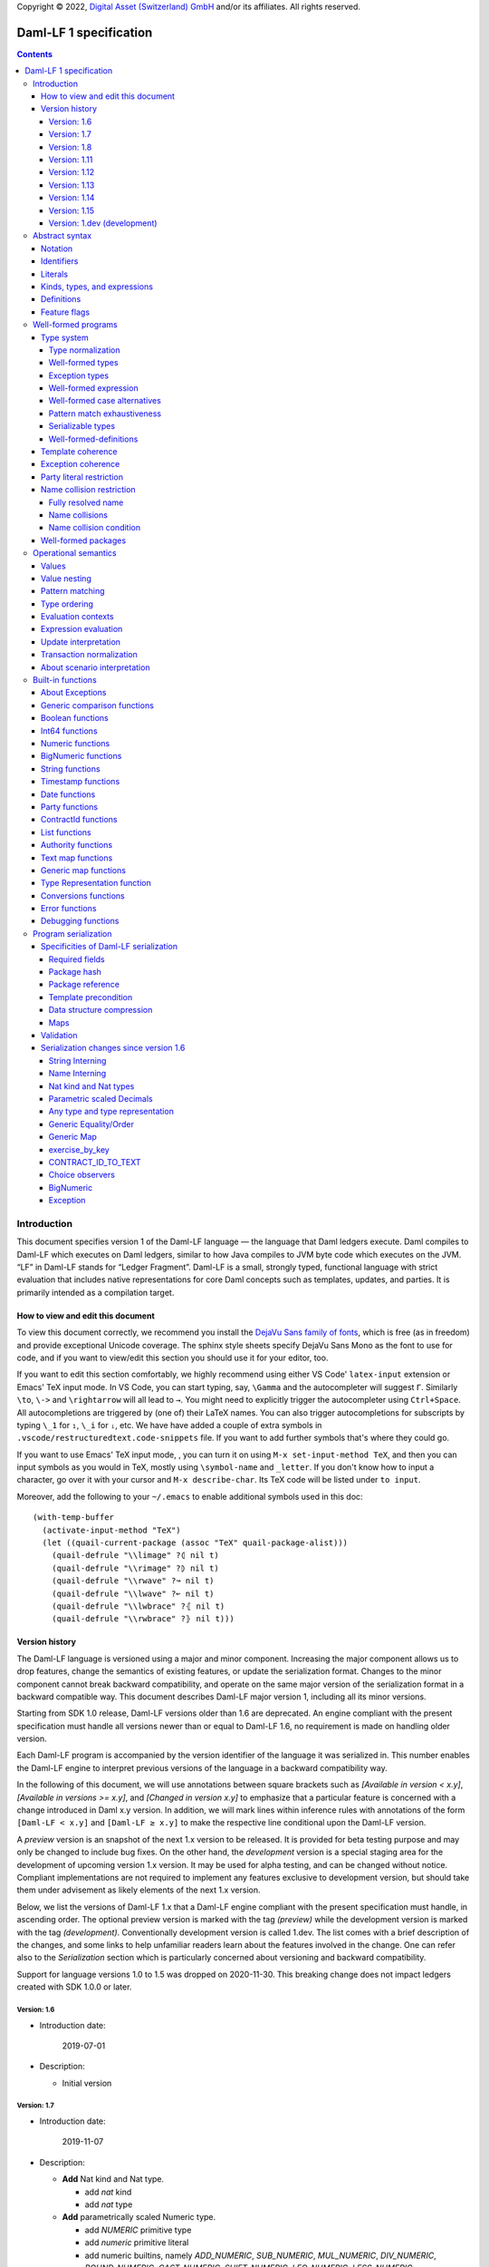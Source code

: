 .. Copyright (c) 2023 Digital Asset (Switzerland) GmbH and/or its affiliates. All rights reserved.
.. SPDX-License-Identifier: Apache-2.0

Copyright © 2022, `Digital Asset (Switzerland) GmbH
<https://www.digitalasset.com/>`_ and/or its affiliates.  All rights
reserved.

Daml-LF 1 specification
=======================

.. contents:: Contents


Introduction
^^^^^^^^^^^^

This document specifies version 1 of the Daml-LF language — the
language that Daml ledgers execute. Daml compiles to Daml-LF which
executes on Daml ledgers, similar to how Java compiles to JVM byte
code which executes on the JVM. “LF” in Daml-LF stands for “Ledger
Fragment”. Daml-LF is a small, strongly typed, functional language
with strict evaluation that includes native representations for core
Daml concepts such as templates, updates, and parties. It is primarily
intended as a compilation target.


How to view and edit this document
~~~~~~~~~~~~~~~~~~~~~~~~~~~~~~~~~~

To view this document correctly, we recommend you install the `DejaVu
Sans family of fonts <https://dejavu-fonts.github.io/>`_, which is
free (as in freedom) and provide exceptional Unicode coverage. The
sphinx style sheets specify DejaVu Sans Mono as the font to use for
code, and if you want to view/edit this section you should use it
for your editor, too.

If you want to edit this section comfortably, we highly recommend using
either VS Code' ``latex-input`` extension or Emacs' TeX input mode.
In VS Code, you can start typing, say, ``\Gamma`` and the autocompleter
will suggest ``Γ``. Similarly ``\to``, ``\->`` and ``\rightarrow`` will
all lead to ``→``. You might need to explicitly trigger the
autocompleter using ``Ctrl+Space``. All autocompletions are triggered
by (one of) their LaTeX names. You can also trigger autocompletions for
subscripts by typing ``\_1`` for ``₁``, ``\_i`` for ``ᵢ``, etc. We have
have added a couple of extra symbols in
``.vscode/restructuredtext.code-snippets`` file. If you want to add
further symbols that's where they could go.

If you want to use Emacs' TeX input mode, , you can turn it on using ``M-x
set-input-method TeX``, and then you can input symbols as you would in
TeX, mostly using ``\symbol-name`` and ``_letter``. If you don't know
how to input a character, go over it with your cursor and ``M-x
describe-char``. Its TeX code will be listed under ``to input``.

Moreover, add the following to your ``~/.emacs`` to enable additional
symbols used in this doc::

  (with-temp-buffer
    (activate-input-method "TeX")
    (let ((quail-current-package (assoc "TeX" quail-package-alist)))
      (quail-defrule "\\limage" ?⦇ nil t)
      (quail-defrule "\\rimage" ?⦈ nil t)
      (quail-defrule "\\rwave" ?↝ nil t)
      (quail-defrule "\\lwave" ?↜ nil t)
      (quail-defrule "\\lwbrace" ?⦃ nil t)
      (quail-defrule "\\rwbrace" ?⦄ nil t)))


Version history
~~~~~~~~~~~~~~~

The Daml-LF language is versioned using a major and minor component.
Increasing the major component allows us to drop features, change
the semantics of existing features, or update the serialization format.
Changes to the minor component cannot break backward compatibility,
and operate on the same major version of the serialization format in
a backward compatible way. This document describes Daml-LF major version
1, including all its minor versions.

Starting from SDK 1.0 release, Daml-LF versions older than 1.6 are
deprecated. An engine compliant with the present specification must handle
all versions newer than or equal to Daml-LF 1.6, no requirement is made on
handling older version.

Each Daml-LF program is accompanied by the version identifier of the
language it was serialized in. This number enables the Daml-LF engine
to interpret previous versions of the language in a backward
compatibility way.

In the following of this document, we will use annotations between
square brackets such as *[Available in version < x.y]*, *[Available in
versions >= x.y]*, and *[Changed in version x.y]* to emphasize that a
particular feature is concerned with a change introduced in Daml x.y
version. In addition, we will mark lines within inference rules with
annotations of the form ``[Daml-LF < x.y]`` and ``[Daml-LF ≥ x.y]`` to
make the respective line conditional upon the Daml-LF version.

A *preview* version is an snapshot of the next 1.x version to be
released. It is provided for beta testing purpose and may only be
changed to include bug fixes.  On the other hand, the *development*
version is a special staging area for the development of upcoming
version 1.x version.  It may be used for alpha testing, and can be
changed without notice. Compliant implementations are not required to
implement any features exclusive to development version, but should
take them under advisement as likely elements of the next 1.x version.

Below, we list the versions of Daml-LF 1.x that a Daml-LF engine
compliant with the present specification must handle, in ascending
order. The optional preview version is marked with the tag *(preview)*
while the development version is marked with the tag *(development)*.
Conventionally development version is called 1.dev.  The list comes with
a brief description of the changes, and some links to help unfamiliar
readers learn about the features involved in the change.  One can
refer also to the `Serialization` section which is particularly
concerned about versioning and backward compatibility.

Support for language versions 1.0 to 1.5 was dropped on 2020-11-30.
This breaking change does not impact ledgers created with SDK 1.0.0 or
later.


Version: 1.6
............

* Introduction date:

    2019-07-01

* Description:

  + Initial version

Version: 1.7
............

* Introduction date:

    2019-11-07

* Description:

  + **Add** Nat kind and Nat type.

    - add `nat` kind
    - add `nat` type

  + **Add** parametrically scaled Numeric type.

    - add `NUMERIC` primitive type
    - add `numeric` primitive literal
    - add numeric builtins, namely `ADD_NUMERIC`, `SUB_NUMERIC`,
      `MUL_NUMERIC`, `DIV_NUMERIC`, `ROUND_NUMERIC`, `CAST_NUMERIC`,
      `SHIFT_NUMERIC`, `LEQ_NUMERIC`, `LESS_NUMERIC`, `GEQ_NUMERIC`,
      `GREATER_NUMERIC`, `TEXT_TO_NUMERIC`, `NUMERIC_TO_TEXT`,
      `INT64_TO_NUMERIC`, `NUMERIC_TO_INT64`, `EQUAL_NUMERIC`

  + **Drop** support for Decimal type. Use Numeric of scale 10 instead.

    - drop `DECIMAL` primitive type
    - drop `decimal` primitive literal
    - drop decimal builtins, namely `ADD_DECIMAL`, `SUB_DECIMAL`,
      `MUL_DECIMAL`, `DIV_DECIMAL`, `ROUND_DECIMAL`, `LEQ_DECIMAL`,
      `LESS_DECIMAL`, `GEQ_DECIMAL`, `GREATER_DECIMAL`,
      `TEXT_TO_DECIMAL`, `DECIMAL_TO_TEXT`, `INT64_TO_DECIMAL`,
      `DECIMAL_TO_INT64`, `EQUAL_DECIMAL`

  + **Add** string interning in external package references.

  + **Add** name interning in external package references.

  + **Add** existential ``Any`` type

    - add `'Any'` primitive type
    - add `'to_any'` and `'from_any'` expression to convert from/to an
      arbitrary ground type (i.e. a type with no free type variables)
      to ``Any``.

  + **Add** for Type representation.

    - add `'TypeRep'` primitive type
    - add `type_rep` expression to reify a arbitrary ground type
      (i.e. a type with no free type variables) to a value.

Version: 1.8
............

* Introduction date:

    2020-03-02

* Description:

  + **Add** type synonyms.

  + **Add** package metadata.

  + **Rename** structural records from ``Tuple`` to ``Struct``.

  + **Rename** ``Map`` to ``TextMap``.

Version: 1.11
.............

* Introduction date:

    2020-12-14

* Description:

  + **Add** generic equality builtin.

  + **Add** generic order builtin.

  + **Add** generic map type ``GenMap``.

  + **Add** ``CONTRACT_ID_TO_TEXT`` builtin.

  + **Add** `exercise_by_key` Update.

  + **Add** choice observers.


Version: 1.12
.............

* Introduction date:

     2021-02-24

* Description:

  + Drop type constructor in serialized variant and enumeration
    values. Drop type constructor and field names in serialized record
    values. See value version 12 in value specification for more
    details


Version: 1.13
.............

* Introduction date:

     2021-04-06

* Description:

  + **Add** Add BigNumeric support (arbitrary precision decimals).
    - add `BigNumeric` primitive type
    - add `RoundingMode` primitive type and literals
    - add `BigNumeric` builtins


Version: 1.14
.............

* Introduction date:

     2021-06-22

* Description:

  + **Add** exception handling.
    - Add `AnyException` primitive type
    - Add `ToAnyException`, `FromAnyException`, and `Throw` expressions
    - Add `TryCatch` update
    - Add `ANY_EXCEPTION_MESSAGE` builtin functions,

Version: 1.15
.............

* Introduction date:

     2022-08-17

* Description:

  + **Add** interfaces.
    - Add `ToInterface`, `FromInterface` expressions
    - Add `CallInterface` expressions
    - Add `ViewInterface` expressions
    - Add `interfaces` to `Module`
    - Add `implements` to `Template`

Version: 1.dev (development)
............................

Abstract syntax
^^^^^^^^^^^^^^^

This section specifies the abstract syntax tree of a Daml-LF
package. We define identifiers, literals, types, expressions, and
definitions.


Notation
~~~~~~~~

Terminals are specified as such::

  description:
    symbols ∈ regexp                               -- Unique identifier

Where:

* The ``description`` describes the terminal being defined.
* The ``symbols`` define how we will refer of the terminal in type rules /
  operational semantics / ....
* The ``regexp`` is a `Java regular expression
  <https://docs.oracle.com/javase/8/docs/api/java/util/regex/Pattern.html>`_
  describing the members of the terminal. In particular, we will use
  the following conventions:

  * ``\xhh`` matches the character with hexadecimal value ``0xhh``.
  * ``\n`` matches the carriage return character ``\x0A``,
  * ``\r`` matches the carriage return ``\x0D``,
  * ``\"`` matches the double quote character ``\x22``.
  * ``\$`` match the dollar character ``\x24``.
  * ``\.`` matches the full stop character ``\x2e``.
  * ``\\`` matches the backslash character ``\x5c``.
  * ``\d`` to match a digit: ``[0-9]``.

* The ``Unique identifier`` is a string that uniquely identifies the
  non-terminal.

Sometimes the symbol might be the same as the unique identifier, in
the instances where a short symbol is not needed because we do not
mention it very often.

Non-terminals are specified as such::

  Description:
    symbols
      ::= non-terminal alternative                 -- Unique identifier for alternative: description for alternative
       |   ⋮

Where description and symbols have the same meaning as in the terminal
rules, and:

* each non-terminal alternative is a piece of syntax describing the
  alternative;
* each alternative has a unique identifier (think of them as
  constructors of a datatype).

Note that the syntax defined by the non-terminals is not intended to
be parseable or non-ambiguous, rather it is intended to be read and
interpreted by humans.  However, for the sake of clarity, we enclose
strings that are part of the syntax with single quotes. We do not
enclose symbols such as ``.`` or ``→`` in quotes for the sake of
brevity and readability.

Identifiers
~~~~~~~~~~~
In this section, we define the sorts of strings and identifiers that appear in
Daml-LF programs.

We first define two types of *strings*::

  Strings:
               Str ::= " "                          -- Str
                    |  " StrChars "

  Sequences of string characters:
          StrChars ::= StrChar                      -- StrChars
                    |  EscapedStrChar
                    |  StrChar StrChars
                    |  EscapedStrChar StrChars

  String chars:
           StrChar  ∈  [^\n\r\"\\]                  -- StrChar

  String character escape sequences:
    EscapedStrChar  ∈  \\\n|\\\r|\\\"|\\\\          -- EscapedStrChar

*Strings* are possibly empty sequences of legal `Unicode
<https://en.wikipedia.org/wiki/Unicode>`_ code points where the line
feed character ``\n``, the carriage return character ``\r``, the
double quote character ``\"``, and the backslash character ``\\`` must
be escaped with backslash ``\\``. Daml-LF considers legal `Unicode
code point <https://unicode.org/glossary/#code_point>`_ that is not a
`Surrogate Code Point
<https://unicode.org/glossary/#surrogate_code_point>`_, in other words
any code point with an integer value in the range from ``0x000000`` to
``0x00D7FF`` or in the range from ``0x00DFFF`` to ``0x10FFFF`` (bounds
included).


Then, we define the so-called *PackageId strings* and *PartyId
strings*.  Those are non-empty strings built with a limited set of
US-ASCII characters (See the rules `PackageIdChar` and `PartyIdChar`
below for the exact sets of characters). We use those string in
instances when we want to avoid empty identifiers, escaping problems,
and other similar pitfalls. ::

  PackageId strings
   PackageIdString ::= [a-zA-Z0-9\-_ ]{1,64}        -- PackageIdString

  PartyId strings
     PartyIdString  ∈  [a-zA-Z0-9:\-_ ]{1,255}      -- PartyIdString

  PackageName strings
   PackageNameString ∈ [a-zA-Z0-9:\-_]+             -- PackageNameString

  PackageVersion strings
   PackageVersionString  ∈ (0|[1-9][0-9]*)(\.(0|[1-9][0-9]*))* – PackageVersionString


We can now define a generic notion of *identifier* and *name*::

  identifiers:
          Ident  ∈  [a-zA-Z_\$][a-zA-Z0-9_\$]{0,999}  -- Ident

  names:
         Name   ::= Ident                           -- Name
                 |  Name \. Ident

Identifiers are standard `Java identifiers
<https://docs.oracle.com/javase/specs/jls/se8/html/jls-3.html#jls-3.8>`_
restricted to US-ASCII with a length of at most 1000 characters.
Names are sequences of identifiers intercalated with dots with a total
length of at most 1000 characters.

The character ``%`` is reserved for external languages built on
Daml-LF as a "not an Ident" notation, so should not be considered for
future addition to allowed identifier characters.

In the following, we will use identifiers to represent *built-in
functions*, term and type *variable names*, record and struct *field
names*, *variant constructors* and *template choices*. On the other
hand, we will use names to represent *type constructors*, *type synonyms*, *value
references*, and *module names*. Finally, we will use PackageId
strings as *package identifiers*.  ::

  Expression variables
        x, y, z ::= Ident                           -- VarExp

  Type variables
           α, β ::= Ident                           -- VarTy

  Built-in function names
              F ::= Ident                           -- Builtin

  Record and struct field names
              f ::= Ident                           -- Field

  Variant data constructors
              V ::= Ident                           -- VariantCon

  Enum data constructors
              E ::= Ident                           -- EnumCon

  Template choice names
             Ch ::= Ident                           -- ChoiceName

  Value references
              W ::= Name                            -- ValRef

  Type constructors
           T, I ::= Name                            -- TyCon

  Type synonym
              S ::= Name                            -- TySyn

  Module names
        ModName ::= Name                            -- ModName

  Package identifiers
           pid  ::=  PackageIdString                -- PkgId

  Package names
           pname ::= PackageNameString              -- PackageName

  Package versions
           pversion ::= PackageVersionString        -- PackageVersion

  V0 Contract identifiers:
          cidV0  ∈  #[a-zA-Z0-9\._:-#/ ]{0,254}     -- V0ContractId

  V1 Contract identifiers:
          cidV1  ∈  00([0-9a-f][0-9a-f]){32,126}    -- V1ContractId

Contract identifiers can be created dynamically through interactions
with the underlying ledger. See the `operation semantics of update
statements <Update Interpretation_>`_ for the formal specification of
those interactions. Depending on its configuration, a Daml-LF engine
can produce V0 or V1 contract identifiers.  When configured to produce
V0 contract identifiers, a Daml-LF compliant engine must refuse to
load any Daml-LF >= 1.11 archives.  On the contrary, when configured
to produce V1 contract IDs, a Daml-LF compliant engine must accept to
load any non-deprecated Daml-LF version. V1 Contract IDs allocation
scheme is described in the `V1 Contract ID allocation scheme
specification <./contract-id.rst>`_. In the following we will say that
a V1 contract identifier is *non-suffixed* if it is built from exactly
66 characters. Otherwise (meaning it has between 68 and 254 characters) we
will say it is *suffixed*.

Literals
~~~~~~~~

We now define all the literals that a program can handle::

  Nat type literals:                                -- LitNatType
       n ∈  \d+

  64-bit integer literals:
        LitInt64  ∈  (-?)\d+                         -- LitInt64

  Numeric literals:
      LitNumeric  ∈  ([+-]?)([1-9]\d+|0).\d*        -- LitNumeric

  Date literals:
         LitDate  ∈  \d{4}-\d{2}-\d{2}               -- LitDate

  UTC timestamp literals:
     LitTimestamp ∈  \d{4}-\d{2}-\d{2}T\d{2}:\d{2}:\d{2}(.\d{1,3})?Z
                                                     -- LitTimestamp
  UTF8 string literals:
               t ::= Str                             -- LitText

  Party literals:
        LitParty ::= PartyIdString                   -- LitParty

  Contract ID literals:
        cid   ::= cidV0 | cidV1                      -- LitCid

  Rounding Mode Literals:                            -- LitRoundingMode
        LitRoundingMode ::=
           | ROUNDING_UP
           | ROUNDING_DOWN
           | ROUNDING_CEILING
           | ROUNDING_FLOOR
           | ROUNDING_HALF_UP
           | ROUNDING_HALF_DOWN
           | ROUNDING_HALF_EVEN
           | ROUNDING_UNNECESSARY

The literals represent actual Daml-LF values:

* A ``LitNatType`` represents a natural number between ``0`` and
  ``38``, bounds inclusive.
* A ``LitInt64`` represents a standard signed 64-bit integer (integer
  between ``−2⁶³`` to ``2⁶³−1``).
* A decimal numbers is a signed number that can be represented as a
  product `i * 10⁻ˢ` where `i` (the *unscaled value* of the number) is
  a signed integer without trailing zeros and `s` (the *scale* of the
  number) is a signed integer. The *precision* of a decimal numbers if
  the number of digits of its unscaled value (ignoring possible
  leading zeros). By convention the scale and the precision of zero
  are 0.  Daml-LF distinguishes two kinds of decimal numbers:

  + A ``LitNumeric`` represents those decimal numbers that have a
    precision of at most 38 and a scale between ``0`` and ``37``
    (bounds inclusive).
  + A ``LitBigNumeric`` represents those decimal numbers that have at
    most 2¹⁵ significant digits at the right and the left of the
    decimal point. Equivalently those are decimal numbers that respect
    `scale ≤ 2¹⁵` and `precision - scale < 2¹⁵`.

* A ``LitDate`` represents the number of day since
  ``1970-01-01`` with allowed range from ``0001-01-01`` to
  ``9999-12-31`` and using a year-month-day format.
* A ``LitTimestamp`` represents the number of microseconds
  since ``1970-01-01T00:00:00.000000Z`` with allowed range
  ``0001-01-01T00:00:00.000000Z`` to ``9999-12-31T23:59:59.999999Z``
  using a
  year-month-day-hour-minute-second-microsecond
  format.
* A ``LitText`` represents a `UTF8 string
  <https://en.wikipedia.org/wiki/UTF-8>`_.
* A ``LitParty`` represents a *party*.
* A ``LitRoundingMode`` represents a *rounding mode* used by numerical
  operations.

.. note:: A literal which is not backed by an actual value is not
   valid and is implicitly rejected by the syntax presented here.
   For instance, the literal ``9223372036854775808`` is not a valid
   ``LitInt64`` since it cannot be encoded as a signed 64-bits
   integer, i.e. it equals ``2⁶³``.  Similarly,``2019-13-28`` is not a
   valid ``LitDate`` because there are only 12 months in a year.

Number-like literals (``LitNatTyp``, ``LitInt64``, ``LitNumeric``,
``LitBigNumeric``, ``LitDate``, ``LitTimestamp``) are ordered by
natural ordering. Text-like literals (``LitText``, ``LitParty``, and
``Contract ID``) are ordered lexicographically. Note that in the ASCII
encoding, the character ``#`` comes before digits, meaning V0 Contract
ID are ordered before V1 Contract ID. In the following we will denote
the corresponding (non-strict) order by ``≤ₗ``.  RoundingMode literals
are ordered as they appear in the definition of ``LitRoundingMode``,
e.g. ``ROUNDING_UP`` and ``ROUNDING_UNNECESSARY`` are the smallest and
greatest rounding mode.

Kinds, types, and expressions
~~~~~~~~~~~~~~~~~~~~~~~~~~~~~

.. TODO We might want to consider changing the syntax for ``Mod``,
   since in our software we use the colon to separate the module name
   from the definition name inside the module.

Then we can define our kinds, types, and expressions::

  Kinds
    k
      ::= 'nat'                                     -- KindNat  [Daml-LF ≥ 1.7]
       |  kᵪ                                        -- KindErasable

  Erasable Kind
    kᵪ
      ::= ⋆                                         -- KindStar
       |  k → kᵪ                                    -- KindArrow

  Module references
    Mod
      ::= PkdId:ModName                             -- ModPackage: module from a package

  Built-in types
    BuiltinType
      ::= 'TArrow'                                  -- BTArrow: Arrow type
       |  'Int64'                                   -- BTyInt64: 64-bit integer
       |  'Numeric'                                 -- BTyNumeric: numeric, precision 38, parametric scale between 0 and 37
       |  'BigNumeric'                              -- BTyBigNumeric: arbitrary precision decimal
       |  'RoundingMode'                            -- BTyRoundingMode: rounding mode to control BigNumeric operations.
       |  'Text'                                    -- BTyText: UTF-8 string
       |  'Date'                                    -- BTyDate
       |  'Timestamp'                               -- BTyTime: UTC timestamp
       |  'Party'                                   -- BTyParty
       |  'Date'                                    -- BTyDate: year, month, date triple
       |  'Unit'                                    -- BTyUnit
       |  'Bool'                                    -- BTyBool
       |  'List'                                    -- BTyList
       |  'Optional'                                -- BTyOptional
       |  'TextMap'                                 -- BTTextMap: map with string keys
       |  'GenMap'                                  -- BTGenMap: map with general value keys [Daml-LF ≥ 1.11]
       |  'ContractId'                              -- BTyContractId
       |  'Any'                                     -- BTyAny [Daml-LF ≥ 1.7]
       |  'TypeRep'                                 -- BTTypeRep [Daml-LF ≥ 1.7]
       |  'Update'                                  -- BTyUpdate
       |  'Scenario'                                -- BTyScenario
       |  'AnyException'                            -- BTyAnyException [Daml-LF ≥ 1.14]

  Types (mnemonic: tau for type)
    τ, σ
      ::= α                                         -- TyVar: Type variable
       |  n                                         -- TyNat: Nat Type [Daml-LF ≥ 1.7]
       |  τ σ                                       -- TyApp: Type application
       |  ∀ α : k . τ                               -- TyForall: Universal quantification
       |  BuiltinType                               -- TyBuiltin: Builtin type
       |  Mod:T                                     -- TyCon: type constructor
       |  |Mod:S τ₁ … τₘ|                           -- TySyn: type synonym [Daml-LF ≥ 1.8]
       |  ⟨ f₁: τ₁, …, fₘ: τₘ ⟩                     -- TyStruct: Structural record type

  Expressions
    e ::= x                                         -- ExpVar: Local variable
       |  e₁ e₂                                     -- ExpApp: Application
       |  e @τ                                      -- ExpTyApp: Type application
       |  λ x : τ . e                               -- ExpAbs: Abstraction
       |  Λ α : k . e                               -- ExpTyAbs: Type abstraction
       |  'let' x : τ = e₁ 'in' e₂                  -- ExpLet: Let
       |  'case' e 'of' p₁ → e₁ '|' … '|' pₙ → eₙ   -- ExpCase: Pattern matching
       |  ()                                        -- ExpUnit
       |  'True'                                    -- ExpTrue
       |  'False'                                   -- ExpFalse
       |  LitInt64                                  -- ExpLitInt64: 64-bit integer literal
       |  LitNumeric                                -- ExpLitNumeric: Numeric literal
       |  LitBigNumeric                             -- ExpLitBigNumeric: BigNumeric literal
       |  t                                         -- ExpLitText: UTF-8 string literal
       |  LitDate                                   -- ExpLitDate: Date literal
       |  LitTimestamp                              -- ExpLitTimestamp: UTC timestamp literal
       |  LitParty                                  -- ExpLitParty: Party literal
       |  cid                                       -- ExpLitContractId: Contract identifiers
       |  LitRoundingMode                           -- ExpLitRoundingMode: Rounding Mode
       |  F                                         -- ExpBuiltin: Builtin function
       |  Mod:W                                     -- ExpVal: Defined value
       |  Mod:T @τ₁ … @τₙ { f₁ = e₁, …, fₘ = eₘ }   -- ExpRecCon: Record construction
       |  Mod:T @τ₁ … @τₙ {f} e                     -- ExpRecProj: Record projection
       |  Mod:T @τ₁ … @τₙ { e₁ 'with' f = e₂ }      -- ExpRecUpdate: Record update
       |  Mod:T:V @τ₁ … @τₙ e                       -- ExpVariantCon: Variant construction
       |  Mod:T:E                                   -- ExpEnumCon:Enum construction
       |  ⟨ f₁ = e₁, …, fₘ = eₘ ⟩                   -- ExpStructCon: Struct construction
       |  e.f                                       -- ExpStructProj: Struct projection
       |  ⟨ e₁ 'with' f = e₂ ⟩                      -- ExpStructUpdate: Struct update
       |  'Nil' @τ                                  -- ExpListNil: Empty list
       |  'Cons' @τ e₁ e₂                           -- ExpListCons: Cons list
       |  'None' @τ                                 -- ExpOptionalNone: Empty Optional
       |  'Some' @τ e                               -- ExpOptionalSome: Non-empty Optional
       |  [t₁ ↦ e₁; …; tₙ ↦ eₙ]                     -- ExpTextMap
       | 〚e₁ ↦ e₁; …; eₙ ↦ eₙ'〛                    -- ExpGenMap [Daml-LF ≥ 1.11]
       | 'to_any' @τ e                              -- ExpToAny: Wrap a value of the given type in Any [Daml-LF ≥ 1.7]
       | 'from_any' @τ e                            -- ExpToAny: Extract a value of the given from Any or return None [Daml-LF ≥ 1.7]
       | 'type_rep' @τ                              -- ExpToTypeRep: A type representation [Daml-LF ≥ 1.7]
       |  u                                         -- ExpUpdate: Update expression
       |  s                                         -- ExpScenario: Scenario expression
       | 'throw' @σ @τ e                            -- ExpThrow: throw exception [Daml-LF ≥ 1.14]
       | 'to_any_exception' @τ e                    -- ExpToAnyException: Turn a concrete exception into an 'AnyException' [Daml-LF ≥ 1.14]
       | 'from_any_exception' @τ e                  -- ExpFromAnyException: Extract a concrete exception from an 'AnyException' [Daml-LF ≥ 1.14]
       | 'to_interface' @τ₁ @τ₂ e                   -- ExpToInterface: Turn a template value into an interface value [Daml-LF ≥ 1.dev]
       | 'from_interface' @τ₁ @τ₂ e                 -- ExpFromInterface: Turn an interface value back into a template value (returns optional) [Daml-LF ≥ 1.dev]
       | 'unsafe_from_interface'  @τ₁ @τ₂ e₁ e₂     -- ExpUnsafeFromInterface: Turn an interface value back into a template value (throws fatal error) [Daml-LF ≥ 1.dev]
       | 'call_interface' @τ f e                    -- ExpCallInterface: Call a method on an interface value [Daml-LF ≥ 1.dev]
       | 'to_required_interface'  @τ₁ @τ₂ e         -- ExpToRequiredInterface: Upcast an interface value to an interface it requires [Daml-LF ≥ 1.dev]
       | 'from_required_interface'  @τ₁ @τ₂ e       -- ExpFromRequiredInterface: Downcast an interface value to an interface that requires it (returns optional) [Daml-LF ≥ 1.dev]
       | 'unsafe_from_required_interface'  @τ₁ @τ₂ e₁ e₂   -- ExpUnsafeFromRequiredInterface: Downcast an interface value to an interface that requires it (throws fatal error) [Daml-LF ≥ 1.dev]
       | 'interface_typerep' @τ e                   -- ExpInterfaceTyperep: Get the typerep associated with the template inside the interface value [Daml-LF ≥ 1.dev]
       | 'interface_signatory' @τ e                 -- ExpInterfaceSignatory: Get the signatories of the template inside the interface value [Daml-LF ≥ 1.dev]
       | 'interface_observer' @τ e                  -- ExpInterfaceObserver: Get the observers of the template inside the interface value [Daml-LF ≥ 1.dev]

  Patterns
    p
      ::= Mod:T:V x                                 -- PatternVariant
       |  Mod:T:E                                   -- PatternEnum
       |  'Nil'                                     -- PatternNil
       |  'Cons' xₕ xₜ                              -- PatternCons
       |  'None'                                    -- PatternNone
       |  'Some' x                                  -- PatternSome
       |  'True'                                    -- PatternTrue
       |  'False'                                   -- PatternFalse
       |  ()                                        -- PatternUnit
       |  _                                         -- PatternDefault

  Updates
    u ::= 'pure' @τ e                               -- UpdatePure
       |  'bind' x₁ : τ₁ ← e₁ 'in' e₂               -- UpdateBlock
       |  'create' @Mod:T e                         -- UpdateCreate
       |  'create_interface' @Mod:I e               -- UpdateCreateInterface [Daml-LF ≥ 1.dev]
       |  'fetch' @Mod:T e                          -- UpdateFetch
       |  'fetch_interface' @Mod:I e                -- UpdateFetchInterface [Daml-LF ≥ 1.dev]
       |  'exercise' @Mod:T Ch e₁ e₂                -- UpdateExercise
       |  'exercise_by_key' @Mod:T Ch e₁ e₂         -- UpdateExerciseByKey [Daml-LF ≥ 1.11]
       |  'exercise_interface' @Mod:I Ch e₁ e₂ e₃   -- UpdateExerciseInterface [Daml-LF ≥ 1.dev]
       |  'get_time'                                -- UpdateGetTime
       |  'fetch_by_key' @τ e                       -- UpdateFecthByKey
       |  'lookup_by_key' @τ e                      -- UpdateLookUpByKey
       |  'embed_expr' @τ e                         -- UpdateEmbedExpr
       |  'try' @τ e₁ 'catch' x. e₂                 -- UpdateTryCatch [Daml-LF ≥ 1.14]

  Scenario
    s ::= 'spure' @τ e                              -- ScenarioPure
       |  'sbind' x₁ : τ₁ ← e₁ 'in' e₂              -- ScenarioBlock
       |  'commit' @τ e u                           -- ScenarioCommit
       |  'must_fail_at' @τ e u                     -- ScenarioMustFailAt
       |  'pass' e                                  -- ScenarioPass
       |  'sget_time'                               -- ScenarioGetTime
       |  'sget_party' e                            -- ScenarioGetParty
       |  'sembed_expr' @τ e                        -- ScenarioEmbedExpr

.. note:: The explicit syntax for maps (cases ``ExpTextMap`` and
  ``ExpGenMap``) is forbidden in serialized programs. It is specified
  here to ease the definition of `values`_, `operational semantics`_
  and `value comparison <Generic comparison functions_>`_. In practice,
  `text map functions`_ and `generic map functions`_ are the only way
  to create and handle those objects.

.. note:: The order of entries in maps (cases ``ExpTextMap`` and
  ``ExpGenMap``) is always significant. For text maps, the entries
  should be always ordered by keys. On the other hand, the order of
  entries in generic maps indicate the order in which the keys have
  been inserted into the map.

.. note:: The distinction between kinds and erasable kinds is significant,
  because erasable kinds have no runtime representation. This affects the
  operational semantics. The right hand side of an arrow is always erasable.

.. note:: The explicit syntax for BigNumeric literal (case
  ``ExpLitBigNumeric``) is forbidden in serialized programs. It is
  specified here to ease the definition of `values`_, `operational
  semantics`_ and `value comparison <Generic comparison
  functions_>`_. In practice, `BigNumeric functions`_ are the only way
  to create and handle those objects.

In the following, we will use ``τ₁ → τ₂`` as syntactic sugar for the
type application ``('TArrow' τ₁ τ₂)`` where ``τ₁`` and ``τ₂`` are
types.


Definitions
~~~~~~~~~~~

Expressions and types contain references to definitions in packages
available for usage::

  Template choice kind
    ChKind
      ::= 'consuming'                               -- ChKindConsuming
       |  'non-consuming'                           -- ChKindNonConsuming

  Template key definition
    KeyDef
      ::= 'no_key'
       |  'key' τ eₖ eₘ

  Template choice definition
    ChDef ::= 'choice' ChKind Ch (y : 'ContractId' Mod:T) (z : τ) : σ 'by' eₚ 'observers' eₒ ↦ e
                                                    -- ChDef

  Interface implementation definition
    ImplDef ::= 'implements' Mod:I                  -- ImplDef [Daml-LF ≥ 1.dev]
                    { 'methods { f₁ = e₁, …, fₙ = eₙ }
                    , 'choices' { Ch₁, …, Chₘ }
                    }

  Definitions
    Def
      ::=
       |  'record' T (α₁: k₁)… (αₙ: kₙ) ↦ { f₁ : τ₁, …, fₘ : τₘ }
                                                    -- DefRecord: Nominal record type
       |  'variant' T (α₁: k₁)… (αₙ: kₙ) ↦ V₁ : τ₁ | … | Vₘ : τₘ
                                                    -- DefVariant
       |  'enum' T  ↦ E₁ | … | Eₘ                   -- DefEnum
       |  'synonym' S (α₁: k₁)… (αₙ: kₙ) ↦ τ        -- DefTypeSynonym
       |  'val' W : τ ↦ e                           -- DefValue
       |  'tpl' (x : T) ↦                           -- DefTemplate
            { 'precondition' e₁
            , 'signatories' e₂
            , 'observers' e₃
            , 'agreement' e₄
            , 'choices' { ChDef₁, …, ChDefₘ }
            , KeyDef
            , ImplDef₁, …, ImplDefₖ
            }
       |  'exception' T ↦ { 'message' e }           -- DefException [Daml-LF ≥ 1.14]
       |  'interface' (x : I) ↦                     -- DefInterface [Daml-LF ≥ 1.dev]
            { 'requires' { Mod₁:I₁, …, Modₖ:Iₖ }
            , 'precondition' e
            , 'methods' { f₁ : τ₁, …, fₙ : τₙ }
            , 'choices' { ChDef₁, …, ChDefₘ }
            }

  Module (mnemonic: delta for definitions)
    Δ ::= ε                                         -- DefCtxEmpty
       |  Def · Δ                                   -- DefCtxCons

  PackageMetadata
    PackageMetadata ::= 'metadata' PackageNameString PackageVersionString -- PackageMetadata

  PackageModules
    PackageModules ∈ ModName ↦ Δ                           -- PackageModules

  Package
    Package ::= Package PackageModules PackageMetadata – since Daml-LF 1.8
    Package ::= Package PackageModules -- until Daml-LF 1.8

  Package collection
    Ξ ∈ pid ↦ Package                               -- Packages


Feature flags
~~~~~~~~~~~~~

Modules are annotated with a set of feature flags. Those flags enables
syntactical restrictions and semantics changes on the annotated
module. The following feature flags are available:

 +-------------------------------------------+----------------------------------------------------------+
 | Flag                                      | Semantic meaning                                         |
 +===========================================+==========================================================+
 | ForbidPartyLiterals                       | Party literals are not allowed in a Daml-LF module.      |
 |                                           | (See `Party Literal restriction`_ for more details)      |
 +-------------------------------------------+----------------------------------------------------------+
 | DontDivulgeContractIdsInCreateArguments   | contract IDs captured in ``create`` arguments are not    |
 |                                           | divulged, ``fetch`` is authorized if and only if the     |
 |                                           | authorizing parties contain at least one stakeholder of  |
 |                                           | the fetched contract ID.                                 |
 |                                           | The contract ID on which a choice is exercised           |
 |                                           | is divulged to all parties that witness the choice.      |
 +-------------------------------------------+----------------------------------------------------------+
 | DontDiscloseNonConsumingChoicesToObservers| When a non-consuming choice of a contract is exercised,  |
 |                                           | the resulting sub-transaction is not disclosed to the    |
 |                                           | observers of the contract.                               |
 +-------------------------------------------+----------------------------------------------------------+


Well-formed programs
^^^^^^^^^^^^^^^^^^^^

The section describes the type system of language and introduces some
other restrictions over programs that are statically verified at
loading.


Type system
~~~~~~~~~~~

In all the type checking rules, we will carry around the packages
available for usage ``Ξ``. Given a module reference ``Mod`` equals to
``('Package' pid ModName)``, we will denote the corresponding
definitions as ``〚Ξ〛Mod`` where ``ModName`` is looked up in package
``Ξ(pid)``;

Expressions do also contain references to built-in functions. Any
built-in function ``F`` comes with a fixed type, which we will denote
as ``𝕋(F)``. See the `Built-in functions`_ section for the complete
list of built-in functions and their respective types.


Type normalization
..................

First, we define the type normalization relation ``↠`` over types,
which inlines type synonym definitions, and normalizes struct types
to remove dependence on the order of fields ::

  ——————————————————————————————————————————————— RewriteVar
   α  ↠  α

  ——————————————————————————————————————————————— RewriteNat
   n  ↠  n

  ——————————————————————————————————————————————— RewriteBuiltin
   BuiltinType ↠ BuiltinType

  ———————————————————————————————————————————————— RewriteTyCon
   Mod:T ↠  Mod:T

   'synonym' S (α₁:k₁) … (αₙ:kₙ) ↦ τ  ∈ 〚Ξ〛Mod
   τ  ↠  σ      τ₁  ↠  σ₁  ⋯  τₙ  ↠  σₙ
  ——————————————————————————————————————————————— RewriteSynonym
   |Mod:S τ₁ … τₙ|   ↠   σ[α₁ ↦ σ₁, …, αₙ ↦ σₙ]

   τ₁ ↠ σ₁   ⋯   τₙ  ↠  σₙ
   [f₁, …, fₘ] sorts lexicographically to [fⱼ₁, …, fⱼₘ]
  ———————————————————————————————————————————————— RewriteStruct
   ⟨ f₁: τ₁, …, fₘ: τₘ ⟩ ↠ ⟨ fⱼ₁: σⱼ₁, …, fⱼₘ: σⱼₘ ⟩

   τ₁  ↠  σ₁        τ₂  ↠  σ₂
  ———————————————————————————————————————————————— RewriteApp
   τ₁ τ₂  ↠  σ₁ σ₂

   τ  ↠  σ
  ———————————————————————————————————————————————— RewriteForall
   ∀ α : k . τ  ↠  ∀ α : k . σ



Note that the relation ``↠`` defines a partial normalization function
over types as soon as:

1. there is at most one definition for a type synonym ``S`` in each
   module

2. there is no cycles between type synonym definitions.

These two properties will be enforced by the notion of
`well-formedness <Well-formed packages_>`_ defined below.

Note ``↠`` is undefined on type contains an undefined type synonym or
a type synonym applied to a wrong number. Such types are assumed non
well-formed and will be rejected by the Daml-LF type checker.


Well-formed types
.................

We now formally define *well-formed types*. ::

 Type context:
   Γ ::= ε                                 -- CtxEmpty
      |  α : k · Γ                         -- CtxVarTyKind
      |  x : τ · Γ                         -- CtxVarExpType

                      ┌───────────────┐
 Well-formed types    │ Γ  ⊢  τ  :  k │
                      └───────────────┘

     α : k ∈ Γ
   ————————————————————————————————————————————— TyVar
     Γ  ⊢  α  :  k

   ————————————————————————————————————————————— TyNat
     Γ  ⊢  n  :  'nat'

     Γ  ⊢  τ  :  k₁ → k₂      Γ  ⊢  σ  :  k₁
   ————————————————————————————————————————————— TyApp
     Γ  ⊢  τ σ  :  k₂

     α : k · Γ  ⊢  τ : ⋆
   ————————————————————————————————————————————— TyForall
     Γ  ⊢  ∀ α : k . τ  :  ⋆

   ————————————————————————————————————————————— TyArrow
     Γ  ⊢  'TArrow' : ⋆ → ⋆ → ⋆

   ————————————————————————————————————————————— TyUnit
     Γ  ⊢  'Unit' : ⋆

   ————————————————————————————————————————————— TyBool
     Γ  ⊢  'Bool' : ⋆

   ————————————————————————————————————————————— TyInt64
     Γ  ⊢  'Int64' : ⋆

   ————————————————————————————————————————————— TyNumeric
     Γ  ⊢  'Numeric' : 'nat' → ⋆

   ————————————————————————————————————————————— TyBigNumeric
     Γ  ⊢  'BigNumeric' : ⋆

   ————————————————————————————————————————————— TyRoundingMode
     Γ  ⊢  'RoundingMode' : ⋆

   ————————————————————————————————————————————— TyText
     Γ  ⊢  'Text' : ⋆

   ————————————————————————————————————————————— TyDate
     Γ  ⊢  'Date' : ⋆

   ————————————————————————————————————————————— TyTimestamp
     Γ  ⊢  'Timestamp' : ⋆

   ————————————————————————————————————————————— TyParty
     Γ  ⊢  'Party' : ⋆

   ————————————————————————————————————————————— TyList
     Γ  ⊢  'List' : ⋆ → ⋆

   ————————————————————————————————————————————— TyOptional
     Γ  ⊢  'Optional' : ⋆ → ⋆

   ————————————————————————————————————————————— TyTextMap
     Γ  ⊢  'TextMap' : ⋆ → ⋆

   ————————————————————————————————————————————— TyGenMap
     Γ  ⊢  'GenMap' : ⋆ → ⋆ → ⋆

   ————————————————————————————————————————————— TyContractId
     Γ  ⊢  'ContractId' : ⋆  → ⋆

   ————————————————————————————————————————————— TyAny
     Γ  ⊢  'Any' : ⋆

   ————————————————————————————————————————————— TyTypeRep
     Γ  ⊢  'TypeRep' : ⋆

     'record' T (α₁:k₁) … (αₙ:kₙ) ↦ … ∈ 〚Ξ〛Mod
   ————————————————————————————————————————————— TyRecordCon
     Γ  ⊢  Mod:T : k₁ → … → kₙ  → ⋆

     'variant' T (α₁:k₁) … (αₙ:kₙ) ↦ … ∈ 〚Ξ〛Mod
   ————————————————————————————————————————————— TyVariantCon
     Γ  ⊢  Mod:T : k₁ → … → kₙ  → ⋆

     'enum' T ↦ … ∈ 〚Ξ〛Mod
   ————————————————————————————————————————————— TyEnumCon
     Γ  ⊢  Mod:T :  ⋆

     'interface' (x : I) ↦ … ∈ 〚Ξ〛Mod
   ————————————————————————————————————————————— TyInterfaceCon
     Γ  ⊢  Mod:I :  ⋆

     Γ  ⊢  τ₁  :  ⋆    …    Γ  ⊢  τₙ  :  ⋆
     f₁ < … < fₙ lexicographically
   ————————————————————————————————————————————— TyStruct
     Γ  ⊢  ⟨ f₁: τ₁, …, fₙ: τₙ ⟩  :  ⋆

   ————————————————————————————————————————————— TyUpdate
     Γ  ⊢  'Update' : ⋆ → ⋆

   ————————————————————————————————————————————— TyScenario
     Γ  ⊢  'Scenario' : ⋆ → ⋆

   ————————————————————————————————————————————— TyAnyException [Daml-LF ≥ 1.14]
     Γ  ⊢  'AnyException' : ⋆


Exception types
...............

To state the typing rules related to exception handling, we need the notion of
*exception types*. As the name suggests, values of these types are the ones that
can be thrown and caught by the exception handling mechanism. ::

                      ┌────────┐
  Exception types     │ ⊢ₑ  τ  │
                      └────────┘

      'exception' T ↦ …  ∈  〚Ξ〛Mod
    ———————————————————————————————————————————————————————————————— ExnTyDefException
      ⊢ₑ  Mod:T

Note that ``'AnyException'`` is not an exception type in order to avoid having
``'AnyException'`` wrapped into ``'AnyException'``.


Well-formed expression
......................

Then we define *well-formed expressions*. ::

                          ┌───────────────┐
  Well-formed expressions │ Γ  ⊢  e  :  τ │
                          └───────────────┘

      x : τ  ∈  Γ
    ——————————————————————————————————————————————————————————————— ExpDefVar
      Γ  ⊢  x  :  τ

      Γ  ⊢  e₁  :  τ₁ → τ₂      Γ  ⊢  e₂  :  τ₁
    ——————————————————————————————————————————————————————————————— ExpApp
      Γ  ⊢  e₁ e₂  :  τ₂

      τ ↠ τ'     Γ  ⊢  τ'  :  k      Γ  ⊢  e  :  ∀ α : k . σ
    ——————————————————————————————————————————————————————————————— ExpTyApp
      Γ  ⊢  e @τ  :  σ[α ↦ τ']

      τ ↠ τ'      x : τ' · Γ  ⊢  e  :  σ     Γ  ⊢ τ'  :  ⋆
    ——————————————————————————————————————————————————————————————— ExpAbs
      Γ  ⊢  λ x : τ . e  :  τ' → σ

      α : k · Γ  ⊢  e  :  τ
    ——————————————————————————————————————————————————————————————— ExpTyAbs
      Γ  ⊢  Λ α : k . e  :  ∀ α : k . τ

      τ ↠ τ'      Γ  ⊢  e₁  :  τ'      Γ  ⊢  τ'  :  ⋆
      x : τ' · Γ  ⊢  e₂  :  σ
    ——————————————————————————————————————————————————————————————— ExpLet
      Γ  ⊢  'let' x : τ = e₁ 'in' e₂  :  σ

    ——————————————————————————————————————————————————————————————— ExpUnit
      Γ  ⊢  ()  :  'Unit'

    ——————————————————————————————————————————————————————————————— ExpTrue
      Γ  ⊢  'True'  :  'Bool'

    ——————————————————————————————————————————————————————————————— ExpFalse
      Γ  ⊢  'False'  :  'Bool'

      τ ↠ τ'      Γ  ⊢  τ'  :  ⋆
    ——————————————————————————————————————————————————————————————— ExpListNil
      Γ  ⊢  'Nil' @τ  :  'List' τ'

      τ ↠ τ'
      Γ  ⊢  τ'  :  ⋆     Γ  ⊢  eₕ  :  τ'     Γ  ⊢  eₜ  :  'List' τ'
    ——————————————————————————————————————————————————————————————— ExpListCons
      Γ  ⊢  'Cons' @τ eₕ eₜ  :  'List' τ'

      τ ↠ τ'     Γ  ⊢  τ'  :  ⋆
     —————————————————————————————————————————————————————————————— ExpOptionalNone
      Γ  ⊢  'None' @τ  :  'Optional' τ'

      τ ↠ τ'     Γ  ⊢  τ'  :  ⋆     Γ  ⊢  e  :  τ'
    ——————————————————————————————————————————————————————————————— ExpOptionalSome
      Γ  ⊢  'Some' @τ e  :  'Optional' τ'


      ∀ i,j ∈ 1, …, n  i > j ∨ tᵢ ≤ tⱼ
      Γ  ⊢  e₁  :  τ     Γ  ⊢  eₙ :  τ
    ——————————————————————————————————————————————————————————————— ExpTextMap
      Γ  ⊢  [t₁ ↦ e₁; …; tₙ ↦ eₙ] : 'TextMap' τ

      Γ  ⊢  e₁  :  σ      Γ  ⊢  eₙ :  σ
      Γ  ⊢  e₁'  :  τ     Γ  ⊢  eₙ' :  τ
    ——————————————————————————————————————————————————————————————— ExpGenMap (*)
      Γ  ⊢  〚e₁ ↦ e₁'; …; eₙ ↦ eₙ'〛: GenMap σ τ

      τ contains no quantifiers and no type synonyms
      ε  ⊢  τ  :  ⋆     Γ  ⊢  e  : τ
    ——————————————————————————————————————————————————————————————— ExpToAny
      Γ  ⊢  'to_any' @τ e  :  'Any'

      τ contains no quantifiers and no type synonyms
      ε  ⊢  τ  :  ⋆     Γ  ⊢  e  :  'Any'
    ——————————————————————————————————————————————————————————————— ExpFromAny
      Γ  ⊢  'from_any' @τ e  :  'Optional' τ

      τ contains no quantifiers and no type synonyms
      ε  ⊢  τ  :  ⋆
    ——————————————————————————————————————————————————————————————— ExpTypeRep
      Γ  ⊢  'type_rep' @τ  :  'TypeRep'

    ——————————————————————————————————————————————————————————————— ExpBuiltin
      Γ  ⊢  F : 𝕋(F)

    ——————————————————————————————————————————————————————————————— ExpLitInt64
      Γ  ⊢  LitInt64  :  'Int64'

      n = scale(LitNumeric)
    ——————————————————————————————————————————————————————————————— ExpLitNumeric
      Γ  ⊢  LitNumeric  :  'Numeric' n

    ——————————————————————————————————————————————————————————————— ExpBigNumeric
      Γ  ⊢  LitBigNumeric  :  'BigNumeric'

    ——————————————————————————————————————————————————————————————— ExpLitText
      Γ  ⊢  t  :  'Text'

    ——————————————————————————————————————————————————————————————— ExpLitDate
      Γ  ⊢  LitDate  :  'Date'

    ——————————————————————————————————————————————————————————————— ExpLitTimestamp
      Γ  ⊢  LitTimestamp  :  'Timestamp'

    ——————————————————————————————————————————————————————————————— ExpLitParty
      Γ  ⊢  LitParty  :  'Party'

      'tpl' (x : T) ↦ { … }  ∈  〚Ξ〛Mod
    ——————————————————————————————————————————————————————————————— ExpLitContractId
      Γ  ⊢  cid  :  'ContractId' Mod:T

    ——————————————————————————————————————————————————————————————— ExpLitRoundingMode
      Γ  ⊢  LitRoundingMode  :  'RoundingMode'

      τ  ↠  τ'      'val' W : τ ↦ …  ∈  〚Ξ〛Mod
    ——————————————————————————————————————————————————————————————— ExpVal
      Γ  ⊢  Mod:W  :  τ'

      'record' T (α₁:k₁) … (αₙ:kₙ) ↦ { f₁:τ₁, …, fₘ:τₘ }  ∈ 〚Ξ〛Mod
      σ₁  ↠  σ₁'    ⋯    σₙ  ↠  σₙ'
      Γ  ⊢  σ₁' : k₁    ⋯     Γ  ⊢  σₙ' : kₙ
      τ₁  ↠  τ₁'      Γ  ⊢  e₁ :  τ₁'[α₁ ↦ σ₁', …, αₙ ↦ σₙ']
            ⋮
      τₘ  ↠  τₘ'      Γ  ⊢  eₘ :  τₘ'[α₁ ↦ σ₁', …, αₙ ↦ σₙ']
    ———————————————————————————————————————————————————————————————— ExpRecCon
      Γ  ⊢
        Mod:T @σ₁ … @σₙ { f₁ = e₁, …, fₘ = eₘ }  :  Mod:T σ₁' … σₙ'

      'record' T (α₁:k₁) … (αₙ:kₙ) ↦ { …, fᵢ : τᵢ, … }  ∈ 〚Ξ〛Mod
      τᵢ  ↠  τᵢ'      σ₁  ↠  σ₁'    ⋯    σₙ  ↠  σₙ'
      Γ  ⊢  σ₁' : k₁    ⋯     Γ  ⊢  σₙ' : kₙ
      Γ  ⊢  e  :  Mod:T σ₁' … σₙ'
    ——————————————————————————————————————————————————————————————— ExpRecProj
      Γ  ⊢  Mod:T @σ₁ … @σₙ {f} e  :  τᵢ'[α₁ ↦ σ₁', …, αₙ ↦ σₙ']

      'record' T (α₁:k₁) … (αₙ:kₙ) ↦ { …, fᵢ : τᵢ, … }  ∈ 〚Ξ〛Mod
      τᵢ  ↠  τᵢ'      σ₁  ↠  σ₁'    ⋯    σₙ  ↠  σₙ'
      Γ  ⊢  σ₁' : k₁    ⋯     Γ  ⊢  σₙ' : kₙ
      Γ  ⊢  e  :  Mod:T σ₁'  ⋯  σₙ'
      Γ  ⊢  eᵢ  :  τᵢ'[α₁ ↦ σ₁', …, αₙ ↦ σₙ']
    ———————————————————————————————————————————————————————————————– ExpRecUpdate
      Γ  ⊢
          Mod:T @σ₁ … @σₙ { e 'with' fᵢ = eᵢ }  :  Mod:T σ₁' … σₙ'

      'variant' T (α₁:k₁) … (αₙ:kₙ) ↦ … | Vᵢ : τᵢ | …  ∈  〚Ξ〛Mod
      τᵢ  ↠  τᵢ'      σ₁  ↠  σ₁'    ⋯    σₙ  ↠  σₙ'
      Γ  ⊢  σ₁' : k₁    ⋯     Γ  ⊢  σₙ' : kₙ
      Γ  ⊢  e  :  τᵢ'[α₁ ↦ σ₁', …, αₙ ↦ σₙ']
    ——————————————————————————————————————————————————————————————— ExpVarCon
      Γ  ⊢  Mod:T:Vᵢ @σ₁ … @σₙ e  :  Mod:T σ₁' … σₙ'

      'enum' T ↦ … | Eᵢ | …  ∈  〚Ξ〛Mod
    ——————————————————————————————————————————————————————————————— ExpEnumCon
      Γ  ⊢  Mod:T:Eᵢ  :  Mod:T

      ⟨ f₁: τ₁, …, fₘ: τₘ ⟩ ↠ σ
      Γ  ⊢  σ  :  ⋆
      Γ  ⊢  e₁  :  τ₁      ⋯      Γ  ⊢  eₘ  :  τₘ
    ——————————————————————————————————————————————————————————————— ExpStructCon
      Γ  ⊢  ⟨ f₁ = e₁, …, fₘ = eₘ ⟩  :  σ

      Γ  ⊢  e  :  ⟨ …, fᵢ: τᵢ, … ⟩
    ——————————————————————————————————————————————————————————————— ExpStructProj
      Γ  ⊢  e.fᵢ  :  τᵢ

      Γ  ⊢  e  :  ⟨ f₁: τ₁, …, fᵢ: τᵢ, …, fₙ: τₙ ⟩
      Γ  ⊢  eᵢ  :  τᵢ
    ——————————————————————————————————————————————————————————————— ExpStructUpdate
      Γ  ⊢   ⟨ e 'with' fᵢ = eᵢ ⟩  :  ⟨ f₁: τ₁, …, fₙ: τₙ ⟩

      n ≥ 1
      Γ  ⊢  e : τ
      Γ  ⊢  τ // alt₁ : σ
        ⋮
      Γ  ⊢  τ // altₙ : σ
      τ  ⊲  alt₁, …, altₙ
    ——————————————————————————————————————————————————————————————— ExpCase
      Γ  ⊢  'case' e 'of' alt₁ | … | altₙ : σ

      Γ  ⊢  σ  :  ⋆
      ⊢ₑ  τ
      Γ  ⊢  e  :  τ
    ——————————————————————————————————————————————————————————————— ExpThrow [Daml-LF ≥ 1.14]
      Γ  ⊢  'throw' @σ @τ @e  :  σ

      ⊢ₑ  τ
      Γ  ⊢  e  :  τ
    ——————————————————————————————————————————————————————————————— ExpToAnyException [Daml-LF ≥ 1.14]
      Γ  ⊢  'to_any_exception' @τ e  :  'AnyException'

      ⊢ₑ  τ
      Γ  ⊢  e  :  'AnyException'
    ——————————————————————————————————————————————————————————————— ExpFromAnyException [Daml-LF ≥ 1.14]
      Γ  ⊢  'from_any_exception' @τ e  :  'Optional' τ

      'interface' (x : I) ↦ … ∈ 〚Ξ〛Mod
      'tpl' (x : T) ↦ { …, 'implements' Mod:I { … }, … } ∈ 〚Ξ〛Mod'
      Γ  ⊢  e  :  Mod':T
    ———————————————————————————————————————————————————————————————— ExpToInterface [Daml-LF ≥ 1.dev]
      Γ  ⊢  'to_interface' @Mod:I @Mod':T e  :  Mod:I

      'interface' (x : I) ↦ … ∈ 〚Ξ〛Mod
      'tpl' (x : T) ↦ { …, 'implements' Mod:I { … }, … } ∈ 〚Ξ〛Mod'
      Γ  ⊢  e  :  Mod:I
    ———————————————————————————————————————————————————————————————— ExpFromInterface [Daml-LF ≥ 1.dev]
      Γ  ⊢ 'from_interface' @Mod:I @Mod':T e  : 'Optional' Mod':T

      'interface' (x : I) ↦ … ∈ 〚Ξ〛Mod
      'tpl' (x : T) ↦ { …, 'implements' Mod:I { … }, … } ∈ 〚Ξ〛Mod'
      Γ  ⊢  e₁  :  'ContractId' Mod:I
      Γ  ⊢  e₂  :  Mod:I
    ———————————————————————————————————————————————————————————————— ExpUnsafeFromInterface [Daml-LF ≥ 1.dev]
      Γ  ⊢ 'unsafe_from_interface' @Mod:I @Mod':T e₁ e₂  :  Mod':T

      'interface' (x : I) ↦ { …, 'methods' { …, f: τ, … }, … } ∈ 〚Ξ〛Mod
      Γ  ⊢  e  :  Mod:I
    ———————————————————————————————————————————————————————————————— ExpCallInterface [Daml-LF ≥ 1.dev]
      Γ  ⊢ 'call_interface' @Mod:I f e  : τ

      'interface' (x : I₁) ↦ … ∈ 〚Ξ〛Mod₁
      'interface' (x : I₂) ↦ { …, 'requires' { …, Mod₁:I₁, … }, … } ∈ 〚Ξ〛Mod₂
      Γ  ⊢  e  :  Mod₂:I₂
    ———————————————————————————————————————————————————————————————— ExpToRequiredInterface [Daml-LF ≥ 1.dev]
      Γ  ⊢  'to_required_interface' @Mod₁:I₁ @Mod₂:I₂ e  :  Mod₁:I₁

      'interface' (x : I₁) ↦ … ∈ 〚Ξ〛Mod₁
      'interface' (x : I₂) ↦ { …, 'requires' { …, Mod₁:I₁, … }, … } ∈ 〚Ξ〛Mod₂
      Γ  ⊢  e  :  Mod₁:I₁
    ———————————————————————————————————————————————————————————————— ExpFromRequiredInterface [Daml-LF ≥ 1.dev]
      Γ  ⊢  'from_required_interface' @Mod₁:I₁ @Mod₂:I₂ e  :  'Optional' Mod₂:I₂

      'interface' (x : I₁) ↦ … ∈ 〚Ξ〛Mod₁
      'interface' (x : I₂) ↦ { …, 'requires' { …, Mod₁:I₁, … }, … } ∈ 〚Ξ〛Mod₂
      Γ  ⊢  e₁  :  'ContractId' Mod₁:I₁
      Γ  ⊢  e₂  :  Mod₁:I₁
    ———————————————————————————————————————————————————————————————— ExpUnsafeFromRequiredInterface [Daml-LF ≥ 1.dev]
      Γ  ⊢  'unsafe_from_required_interface' @Mod₁:I₁ @Mod₂:I₂ e₁ e₂  :  Mod₂:I₂

      'interface' (x : I) ↦ … ∈ 〚Ξ〛Mod
      Γ  ⊢  e  :  Mod:I
    ———————————————————————————————————————————————————————————————— ExpInterfaceTypeRep [Daml-LF ≥ 1.dev]
      Γ  ⊢ 'interface_typerep' @Mod:I e  :  'TypeRep'

      'interface' (x : I) ↦ … ∈ 〚Ξ〛Mod
      Γ  ⊢  e  :  Mod:I
    ———————————————————————————————————————————————————————————————— ExpInterfaceSignatory [Daml-LF ≥ 1.dev]
      Γ  ⊢ 'interface_signatory' @Mod:I e  :  'List' 'Party'

      'interface' (x : I) ↦ … ∈ 〚Ξ〛Mod
      Γ  ⊢  e  :  Mod:I
    ———————————————————————————————————————————————————————————————— ExpInterfaceObserver [Daml-LF ≥ 1.dev]
      Γ  ⊢ 'interface_observer' @Mod:I e  :  'List' 'Party'

      τ  ↠  τ'     Γ  ⊢  τ'  :  ⋆      Γ  ⊢  e  :  τ'
    ——————————————————————————————————————————————————————————————— UpdPure
      Γ  ⊢  'pure' @τ e  :  'Update' τ'

      τ₁  ↠  τ₁'   Γ  ⊢  τ₁'  : ⋆       Γ  ⊢  e₁  :  'Update' τ₁'
      x₁ : τ₁' · Γ  ⊢  e₂  :  'Update' τ₂
    ——————————————————————————————————————————————————————————————— UpdBlock
      Γ  ⊢  'bind' x₁ : τ₁ ← e₁ 'in' e₂  :  'Update' τ₂

      'tpl' (x : T) ↦ …  ∈  〚Ξ〛Mod       Γ  ⊢  e  : Mod:T
    ——————————————————————————————————————————————————————————————— UpdCreate
      Γ  ⊢  'create' @Mod:T e  : 'Update' ('ContractId' Mod:T)

      'interface' (x : I) ↦ …  ∈  〚Ξ〛Mod
      Γ  ⊢  e  : Mod:I
    ——————————————————————————————————————————————————————————————— UpdCreateInterface [Daml-LF ≥ 1.dev]
      Γ  ⊢  'create_interface' @Mod:I e  : 'Update' ('ContractId' Mod:I)

      'tpl' (x : T)
          ↦ { …, 'choices' { …, 'choice' ChKind Ch (y : 'ContractId' Mod:T) (z : τ) : σ 'by' … ↦ …, … } }
        ∈ 〚Ξ〛Mod
      Γ  ⊢  e₁  :  'ContractId' Mod:T
      Γ  ⊢  e₂  :  τ
    ——————————————————————————————————————————————————————————————— UpdExercise
      Γ  ⊢  'exercise' @Mod:T Ch e₁ e₂  : 'Update' σ

      'tpl' (x : T)
          ↦ { …, 'choices' { …, 'choice' ChKind Ch (y : 'ContractId' Mod:T) (z : τ) : σ 'by' … ↦ …, … }, 'key' τₖ … }
        ∈ 〚Ξ〛Mod
      Γ  ⊢  e₁  :  τₖ
      Γ  ⊢  e₂  :  τ
    ——————————————————————————————————————————————————————————————— UpdExerciseByKey
      Γ  ⊢  'exercise_by_key' @Mod:T Ch e₁ e₂  : 'Update' σ

      'interface' (x : I)
          ↦ { …, 'choices' { …, 'choice' ChKind Ch (y : 'ContractId' Mod:I) (z : τ) : σ 'by' … ↦ …, … } }
        ∈ 〚Ξ〛Mod
      Γ  ⊢  e₁  :  'ContractId' Mod:I
      Γ  ⊢  e₂  :  τ
      Γ  ⊢  e₃  :  'Optional' (Mod:I -> 'Bool')
    ——————————————————————————————————————————————————————————————— UpdExerciseInterface [Daml-LF ≥ 1.dev]
      Γ  ⊢  'exercise_interface' @Mod:I Ch e₁ e₂ e₃  : 'Update' σ

      'tpl' (x : T) ↦ …  ∈  〚Ξ〛Mod
      Γ  ⊢  e  :  'ContractId' Mod:T
    ——————————————————————————————————————————————————————————————— UpdFetch
      Γ  ⊢  'fetch' @Mod:T e : 'Update' Mod:T

      'interface' (x : I) ↦ …  ∈  〚Ξ〛Mod
      Γ  ⊢  e  :  'ContractId' Mod:I
    ——————————————————————————————————————————————————————————————— UpdFetchInterface [Daml-LF ≥ 1.dev]
      Γ  ⊢  'fetch_interface' @Mod:I e : 'Update' Mod:I

    ——————————————————————————————————————————————————————————————— UpdGetTime
      Γ  ⊢  'get_time'  : 'Update' 'Timestamp'

      'tpl' (x : T)  ↦ { …, 'key' τ …, … } ∈ 〚Ξ〛Mod
      Γ  ⊢  e : τ
    ——————————————————————————————————————————————————————————————— UpdFetchByKey
      Γ  ⊢  'fetch_by_key' @Mod:T e
              :
        'Update' ⟨
          'contractId' : 'ContractId' @Mod:T
          'contract' : Mod:T
        ⟩

      'tpl' (x : T)  ↦ { …, 'key' τ …, … } ∈ 〚Ξ〛Mod
      Γ  ⊢  e : τ
    ——————————————————————————————————————————————————————————————— UpdLookupByKey
      Γ  ⊢  'lookup_by_key' @Mod:T e
              :
	    'Update' ('Optional' (ContractId Mod:T))

      τ  ↠  τ'     Γ  ⊢  e  :  'Update' τ'
    ——————————————————————————————————————————————————————————————— UpdEmbedExpr
      Γ  ⊢  'embed_expr' @τ e  :  'Update' τ'

      τ  ↠  τ'
      Γ  ⊢  e₁  :  'Update' τ'
      x : 'AnyException' · Γ  ⊢  e₂  :  'Optional' ('Update' τ')
    ——————————————————————————————————————————————————————————————— UpdTryCatch [Daml-LF ≥ 1.14]
      Γ  ⊢  'try' @τ e₁ 'catch' x. e₂  :  'Update' τ'

      Γ  ⊢  τ  : ⋆      Γ  ⊢  e  :  τ
    ——————————————————————————————————————————————————————————————— ScnPure
      Γ  ⊢  'spure' @τ e  :  'Scenario' τ

      τ₁  ↠  τ₁'   Γ  ⊢  τ₁'  : ⋆       Γ  ⊢  e₁  :  'Scenario' τ₁'
      x₁ : τ₁' · Γ  ⊢  e₂  :  'Scenario' τ₂
    ——————————————————————————————————————————————————————————————— ScnBlock
      Γ  ⊢  'sbind' x₁ : τ₁ ← e₁ 'in' e₂  :  'Scenario' τ₂

      Γ  ⊢  e  :  'Party'
      τ  ↠  τ'   Γ  ⊢  τ'  : ⋆    Γ  ⊢  u  :  'Uptate' τ
    ——————————————————————————————————————————————————————————————— ScnCommit
      Γ  ⊢  'commit' @τ e u  :  'Scenario' τ

      Γ  ⊢  e  :  'Party'
      τ  ↠  τ'   Γ  ⊢  τ'  : ⋆    Γ  ⊢  u  :  'Uptate' τ
    ——————————————————————————————————————————————————————————————— ScnMustFailAt
      Γ  ⊢  'must_fail_at' @τ e u  :  'Scenario' 'Unit'

      Γ  ⊢  e  :  'Int64'
    ——————————————————————————————————————————————————————————————— ScnPass
      Γ  ⊢  'pass' e  :  'Scenario' 'Timestamp'

      Γ  ⊢  e  :  'Text'
    ——————————————————————————————————————————————————————————————— ScnGetParty
      Γ  ⊢  'get_party' e  :  'Scenario' 'Party'

      τ  ↠  τ'     Γ  ⊢  e  :  'Scenario' τ'
    ——————————————————————————————————————————————————————————————— ScnEmbedExpr
      Γ  ⊢  'sembed_expr' @τ e  :  'Scenario' τ'


.. note :: Unlike ``ExpTextMap``, the ``ExpGenMap`` rule does not
  enforce uniqueness of key. In practice, the uniqueness is enforced
  by the `builtin functions <Generic Map functions>`_ that are the
  only way to handle generic maps in a serialized program, the
  explicit syntax for maps being forbidden in serialized programs.


Well-formed case alternatives
.............................

Case expressions ``Γ  ⊢  'case' e 'of' alt₁ | … | altₙ : σ`` require the
notion of well-formed case alternatives ``Γ ⊢ τ // alt : σ``  defined here.
To simplify the presentation, we omit the assumption that the scrutinee
type ``τ`` is well-formed, in the rules below. ::

                                ┌──────────────────┐
  Well-formed case alternatives │ Γ ⊢ τ // alt : σ │
                                └──────────────────┘

      'variant' T (α₁:k₁) … (αₙ:kₙ) ↦ … | V : τ | …  ∈  〚Ξ〛Mod
      τ  ↠  τ'
      x : τ'[α₁ ↦ τ₁, …, αₙ ↦ τₙ] · Γ  ⊢  e : σ
    ——————————————————————————————————————————————————————————————— AltVariant
      Γ  ⊢  Mod:T τ₁ … τₙ  //  Mod:T:V x  →  e : σ

      'enum' T ↦ … | E | …  ∈  〚Ξ〛Mod
      Γ  ⊢  e : σ
    ——————————————————————————————————————————————————————————————— AltEnum
      Γ  ⊢   Mod:T  //  Mod:T:E  →  e : σ

      Γ  ⊢  e : σ
    ——————————————————————————————————————————————————————————————— AltNil
      Γ  ⊢  'List' τ  //  'Nil'  →  e : σ

      xₕ ≠ xₜ
      xₕ : τ · xₜ : 'List' τ · Γ  ⊢  e : σ
    ——————————————————————————————————————————————————————————————— AltCons
      Γ  ⊢  'List' τ  //  'Cons' xₕ xₜ  →  e : σ

      Γ  ⊢  e : σ
    ——————————————————————————————————————————————————————————————— AltNone
      Γ  ⊢  'Optional' τ  //  'None'  →  e : σ

      x : τ · Γ  ⊢  e : σ
    ——————————————————————————————————————————————————————————————— AltSome
      Γ  ⊢  'Optional' τ  //  'Some' x  →  e : σ

      Γ  ⊢  e : σ
    ——————————————————————————————————————————————————————————————— AltTrue
      Γ  ⊢  'Bool'  //  'True'  →  e : σ

      Γ  ⊢  e : σ
    ——————————————————————————————————————————————————————————————— AltFalse
      Γ  ⊢  'Bool'  //  'False'  →  e : σ

      Γ  ⊢  e : σ
    ——————————————————————————————————————————————————————————————— AltUnit
      Γ  ⊢  'Unit'  //  ()  →  e : σ

      Γ  ⊢  e : σ
    ——————————————————————————————————————————————————————————————— AltDefault
      Γ  ⊢  τ  //  _  →  e : σ


Pattern match exhaustiveness
............................

Case expressions ``Γ  ⊢  'case' e 'of' alt₁ | … | altₙ : σ`` also require
their patterns to be exhaustive, which is defined here. ::

                               ┌─────────────────────┐
  Pattern match exhaustiveness │ τ  ⊲  alt₁, …, altₙ │
                               └─────────────────────┘

    'variant' T (α₁:k₁) … (αᵣ:kᵣ) ↦ V₁ : σ₁ | … | Vₘ : σₘ  ∈  〚Ξ〛Mod
    i₁, i₂, …, iₘ  ∈  {1, …, n}
    altᵢ₁  =  Mod:T:V₁ x₁  →  e₁
    altᵢ₂  =  Mod:T:V₂ x₂  →  e₂
           ⋮
    altᵢₘ  =  Mod:T:Vₘ xₘ  →  eₘ
    ——————————————————————————————————————————————————————————————— ExhaustVariant
    Mod:T τ₁ … τᵣ  ⊲  alt₁, …, altₙ

    'enum' T ↦ E₁ | … | Eₘ  ∈  〚Ξ〛Mod
    i₁, i₂, …, iₘ  ∈  {1, …, n}
    altᵢ₁  =  Mod:T:E₁  →  e₁
    altᵢ₂  =  Mod:T:E₂  →  e₂
           ⋮
    altᵢₘ  =  Mod:T:Eₘ  →  eₘ
    ——————————————————————————————————————————————————————————————— ExhaustEnum
    Mod:T  ⊲  alt₁, …, altₙ

    i, j  ∈  {1, …, n}
    altᵢ  =  'Nil'  →  e₁
    altⱼ  =  'Cons' xₕ xₜ  →  e₂
    ——————————————————————————————————————————————————————————————— ExhaustList
    'List' τ  ⊲  alt₁, …, altₙ

    i, j  ∈  {1, …, n}
    altᵢ  =  'None'  →  e₁
    altⱼ  =  'Some' x  →  e₂
    ——————————————————————————————————————————————————————————————— ExhaustOptional
    'Optional' τ  ⊲  alt₁, …, altₙ

    i, j  ∈  {1, …, n}
    altᵢ  =  'True'  →  e₁
    altⱼ  =  'False'  →  e₂
    ——————————————————————————————————————————————————————————————— ExhaustBool
    'Bool'  ⊲  alt₁, …, altₙ

    i  ∈  {1, …, n}
    altᵢ  =  ()  →  e
    ——————————————————————————————————————————————————————————————— ExhaustUnit
    'Unit'  ⊲  alt₁, …, altₙ

    i  ∈  {1, …, n}
    altᵢ  =  _  →  e
    ——————————————————————————————————————————————————————————————— ExhaustDefault
    τ  ⊲  alt₁, …, altₙ


Serializable types
..................

To define the validity of definitions, modules, and packages, we need to
first define *serializable* types. As the name suggests, serializable
types are the types whose values can be persisted on the ledger. ::

                         ┌────────┐
  Serializable types     │ ⊢ₛ  τ  │
                         └────────┘

    ———————————————————————————————————————————————————————————————— STyUnit
      ⊢ₛ  'Unit'

    ———————————————————————————————————————————————————————————————— STyBool
      ⊢ₛ  'Bool'

      ⊢ₛ  τ
    ———————————————————————————————————————————————————————————————— STyList
      ⊢ₛ  'List' τ

      ⊢ₛ  τ
    ———————————————————————————————————————————————————————————————— STyOptional
      ⊢ₛ  'Optional' τ

    ———————————————————————————————————————————————————————————————— STyInt64
      ⊢ₛ  'Int64'

    ———————————————————————————————————————————————————————————————— STyNumeric
      ⊢ₛ  'Numeric' n

    ———————————————————————————————————————————————————————————————— STyText
      ⊢ₛ  'Text'

    ———————————————————————————————————————————————————————————————— STyDate
      ⊢ₛ  'Date'

    ———————————————————————————————————————————————————————————————— STyTimestamp
      ⊢ₛ  'Timestamp'

    ———————————————————————————————————————————————————————————————— STyParty
      ⊢ₛ  'Party'

      ⊢ₛ  τ
    ———————————————————————————————————————————————————————————————— STyCid [Daml-LF < 1.dev]
      ⊢ₛ  'ContractId' τ

    ———————————————————————————————————————————————————————————————— STyCid [Daml-LF ≥ 1.dev]
      ⊢ₛ  'ContractId' τ

      'interface' (x : I) ↦ … ∈ 〚Ξ〛Mod
    ———————————————————————————————————————————————————————————————— STyCidInterface
      ⊢ₛ  'ContractId' Mod:I

      'record' T α₁ … αₙ ↦ { f₁: σ₁, …, fₘ: σₘ }  ∈  〚Ξ〛Mod
      ⊢ₛ  σ₁[α₁ ↦ τ₁, …, αₙ ↦ τₙ]
       ⋮
      ⊢ₛ  σₘ[α₁ ↦ τ₁, …, αₙ ↦ τₙ]
      ⊢ₛ  τ₁
       ⋮
      ⊢ₛ  τₙ
    ———————————————————————————————————————————————————————————————— STyRecConf
      ⊢ₛ  Mod:T τ₁ … τₙ

      'variant' T α₁ … αₙ ↦ V₁: σ₁ | … | Vₘ: σₘ  ∈  〚Ξ〛Mod   m ≥ 1
      ⊢ₛ  σ₁[α₁ ↦ τ₁, …, αₙ ↦ τₙ]
       ⋮
      ⊢ₛ  σₘ[α₁ ↦ τ₁, …, αₙ ↦ τₙ]
      ⊢ₛ  τ₁
       ⋮
      ⊢ₛ  τₙ
    ———————————————————————————————————————————————————————————————— STyVariantCon
      ⊢ₛ  Mod:T τ₁ … τₙ

     'enum' T ↦ E₁: σ₁ | … | Eₘ: σₘ  ∈  〚Ξ〛Mod   m ≥ 1
    ———————————————————————————————————————————————————————————————— STyEnumCon
      ⊢ₛ  Mod:T

Note that

1. Structs are *not* serializable.
2. Type synonyms are *not* serializable.
3. Uninhabited variant and enum types are *not* serializable.
4. For a data type to be serializable, *all* type
   parameters must be instantiated with serializable types, even
   phantom ones.
5. Interface types are not serializable, but interface contract ids
   are serializable.


Well-formed-definitions
.......................

Finally, we specify well-formed definitions. Note that these rules
work also under a set of packages available for usage ``Ξ``. Moreover,
they also have the current module name, ``ModName``, in scope (needed
for the ``DefTemplate`` rule). ::

                          ┌────────┐
  Well-formed definitions │ ⊢  Def │
                          └────────┘

     τ₁  ↠  τ₁'      αₙ : kₙ · … · α₁ : k₁  ⊢  τ₁'  :  ⋆
       ⋮
     τₘ  ↠  τₘ'      αₙ : kₙ · … · α₁ : k₁  ⊢  τₘ'  :  ⋆
  ——————————————————————————————————————————————————————————————— DefRec
    ⊢  'record' T (α₁: k₁) … (αₙ: kₙ) ↦ { f₁: τ₁, …, fₘ: τₘ }

    τ₁  ↠  τ₁'      αₙ : kₙ · … · α₁ : k₁  ⊢  τ₁'  :  ⋆
     ⋮
    τₘ  ↠  τₘ'      αₙ : kₙ · … · α₁ : k₁  ⊢  τₘ'  :  ⋆
  ——————————————————————————————————————————————————————————————— DefVariant
    ⊢  'record' T (α₁: k₁) … (αₙ: kₙ) ↦ V₁: τ₁ | … | Vₘ: τₘ

  ——————————————————————————————————————————————————————————————— DefEnum
    ⊢  'enum' T  ↦ E₁ | … | Eₘ

    τ  ↠  τ'      (α₁:k₁) … (αₙ:kₙ) · Γ  ⊢  τ'  :  ⋆
  ——————————————————————————————————————————————————————————————— DefTypeSynonym
    ⊢  'synonym' S (α₁: k₁) … (αₙ: kₙ) ↦ τ

    τ  ↠  τ'      ε  ⊢  e  :  τ'
  ——————————————————————————————————————————————————————————————— DefValue
    ⊢  'val' W : τ ↦ e

    'record' T ↦ { f₁ : τ₁, …, fₙ : τₙ }  ∈  〚Ξ〛Mod
    ⊢ₛ  Mod:T
    x : Mod:T  ⊢  eₚ  :  'Bool'
    x : Mod:T  ⊢  eₛ  :  'List' 'Party'
    x : Mod:T  ⊢  eₒ  :  'List' 'Party'
    x : Mod:T  ⊢  eₐ  :  'Text'
    x : Mod:T  ⊢  ChDef₁      ⋯      x : Mod:T  ⊢  ChDefₘ
    x : Mod:T  ⊢  KeyDef
    x : Mod:T  ⊢  ImplDef₁    ⋯      x : Mod:T  ⊢  ImplDefₖ
  ——————————————————————————————————————————————————————————————— DefTemplate
    ⊢  'tpl' (x : T) ↦
         { 'precondition' eₚ
         , 'signatories' eₛ
         , 'observers' eₒ
         , 'agreement' eₐ
         , 'choices' { ChDef₁, …, ChDefₘ }
         , KeyDef
         , ImplDef₁, …, ImplDefₖ
         }

    'record' T ↦ { f₁ : τ₁, …, fₙ : τₙ }  ∈  〚Ξ〛Mod
    ⊢ₛ  Mod:T
    ⊢  e  :  Mod:T → 'Text'
  ——————————————————————————————————————————————————————————————— DefException [Daml-LF ≥ 1.14]
    ⊢  'exception' T ↦ { 'message' e }

    Mod:I  ∉  { Mod₁:I₁, …, Modₖ:Iₖ }
    'interface' (x₁ : I₁) ↦ { 'requires' R₁ , … }  ∈ 〚Ξ〛Mod₁     R₁ ⊆ { Mod₁:I₁, …, Modₖ:Iₖ }
      ⋮
    'interface' (xₖ : Iₖ) ↦ { 'requires' Rₖ , … }  ∈ 〚Ξ〛Modₖ      Rₖ ⊆ { Mod₁:I₁, …, Modₖ:Iₖ }
    x : Mod:I  ⊢  eₚ  :  'Bool'
    τ₁  ↠  τ₁'    ⊢  τ₁' : ⋆
      ⋮
    τₙ  ↠  τₙ'    ⊢  τₙ' : ⋆
    x : Mod:I  ⊢  ChDef₁      ⋯      x : Mod:I  ⊢  ChDefₘ
  ——————————————————————————————————————————————————————————————— DefInterface [Daml-LF ≥ 1.dev]
    ⊢  'interface' (x : I) ↦
         { 'requires' { Mod₁:I₁, …, Modₖ:Iₖ }
         , 'precondition' eₚ
         , 'methods' { f₁ : τ₁, …, fₙ : τₙ }
         , 'choices' { ChDef₁, …, ChDefₘ }
         }

                          ┌───────────────────┐
  Well-formed choices     │ x : Mod:T ⊢ ChDef │
                          └───────────────────┘
    ⊢ₛ  τ
    ⊢ₛ  σ
    y : 'ContractId' Mod:T · z : τ · x : Mod:T  ⊢  e  :  'Update' σ
    z : τ · x : Mod:T  ⊢  eₚ  :  'List' 'Party'
    z : τ · x : Mod:T  ⊢  eₒ  :  'List' 'Party'
  ——————————————————————————————————————————————————————————————— ChDef
    x : Mod:T  ⊢  'choice' ChKind Ch (y : 'ContractId' Mod:T) (z : τ) : σ 'by' eₚ 'observers' eₒ ↦ e

                                            ┌─────────────────────┐
  Well-formed interface implementations     │ x : Mod:T ⊢ ImplDef │
                                            └─────────────────────┘

    'interface' (y : I) ↦
        { 'requires' R
        , 'precondition' eₚ
        , 'methods' { f₁ : τ₁, …, fₘ = τₘ }
        , 'choices' { 'choice' ChKind₁ Ch₁ …, …, 'choice' ChKindₘ Chₘ … }
        }  ∈ 〚Ξ〛Mod'
    'tpl' (x : T) ↦ { …, 'implements' Mod₁:I₁ { … }, …, 'implements' Modₖ:Iₖ { … } }  ∈ 〚Ξ〛Mod
    R  ⊆  { Mod₁:I₁, …, Modₖ:Iₖ }
    τ₁  ↠  τ₁'      x : Mod:T  ⊢  e₁  :  τ₁'
      ⋮
    τₘ  ↠  τₘ'      x : Mod:T  ⊢  eₘ  :  τₘ'
  ——————————————————————————————————————————————————————————————— ImplDef
    x : Mod:T  ⊢  'implements' Mod':I
                      { 'methods' { f₁ = e₁, …, fₙ = eₙ }
                      , 'choices' { Ch₁, …, Chₘ }
                      }

            ┌────────────┐
  Valid key │ ⊢ₖ e  :  τ │
            └────────────┘

  ——————————————————————————————————————————————————————————————— ExpRecProj
    ⊢ₖ  x

    ⊢ₖ  e
  ——————————————————————————————————————————————————————————————— ExpRecProj
    ⊢ₖ  Mod:T @τ₁ … @τₙ {f} e

    ⊢ₖ  e₁    ⋯    ⊢ₖ eₘ
  ———————————————————————————————————————————————————————————————— ExpRecCon
    ⊢ₖ  Mod:T @σ₁ … @σₙ { f₁ = e₁, …, fₘ = eₘ }

                          ┌────────────┐
  Well-formed keys        │ Γ ⊢ KeyDef │
                          └────────────┘
  ——————————————————————————————————————————————————————————————— KeyDefNone
   Γ  ⊢  'no_key'

    ⊢ₛ τ      Γ  ⊢  eₖ  :  τ
    ⊢ₖ eₖ                                                         [Daml-LF = 1.3]
    ε  ⊢  eₘ  :  τ → 'List' 'Party'
  ——————————————————————————————————————————————————————————————— KeyDefSome
    Γ  ⊢  'key' τ eₖ eₘ


Naturally, we will say that modules and packages are well-formed if
all the definitions they contain are well-formed.


Template coherence
~~~~~~~~~~~~~~~~~~

Each template definition is paired to a record ``T`` with no type
arguments (see ``DefTemplate`` rule). To avoid ambiguities, we want to
make sure that each record type ``T`` has at most one template
definition associated to it. We term this restriction *template
coherence* since it's a requirement reminiscent of the coherence
requirement of Haskell type classes.

Specifically, a template definition is *coherent* if:

* Its argument data type is defined in the same module that the
  template is defined in;
* Its argument data type is not an argument to any other template.


Exception coherence
~~~~~~~~~~~~~~~~~~~

The *exception coherence* condition is literally the same as the template
coherence condition with "template" replaced by "exception". We further require
that no type has both a template definition and an exception definition associated to
it.


Party literal restriction
~~~~~~~~~~~~~~~~~~~~~~~~~

.. TODO I think this is incorrect, and actually before the
   ``ForbidPartyLiterals`` feature flag party literals were
   allowed everywhere.

The usage of party literals is restricted in Daml-LF. By default,
party literals are neither allowed in templates nor in values used in
templates directly or indirectly.  In practice, this restricted the
usage of party literals to test cases written in Daml-LF. Usage of
party literals can be completely forbidden thanks to the `feature flag
<Feature flags_>`_ ``ForbidPartyLiterals``. If this flag is on, any
occurrence of a party literal anywhere in the module makes the module
not well-formed.


Name collision restriction
~~~~~~~~~~~~~~~~~~~~~~~~~~

Daml-LF relies on `names and identifiers <Identifiers_>`_ to refer to
different kinds of constructs such as modules, type constructors,
variants constructor, and fields. These are relative; type names are
relative to modules; field names are relative to type record and so
one. They live in different namespaces. For example, the space names
for module and type is different.


Fully resolved name
...................

Daml-LF restricts the way names and identifiers are used within a
package. This restriction relies on the notion of *fully resolved
name* construct as follows:

* The *fully resolved name* of the module ``Mod`` is ``Mod``.
* The *fully resolved name* of a record type constructor ``T`` defined
  in the module ``Mod`` is ``Mod.T``.
* The *fully resolved name* of a variant type constructor ``T``
  defined in the module ``Mod`` is ``Mod.T``.
* The *fully resolved name* of a enum type constructor ``T`` defined
  in the module ``Mod`` is ``Mod.T``.
* The *fully resolved name* of a type synonym ``S`` defined in the
  module ``Mod`` is ``Mod.S``.
* The *fully resolved name* of a field ``fᵢ`` of a record type
  definition ``'record' T …  ↦ { …, fᵢ: τᵢ, … }`` defined in the
  module ``Mod`` is ``Mod.T.fᵢ``
* The *fully resolved name* of a variant constructor ``Vᵢ`` of a
  variant type definition ``'variant' T … ↦ …  | Vᵢ: τᵢ | …`` defined
  in the module ``Mod`` is ``Mod.T.Vᵢ``.
* The *fully resolved name* of a enum constructor ``Eᵢ`` of a enum
   type definition ``'enum' T ↦ …  | Eᵢ | …`` defined in the module
   ``Mod`` is ``Mod.T.Eᵢ``.
* The *fully resolved name* of a choice ``Ch`` of a template
  definition ``'tpl' (x : T) ↦ { …, 'choices' { …, 'choice' ChKind Ch
  … ↦ …, … } }`` defined in the module ``Mod`` is ``Mod.T.Ch``.
* The *fully resolved name* of an inherited choice ``Ch`` of a template
  definition ``'tpl' (x : T) ↦ { …, 'implements' {  …, 'choices' { …, Ch,
  … } } }`` defined in the module ``Mod`` is ``Mod.T.Ch``.
* The *fully resolved name* of a choice ``Ch`` of an interface
  definition ``'interface' (x : I) ↦ { …, 'choices' { …, 'choice' ChKind Ch
  … ↦ …, … } }`` defined in the module ``Mod`` is ``Mod.I.Ch``.
* The *fully resolved name* of a method ``fᵢ`` of an interface
  definition ``'interface' (x : I) ↦ { …, 'methods' { …, fᵢ: τᵢ, … } }``
  defined in the module ``Mod`` is ``Mod.I.fᵢ``.


Name collisions
...............

A so-called *name collision* occurs if two fully resolved names in a
package are equal *ignoring case*. The following are examples of
collisions:

* A package contains two modules with the same name;
* A module defines two types with the same name, one lowercase and the
  other one uppercase;
* A record contains two fields with the same name;
* A package contains a module ``A.B`` and a module ``A`` that defines
  the type ``B``;
* A package contains a module ``A.B`` that defines the type ``C``
  together with a module ``A`` that defines the type ``B.C``.

Note that templates do not have names, and therefore can not cause
collisions. Note also that value references are not concerned with
collisions as defined here.

Also note that while the collision is case-insensitive, name resolution
is *not* case-insensitive in Daml-LF. In other words, to refer to a
name, one must refer to it with the same case that it was defined with.

The case-insensitivity for collisions is in place since we often generate
files from Daml-LF packages, and we want to make sure for things to work
smoothly when operating in case-insensitive file systems, while at the
same time preserving case sensitivity in the language.


Name collision condition
........................

In Daml-LF, the only permitted name collisions are those occurring
between variant constructors and record types defined in the same
module. Every other collision makes the module (and thus the package)
not well-formed. For example, a module ``Mod`` can contain the following
definitions::

  'variant' Tree (α : ⋆) ↦ Node : Mod:Tree.Node @α | Leaf : Unit

  'record' Tree.Node (α : ⋆) ↦ { value: α, left: Mod:Tree α, right: Mod:Tree α }

The variant constructor ``Node`` (within the definition of the
variant type ``Tree``) and the record type ``Tree.Node`` (within the
first record type definition) have the same fully resolved name
``Mod.Tree.Node``. However this package is well-formed.

Note that name collisions between a record definition and a variant
constructor from different modules are prohibited.

We will say that the *name collision condition* holds for a package if
the only name collisions within this package are those occurring
between variant constructors and record types, as described above.


Well-formed packages
~~~~~~~~~~~~~~~~~~~~

Then, a collection of packages ``Ξ`` is well-formed if:

* Each definition in ``Ξ`` is `well-formed <well-formed-definitions_>`_;
* Each template in ``Ξ`` is `coherent <Template coherence_>`_;
* Each exception in ``Ξ`` is `coherent <Exception coherence_>`_;
* The `party literal restriction`_ is respected for
  every module in ``Ξ`` -- taking the ``ForbidPartyLiterals`` flag into
  account.
* The `name collision condition`_ holds for every
  package of ``Ξ``.
* There are no cycles between type synonym definitions, modules, and
  packages references.
* Each package ``p`` only depends on packages whose LF version is older
  than or the same as the LF version of ``p`` itself.


Operational semantics
^^^^^^^^^^^^^^^^^^^^^

The section presents a call-by-value operational semantics of the language.

Similarly to the type system, every rule for expression evaluation and
update interpretation operates on the packages available for
usage ``Ξ``.


Values
~~~~~~

To define any call-by-value semantics for Daml-LF expression, we need
first to define the notion of *values*, the expressions which do not
need to be evaluated further. ::

                           ┌───┐
   Values                  │ v │
                           └───┘

    v ::=  λ x : τ . e                              -- ValExpAbs
        |  Λ α : 'nat' . e                          -- ValExpTyAbsNat
        |  Λ α : kᵪ . v                             -- ValExpTyAbsErasable
        |  LitInt64                                 -- ValExpLitInt64
        |  LitNumeric                               -- ValExpLitNumeric
        |  LitBigNumeric                            -- ValExpLitBigNumeric
        |  LitRoundingMode                          -- ValExpLitRoundingMode
        |  t                                        -- ValExpLitText
        |  LitDate                                  -- ValExpLitDate
        |  LitTimestamp                             -- ValExpLitTimestamp
        |  cid                                      -- ValExpLitContractId
        |  ()                                       -- ValExpUnit
        |  'True'                                   -- ValExpTrue
        |  'False'                                  -- ValExpFalse
        |  'Nil' @τ                                 -- ValExpListNil
        |  'Cons' @τ vₕ vₜ                           -- ValExpListCons
        |  'None' @τ                                -- ValExpOptionalNone
        |  'Some' @τ v                              -- ValExpOptionalSome
        |  [t₁ ↦ v₁; … ; tₙ ↦ vₙ]                    -- ValExpTextMap
        |  〚v₁ ↦ v₁'; … ; vₙ ↦ vₙ'〛                 -- ValExpGenMap
        |  F @τ₁ … @τₖ                               -- ValExpBuiltin₁
            given
              0 ≤ k < m
              𝕋(F) = ∀ (α₁: k₁) … ∀ (αₘ: kₘ). σ₁ → … → σₙ → σ
        |  F @τ₁ … @τₘ v₁ … vₖ                       -- ValExpBuiltin₂
            given
              0 ≤ k < n
              𝕋(F) = ∀ (α₁: k₁) … ∀ (αₘ: kₘ). σ₁ → … → σₙ → σ
        | Mod:T @τ₁ … @τₙ { f₁ = v₁, …, fₙ = vₙ }     -- ValExpRecCon
        | Mod:T:V @τ₁ … @τₙ v                        -- ValExpVariantCon
        | Mod:T:E                                    -- ValExpEnumCon
        | ⟨ f₁ = v₁, …, fₘ = vₘ ⟩                    -- ValExpStructCon
            given f₁ < f₂ < … < fₘ lexicographically
        | 'to_any' @τ v                              -- ValExpToAny
        | 'type_rep' @τ                              -- ValExpTypeRep
        | 'to_any_exception' @τ v                    -- ValToAnyException
        | 'to_interface' @Mod:I @Mod':T v            -- ValToInterface
        | uv                                         -- ValUpdate
        | sv                                         -- ValScenario

                           ┌────┐
   Update Values           │ uv │
                           └────┘

    uv ::= 'pure' @τ v                               -- ValUpdatePure
         | 'bind' x₁ : τ₁ ← uv₁ 'in' e₂              -- ValUpdateBind
         | 'create' @Mod:T v                         -- ValUpdateCreate
         | 'fetch' @Mod:T v                          -- ValUpdateFetch
         | 'exercise' @Mod:T Ch v₁ v₂                -- ValUpdateExercise
         | 'exercise_by_key' @Mod:T Ch v₁ v₂         -- ValUpdateExerciseByKey
         | 'fetch_by_key' @Mod:T v                   -- ValUpdateFetchByKey
         | 'lookup_by_key' @Mod:T v                  -- ValUpdateLookupByKey
         | 'embed_expr' @τ e                         -- ValUpdateEmbedExpr
         | 'try' @τ e₁ 'catch' x. e₂                 -- ValUpdateTryCatch

                           ┌────┐
   Scenario Values         │ sv │
                           └────┘

    sv ::= 'spure' @τ v                              -- ValScenarioPure
         | 'sbind' x₁ : τ₁ ← sv₁ 'in' e₂             -- ValScenarioBind
         | 'commit' @τ v uv                          -- ValScenarioCommit
         | 'must_fail_at' @τ v uv                    -- ValScenarioMustFailAt
         | 'pass' v                                  -- ValScenarioPass
         | 'sget_time'                               -- ValScenarioGetTime
         | 'sget_party' v                            -- ValScenarioGetParty
         | 'sembed_expr' @τ e                        -- ValScenarioEmbedExpr

Note that the argument of an embedded expression does not need to be a
value for the whole to be so.  In the following, we will use the
symbol ``v`` or ``w`` to represent a value.

Note that for type lambdas, the kind of the argument affects whether it
is considered a value. In particular, an erasable kind is handled as if
it were erased, so in this case, the expression is a value only if the
body of the lambda is already a value. Type lambdas where the type
parameter is not erasable (i.e. does not have an erasable kind) are
values. This is captured in the rules ``ValExpTyAbsNat`` and
``ValExpTyAbsErasable``.

Note that the fields of struct values are always ordered lexicographically
by field name, unlike the fields of struct expressions. The field order is
normalized during evaluation.

Value nesting
~~~~~~~~~~~~~

  A value is serializable if it lives inside serializable type and its
  nesting is lower or equal to 100. Formally, the nesting of a
  serializable value ``v`` is noted ``|v|`` and is defined recursively
  on ``v`` as follows (we omit values that do not have serialized type)::

     | LitInt64 | = 0
     | LitNumeric | = 0
     | LitBigNumeric | = 0
     | t | = 0
     | LitDate | = 0
     | LitTimestamp | = 0
     | cid | = 0
     | () | = 0
     | 'True' | = 0
     | 'False' | = 0
     | 'Nil' @τ | = 0
     | 'Cons' @τ eₕ eₜ | = max₂ (|eₕ| + 1) |eₜ|
     | 'None' @τ | = 0
     | 'Some' @τ e | = |e| + 1
     | [t₁ ↦ e₁; … ; tₙ ↦ eₙ] | = (maxₙ |e₁| … |eₙ|) + 1
     | 〚e₁ ↦ e₁'; … ; eₙ ↦ eₙ'〛 | = (max₂ₙ |e₁| |e₁'| … |eₙ| |eₙ'|) + 1
     | Mod:T @τ₁ … @τₙ { f₁ = e₁, …, fₙ = eₙ } | = (maxₙ |e₁| … |eₙ|) + 1
     | Mod:T:V @τ₁ … @τₙ e | = |e| + 1
     | Mod:T:E | = 0
     | LitRoundingMode | = 0

  where ``maxₙ`` is the ``n``-ary function that returns the maximum of its arguments.


Pattern matching
~~~~~~~~~~~~~~~~

We now define how patterns *match* values. If a pattern match succeed,
it produces a *substitution*, which tells us how to instantiate variables
bound by pattern.

::

    Substitution
      θ ::= ε                                       -- SubstEmpty
         |  x ↦ v · θ                               -- SubstExpVal

    Pattern matching result
     mr ::= Succ θ                                  -- MatchSuccess
         |  Fail                                    -- MatchFailure

                           ┌─────────────────────┐
    Pattern Matching       │ v 'matches' p ⇝ mr  │
                           └─────────────────────┘


    —————————————————————————————————————————————————————————————————————— MatchVariant
      Mod:T:V @τ₁ … @τₘ v  'matches'  Mod:T:V x  ⇝  Succ (x ↦ v · ε)

    —————————————————————————————————————————————————————————————————————— MatchEnum
      Mod:T:E  'matches'  Mod:T:E  ⇝  Succ ε

    —————————————————————————————————————————————————————————————————————— MatchNil
      'Nil' @τ  'matches'  'Nil'  ⇝  Succ ε

    —————————————————————————————————————————————————————————————————————— MatchCons
      'Cons' @τ vₕ vₜ 'matches' 'Cons' xₕ xₜ
        ⇝
      Succ (xₕ ↦ vₕ · xₜ ↦ vₜ · ε)

    —————————————————————————————————————————————————————————————————————— MatchNone
      'None' @τ  'matches'  'None'  ⇝  Succ ε

    —————————————————————————————————————————————————————————————————————— MatchSome
      'Some' @τ v 'matches' 'Some' x  ⇝  Succ (x ↦ v · ε)

    —————————————————————————————————————————————————————————————————————— MatchTrue
      'True' 'matches' 'True'  ⇝  Succ ε

    —————————————————————————————————————————————————————————————————————— MatchFalse
      'False' 'matches' 'False'  ⇝  Succ ε

    —————————————————————————————————————————————————————————————————————— MatchUnit
      '()' 'matches' '()'  ⇝  Succ ε

    —————————————————————————————————————————————————————————————————————— MatchDefault
       v 'matches' _  ⇝  Succ ε

       if none of the rules above apply
    —————————————————————————————————————————————————————————————————————— MatchFail
       v 'matches' p  ⇝  Fail


Type ordering
~~~~~~~~~~~~~

In this section, we define a strict partial order relation ``<ₜ`` on
types. Formally, ``<ₜ`` is defined as the least binary relation on
types that satisfies the following rules::

    σ₁ <ₜ τ    τ <ₜ σ₂
  ——————————————————————————————————————————————————— TypeOrderTransitivity
    σ₁ <ₜ σ₂

  ——————————————————————————————————————————————————— TypeOrderUnitBool
    'Unit' <ₜ 'Bool'

  ——————————————————————————————————————————————————— TypeOrderBoolInt64
    'Bool' <ₜ 'Int64'

  ——————————————————————————————————————————————————— TypeOrderInt64Text
    'Int64' <ₜ 'Text'

  —————————————————————————————————————————————————— TypeOrderTextTimestamp
    'Text' <ₜ 'Timestamp'

  ——————————————————————————————————————————————————— TypeOrderTimestampPArty
    'Timestamp' <ₜ 'Party'

  ——————————————————————————————————————————————————— TypeOrderPartyList
    'Party' <ₜ 'List'

  —————————————————————————————————————————————————— TypeOrderListUpdate
    'List' <ₜ 'Update'

  ——————————————————————————————————————————————————— TypeOrderUpdateScenario
    'Update' <ₜ 'Scenario'

  ——————————————————————————————————————————————————— TypeOrderScenarioDate
    'Scenario' <ₜ 'Date'

  ——————————————————————————————————————————————————— TypeOrderDateContractId
    'Date' <ₜ 'ContractId'

  ——————————————————————————————————————————————————— TypeOrderContractIdOptional
    'ContractId' <ₜ 'Optional'

  ——————————————————————————————————————————————————— TypeOrderOptionalArrow
    'Optional' <ₜ 'Arrow'

  ——————————————————————————————————————————————————— TypeOrderArrowTextMap
    'Arrow' <ₜ 'TextMap'

  ——————————————————————————————————————————————————— TypeOrderTextMapNumeric
    'TextMap' <ₜ 'Numeric'

  ——————————————————————————————————————————————————— TypeOrderNumericAny
    'Numeric' <ₜ  'Any'

  ——————————————————————————————————————————————————— TypeOrderAnyTypeRep
    'Any' <ₜ 'TypeRep'

  ——————————————————————————————————————————————————— TypeOrderTypeRepUpdate
    'TypeRep' <ₜ 'GenMap'

  ——————————————————————————————————————————————————— TypeOrderGenMapBigNumeric
    'GenMap' <ₜ 'BigNumeric'

  ——————————————————————————————————————————————————— TypeOrderBigNumericRoundingMode
    'BigNumeric' <ₜ 'RoundingMode'

  ——————————————————————————————————————————————————— TypeOrderRoundingModeAnyException
    'RoundingMode' <ₜ 'AnyException'

  ——————————————————————————————————————————————————— TypeOrderAnyExceptionTyCon
    'AnyException' <ₜ Mod:T

    PkgId₁ comes lexicographically before PkgId₂
  ——————————————————————————————————————————————————— TypeOrderTyConPackageId
    (PkgId₁:ModName₁):T₁ <ₜ (PkgId₂:ModName₂):T₂

    ModName₁ comes lexicographically before ModName₂
  ——————————————————————————————————————————————————— TypeOrderTyConModName
    (PkgId:ModName₁):T₁ <ₜ (PkgId:ModName₂):T₂

    T₁ comes lexicographically before T₂
  —————————————————————————————————————————————————— TypeOrderTyConName
    Mod:T₁ <ₜ Mod:T₂

  —————————————————————————————————————————————————— TypeOrderTyConNat
    Mod:T <ₜ n

    n₁ is strictly less than n₂
  —————————————————————————————————————————————————— TypeOrderNatNat
    n₁ <ₜ n₂

  —————————————————————————————————————————————————— TypeOrderNatStruct
    n <ₜ ⟨ f₁ : τ₁, …, fₘ : τₘ ⟩

    fᵢ comes lexicographically before gᵢ
  ——————————————————————————————————————————————————— TypeOrderStructFieldName
    ⟨ f₁ : τ₁, …, fₘ : τₘ ⟩ <ₜ
      ⟨ f₁ : σ₁, …, fᵢ₋1 : σᵢ₋₁, gᵢ : σᵢ, …, gₙ : σₙ ⟩

  ——————————————————————————————————————————————————— TypeOrderStructFieldNumber
    ⟨ f₁ : τ₁, …, fₘ : τₘ ⟩ <ₜ
      ⟨ f₁ : τ₁, …, fₘ : τₘ, fₘ₊₁ : τₘ₊₁ ⟩

    τᵢ <ₜ σᵢ
  ——————————————————————————————————————————————————— TypeOrderStructFieldType
    ⟨ f₁ : τ₁, …, fₘ : τₘ ⟩ <ₜ
      ⟨ f₁ : τ₁, …, fᵢ₋₁ : τᵢ₋₁, fᵢ : σᵢ, …, fₘ : σₘ ⟩

  ——————————————————————————————————————————————————— TypeOrderStructTyApp
    ⟨ f₁ : τ₁, …, fₘ : τₘ ⟩ <ₜ τ σ

    τ₁ <ₜ τ₂
  ——————————————————————————————————————————————————— TypeOrderTyAppLeft
    τ₁ σ₁ <ₜ τ₂ σ₂

    σ₁ <ₜ σ₂
  ——————————————————————————————————————————————————— TypeOrderTypeAppRight
    τ σ₁ <ₜ τ σ₂


Note that ``<ₜ`` is undefined on types containing variables,
quantifiers or type synonymes.  ``≤ₜ`` is defined as the reflexive
closure of ``<ₜ``.


Evaluation contexts
~~~~~~~~~~~~~~~~~~~

An evaluation context is a one-hole context of an expression that
determines which part of the expression is evaluated next. In
general, evaluation proceeds left to right, as reflected in the
grammar below. ::

  Expression Evaluation Context
    E ::= [ ]
       |  E₁ e₂
       |  v₁ E₂
       |  E @τ
       |  Λ α : kᵪ . E
       |  'let' x : τ = E₁ 'in' e₂
       |  'case' E 'of' p₁ → e₁ '|' … '|' pₙ → eₙ
       |  Mod:T @τ₁ … @τₙ { f₁ = v₁, …, fₖ₋₁ = vₖ₋₁, fₖ = Eₖ, fₖ₊₁ = eₖ₊₁, … fₘ = eₘ }
       |  Mod:T @τ₁ … @τₙ {f} E
       |  Mod:T @τ₁ … @τₙ { E₁ 'with' f = e₂ }
       |  Mod:T @τ₁ … @τₙ { v₁ 'with' f = E₂ }
       |  Mod:T:V @τ₁ … @τₙ E
       |  ⟨ f₁ = v₁, …, fₖ₋₁ = vₖ₋₁, fₖ = Eₖ, fₖ₊₁ = eₖ₊₁, … fₘ = eₘ ⟩
       |  E.f
       |  ⟨ E₁ 'with' f = e₂ ⟩
       |  ⟨ v₁ 'with' f = E₂ ⟩
       |  'Cons' @τ E₁ e₂
       |  'Cons' @τ v₁ E₂
       |  'Some' @τ E
       |  [t₁ ↦ v₁; …; tₖ₋₁ ↦ vₖ₋₁; tₖ = Eₖ; tₖ₊₁ ↦ eₖ₊₁; …; tₙ ↦ eₙ]
       | 〚v₁ ↦ v₁'; …; vₖ₋₁ ↦ vₖ₋₁'; Eₖ = eₖ'; eₖ₊₁ ↦ eₖ₊₁'; …; eₙ ↦ eₙ'〛
       | 〚v₁ ↦ v₁'; …; vₖ₋₁ ↦ vₖ₋₁'; vₖ = Eₖ'; eₖ₊₁ ↦ eₖ₊₁'; …; eₙ ↦ eₙ'〛
       | 'to_any' @τ E
       | 'from_any' @τ E
       | 'throw' @σ @τ E
       | 'to_any_exception' @τ E
       | 'from_any_exception' @τ E
       | 'to_interface' @τ₁ @τ₂ E
       | 'from_interface' @τ₁ @τ₂ E
       | 'unsafe_from_interface' @τ₁ @τ₂ E₁ e₂
       | 'unsafe_from_interface' @τ₁ @τ₂ v₁ E₂
       | 'call_interface' @τ f E
       | 'to_required_interface' @τ₁ @τ₂ E
       | 'from_required_interface' @τ₁ @τ₂ E
       | 'unsafe_from_required_interface' @τ₁ @τ₂ E₁ e₂
       | 'unsafe_from_required_interface' @τ₁ @τ₂ v₁ E₂
       | 'interface_typerep' @τ E
       | 'interface_signatory' @τ E
       | 'interface_observer' @τ E
       |  UE
       |  SE

  Updates Evaluation Context
    UE ::= 'pure' @τ E
        |  'bind' x₁ : τ₁ ← UE₁ 'in' e₂
        |  'create' @Mod:T E
        |  'create_interface' @Mod:I E
        |  'fetch' @Mod:T E
        |  'fetch_interface' @Mod:I E
        |  'exercise' @Mod:T Ch E₁ e₂
        |  'exercise' @Mod:T Ch v₁ E₂
        |  'exercise_by_key' @Mod:T Ch E₁ e₂
        |  'exercise_by_key' @Mod:T Ch v₁ E₂
        |  'exercise_interface' @Mod:I Ch E₁ e₂ e₃
        |  'exercise_interface' @Mod:I Ch v₁ E₂ e₃
        |  'exercise_interface' @Mod:I Ch v₁ v₂ E₃
        |  'fetch_by_key' @τ E
        |  'lookup_by_key' @τ E

  Scenario Evaluation Context
    SE ::= 'spure' @τ E
        |  'sbind' x₁ : τ₁ ← SE₁ 'in' e₂
        |  'commit' @τ E u
        |  'commit' @τ v UE
        |  'must_fail_at' @τ E u
        |  'must_fail_at' @τ v UE
        |  'pass' E
        |  'sget_party' E

In the semantics rules below, these evaluation contexts appear as ``E[e]``,
meaning the hole ``[ ]`` inside ``E`` is replaced with the expression ``e``,
creating a larger expression.


Expression evaluation
~~~~~~~~~~~~~~~~~~~~~

Daml-LF evaluation is only defined on well-typed expressions that
contain no free term-level variables, and any type-level variables
must be of an erasable kind. For the sake of brevity, and the fact
that erasable kinds cannot affect evaluation results, we do not
include the variable context ``Γ`` in the rules below.

Note that the evaluation of the body of a value definition is lazy. It
happens only when needed. The evaluation semantics itself does not cache
values to avoid recomputations, but actual implementations may do so.

The output of any Daml-LF built-in function ``F`` fully applied to
types ``@τ₁ … @τₘ`` and values ``v₁ … vₙ`` is deterministic. In the
following rules, we abstract this output with the notation ``𝕆(F @τ₁ …
@τₘ v₁ … vₙ)``. Please refer to the `Built-in functions`_ section for the
exact output.

::

  Evaluation result

    r ::= Ok e                                      -- ResOk
       |  Err err                                   -- ResErr
    err ::=  Throw v                                -- ErrThrow, v is a value of AnyException type
         |   Fatal t                                -- ErrFatal, t is a text value

                             ┌──────────┐
  Redex evaluation           │  e →ᵦ r  │
                             └──────────┘

    —————————————————————————————————————————————————————————————————————— EvExpTyAppErasable
      (Λ α : kᵪ . v) @τ  →ᵦ  Ok  v[α ↦ τ]

    —————————————————————————————————————————————————————————————————————— EvExpTyAppNat
      (Λ α : 'nat' . e) @τ  →ᵦ  Ok  e[α ↦ τ]

    —————————————————————————————————————————————————————————————————————— EvExpAppLambda
      (λ x : τ . e) v   →ᵦ  Ok  e[x ↦ v]

    —————————————————————————————————————————————————————————————————————— EvExpLet
      'let' x : τ = v 'in' e  →ᵦ  Ok  e[x ↦ v]

    —————————————————————————————————————————————————————————————————————— EvExpFromAnySome
      'from_any' @τ ('to_any' @τ v)  →ᵦ  Ok  ('Some' @τ v)

      τ₁ ≠ τ₂
    —————————————————————————————————————————————————————————————————————— EvExpFromAnyNone
      'from_any' @τ₁ ('to_any' @τ₂ v)  →ᵦ  Ok  ('None' @τ₁)

      v 'matches' p₁  ⇝  Succ (x₁ ↦ v₁ · … · xₘ ↦ vₘ · ε)
    —————————————————————————————————————————————————————————————————————— EvExpCaseSucc
      'case' v 'of' {  p₁ → e₁ | … |  pₙ → eₙ }
         →ᵦ
      Ok  e₁[x₁ ↦ v₁, …, xₘ ↦ vₘ]

      v 'matches' p₁  ⇝  Fail
    —————————————————————————————————————————————————————————————————————— EvExpCaseFail
      'case' v 'of' { p₁ → e₁ | p₂ → e₂ | … | pₙ → eₙ }
         →ᵦ
      Ok  ('case' v 'of' { p₂ → e₂ | … | pₙ → eₙ })

      v 'matches' p  ⇝  Fail
    —————————————————————————————————————————————————————————————————————— EvExpCaseEmpty
      'case' v 'of' { p → e }
         →ᵦ
      Err (Fatal "match error")

      𝕋(F) = ∀ (α₁: k₁) … ∀ (αₘ: kₘ). σ₁ → … → σₙ → σ
      𝕆(F @τ₁ … @τₘ v₁ … vₙ) = r
    —————————————————————————————————————————————————————————————————————— EvExpBuiltin
      F @τ₁ … @τₘ v₁ … vₙ   →ᵦ  r

      'val' W : τ ↦ e  ∈ 〚Ξ〛Mod
    —————————————————————————————————————————————————————————————————————— EvExpVal
      Mod:W   →ᵦ  Ok e

      e  ⇓  Ok (Mod:T @τ₁ … @τₘ {f₁= v₁, …, fᵢ= vᵢ, …, fₙ= vₙ})
    —————————————————————————————————————————————————————————————————————— EvExpRecProj
      Mod:T @τ₁ … @τₘ {fᵢ} (Mod:T @τ₁ … @τₘ {f₁= v₁, …, fᵢ= vᵢ, …, fₙ= vₙ})
        →ᵦ
      Ok vᵢ

    —————————————————————————————————————————————————————————————————————— EvExpRecUpd
      Mod:T @τ₁ … @τₘ { (Mod:T @τ₁ … @τₘ {f₁= v₁, …, fᵢ= vᵢ, …, fₙ= vₙ}) 'with' fᵢ = vᵢ' }
        →ᵦ
      Ok (Mod:T @τ₁ … @τₘ {f₁= v₁, …, fᵢ= vᵢ', …, fₙ= vₙ})

      f₁, …, fₙ are not in lexicographical order
      [f₁, …, fₙ] sorts lexicographically to [fⱼ₁, …, fⱼₙ]
    —————————————————————————————————————————————————————————————————————— EvExpStructCon
      ⟨f₁ = v₁, …, fₙ = vₙ⟩  →ᵦ  Ok ⟨fⱼ₁ = vⱼ₁, …, fⱼₙ = vⱼₙ⟩

    —————————————————————————————————————————————————————————————————————— EvExpStructProj
      ⟨ f₁= v₁, …, fᵢ = vᵢ, …, fₙ = vₙ ⟩.fᵢ  →ᵦ  Ok vᵢ

    —————————————————————————————————————————————————————————————————————— EvExpStructUpd
      ⟨ ⟨ f₁= v₁, …, fᵢ = vᵢ, …, fₙ = vₙ ⟩ 'with' fᵢ = vᵢ' ⟩
        →ᵦ
      Ok ⟨ f₁= v₁, …, fᵢ = vᵢ', …, fₙ = vₙ ⟩

    —————————————————————————————————————————————————————————————————————— EvExpThrow
      'throw' @σ @τ v  →ᵦ  Err (Throw v)

      σ ≠ τ
    —————————————————————————————————————————————————————————————————————— EvExpFromAnyExceptionNone
      'from_any_exception' @τ ('to_any_exception' @σ v)  →ᵦ  Ok ('None' @τ)

    —————————————————————————————————————————————————————————————————————— EvExpFromAnyExceptionSome
      'from_any_exception' @τ ('to_any_exception' @τ v)  →ᵦ  Ok ('Some' @τ v)

      Mod':T ≠ Mod'':T'
    —————————————————————————————————————————————————————————————————————— EvExpFromInterfaceNone [Daml-LF ≥ 1.dev]
      'from_interface' @Mod:I @Mod':T ('to_interface' @Mod:I @Mod'':T' v)
        →ᵦ
      Ok ('None' @Mod':T)

    —————————————————————————————————————————————————————————————————————— EvExpFromInterfaceSome [Daml-LF ≥ 1.dev]
      'from_interface' @Mod:I @Mod':T ('to_interface' @Mod:I @Mod':T v)
        →ᵦ
      Ok ('Some' @Mod':T v)

      Mod':T ≠ Mod'':T'
    —————————————————————————————————————————————————————————————————————— EvExpUnsafeFromInterfaceErr [Daml-LF ≥ 1.dev]
      'unsafe_from_interface' @Mod:I @Mod':T cid ('to_interface' @Mod:I @Mod'':T' v)
        →ᵦ
      Err (Fatal "wrongly typed contract {cid} expected {Mod':T} got {Mod'':T'}")

    —————————————————————————————————————————————————————————————————————— EvExpUnsafeFromInterface [Daml-LF ≥ 1.dev]
      'unsafe_from_interface' @Mod:I @Mod':T cid ('to_interface' @Mod:I @Mod':T v)
        →ᵦ
      Ok v

      'tpl' (x : T) ↦ { …, 'implements' Mod:I { 'methods' { …, f = eₘ, … }, … }, … }  ∈ 〚Ξ〛Mod'
    —————————————————————————————————————————————————————————————————————— EvExpCallInterface [Daml-LF ≥ 1.dev]
      'call_interface' @Mod:I f ('to_interface' @Mod:I @Mod':T v)
        →ᵦ
      Ok eₘ[x ↦ v]

    —————————————————————————————————————————————————————————————————————— EvExpToRequiredInterface [Daml-LF ≥ 1.dev]
      'to_required_interface' @Mod₁:I₁ @Mod₂:I₂ ('to_interface' @Mod₂:I₂ @Mod':T v)
        →ᵦ
      Ok ('to_interface' @Mod₁:I₁ @Mod':T v)

      Mod':T  does not implement interface  Mod₂:I₂
    —————————————————————————————————————————————————————————————————————— EvExpFromRequiredInterfaceNone [Daml-LF ≥ 1.dev]
      'from_required_interface' @Mod₁:I₁ @Mod₂:I₂ ('to_interface' @Mod₁:I₁ @Mod':T v)
        →ᵦ
      Ok ('None' @Mod₂:I₂)

      'tpl' (x : T) ↦ { …, 'implements' Mod₂:I₂ { … }, … } ∈ 〚Ξ〛Mod'
    —————————————————————————————————————————————————————————————————————— EvExpFromRequiredInterfaceSome [Daml-LF ≥ 1.dev]
      'from_required_interface' @Mod₁:I₁ @Mod₂:I₂ ('to_interface' @Mod₁:I₁ @Mod':T v)
        →ᵦ
      Ok ('Some' @Mod₂:I₂ ('to_interface' @Mod₂:I₂ @Mod':T v))

      Mod':T  does not implement interface  Mod₂:I₂
    —————————————————————————————————————————————————————————————————————— EvExpUnsafeFromRequiredInterfaceErr [Daml-LF ≥ 1.dev]
      'unsafe_from_required_interface' @Mod₁:I₁ @Mod₂:I₂ cid ('to_interface' @Mod₁:I₁ @Mod':T v)
        →ᵦ
      Err (Fatal "wrongly typed contract {cid} expected {Mod₂:I₂} got {Mod':T}")

      'tpl' (x : T) ↦ { …, 'implements' Mod₂:I₂ { … }, … } ∈ 〚Ξ〛Mod'
    —————————————————————————————————————————————————————————————————————— EvExpUnsafeFromRequiredInterface [Daml-LF ≥ 1.dev]
      'unsafe_from_required_interface' @Mod₁:I₁ @Mod₂:I₂ cid ('to_interface' @Mod₁:I₁ @Mod':T v)
        →ᵦ
      Ok ('to_interface' @Mod₂:I₂ @Mod':T v)

    —————————————————————————————————————————————————————————————————————— EvExpInterfaceTypeRep [Daml-LF ≥ 1.dev]
      'interface_typerep' @Mod:I ('to_interface' @Mod:I @Mod':T v)
        →ᵦ
      Ok ('type_rep' @Mod':T)

      'tpl' (x : T) ↦ { …, 'signatories' e', … }  ∈  〚Ξ〛Mod'
    —————————————————————————————————————————————————————————————————————— EvExpInterfaceSignatory [Daml-LF ≥ 1.dev]
      'interface_signatory' @Mod:I ('to_interface' @Mod:I @Mod':T v)
        →ᵦ
      Ok e' [x ↦ v]

      'tpl' (x : T) ↦ { …, 'observers' e', … }  ∈  〚Ξ〛Mod'
    —————————————————————————————————————————————————————————————————————— EvExpInterfaceObserver [Daml-LF ≥ 1.dev]
      'interface_observer' @Mod:I ('to_interface' @Mod:I @Mod':T v)
        →ᵦ
      Ok e' [x ↦ v]

                           ┌───────────┐
  Small-step evaluation    │  e  →  r  │
                           └───────────┘

      e →ᵦ Ok e'
    —————————————————————————————————————————————————————————————————————— EvSmallStepOk
      E[e] → Ok E[e']

      e →ᵦ Err err
    —————————————————————————————————————————————————————————————————————— EvSmallStepErr
      E[e] → Err err

                           ┌──────────┐
  Big-step evaluation      │ e  ⇓  r  │
                           └──────────┘

    —————————————————————————————————————————————————————————————————————— EvBigStepValue
      v  ⇓  Ok v

      e₁  →  Ok e₂
      e₂  ⇓  r
    —————————————————————————————————————————————————————————————————————— EvBigStepOk
      e₁  ⇓  r

      e  →  Err err
    —————————————————————————————————————————————————————————————————————— EvBigStepErr
      e  ⇓  Err err

Note that the rules are designed such that for every expression, there is at
most one possible reduction step, and at most one possible outcome for big-step
evalutaion.

In addition, update expressions only evaluate to update values, and scenario
expressions only evaluate to scenario values.

Well-formed record construction expressions evaluate the fields in the order
they were defined in the type. This is implied by the type system, which forces
well-formed record construction expressions to specify the fields in the same
order as in the type definition.

These semantics do not require, nor forbid, the cacheing or memoization of
evaluation results for top-level values, or for any other value. This is
considered an implementation detail.


Update interpretation
~~~~~~~~~~~~~~~~~~~~~

We define the operational semantics of the update interpretation
against the ledger model described in the `Daml Ledger Model
<https://docs.daml.com/concepts/ledger-model/index.html>`_.


Update semantics use the predicate ``=ₛ`` to compare two lists of
party literals as if the lists were sets.


..
  (RH) We probably do not need to be so explicit

  Formally the predicate is defined  as follows:::


   —————————————————————————————————————— InHead
     v  in  (Cons @Party v vₜ)

     v  in  vₜ
   —————————————————————————————————————— InTail
     v  in  (Cons @Party vₕ vₜ)

   —————————————————————————————————————— NilSubset
     (Nil @Party)  subset  v

     vₕ  in  v      vₜ  subset  v
   —————————————————————————————————————— ConsSubset
     (Cons @Party vₕ vₜ)  subset  v

     v₁  subset  v₂      v₂  subset  v₁
   —————————————————————————————————————— SetEquality
     v₁  =ₛ  v₂


The operational semantics are restricted to update statements which
are values. In this section, all updates denoted by the symbol ``u``
will be update values. In practice, what this means is that an
interpreter implementing these semantics will need to evaluate the
update expression first according to the operational semantics for
expressions, before interpreting the update.

The result of an update is a value accompanied by a ledger transaction
as described by the ledger model::

  Contracts on the ledger
    Contract
      ::= (cid, Mod:T, vₜ)                  -- vₜ must be of type Mod:T

  Global contract Key
    GlobalKey
      ::= (Mod:T, vₖ)

  Ledger actions
    act
      ::= 'create' Contract
       |  'exercise' v Contract ChKind tr  -- v must be of type 'List' 'Party'

  Ledger transaction nodes
    trnode
      ::= act
       | 'rollback' tr

  Ledger transactions
    tr
      ::= trnode₁ · … · trnodeₙ

  Contract states
    ContractState
      ::= 'active'
       |  'inactive'

  Contract stores
     st ∈ finite map from cid to (Mod:T, v, ContractState)

  Contract key index
     keys ∈ finite injective map from GlobalKey to cid

  Contract state
    S ::= (st, keys)

  Update result
    ur ::= (Ok v, tr) ‖ S
        |  (Err err, tr)

                                    ┌──────────────┐
  Big-step update interpretation    │ u ‖ S₀ ⇓ᵤ ur │  (u is an update value)
                                    └──────────────┘

   —————————————————————————————————————————————————————————————————————— EvUpdPure
     'pure' @τ v ‖ (st, keys)  ⇓ᵤ  (Ok v, ε) ‖ (st, keys)

     u₁ ‖ S₀  ⇓ᵤ  (Err err, tr)
   —————————————————————————————————————————————————————————————————————— EvUpdBindErr1
     'bind' x : τ ← u₁ ; e₂ ‖ S₀  ⇓ᵤ  (Err err, tr)

     u₁ ‖ S₀  ⇓ᵤ  (Ok v₁, tr₁) ‖ S₁
     e₂[x ↦ v₁]  ⇓  Err err
   —————————————————————————————————————————————————————————————————————— EvUpdBindErr2
     'bind' x : τ ← u₁ ; e₂ ‖ S₀  ⇓ᵤ  (Err err, tr₁)

     u₁ ‖ S₀  ⇓ᵤ  (Ok v₁, tr₁) ‖ S₁
     e₂[x ↦ v₁]  ⇓  Ok u₂
     u₂ ‖ S₁  ⇓ᵤ  (Err err, tr₂)
   —————————————————————————————————————————————————————————————————————— EvUpdBindErr3
     'bind' x : τ ← u₁ ; e₂ ‖ S₀  ⇓ᵤ  (Err err, tr₁ ⋅ tr₂)

     u₁ ‖ S₀  ⇓ᵤ  Ok (v₁, tr₁) ‖ S₁
     e₂[x ↦ v₁]  ⇓  Ok u₂
     u₂ ‖ S₁  ⇓ᵤ  Ok (v₂, tr₂) ‖ S₂
   —————————————————————————————————————————————————————————————————————— EvUpdBind
     'bind' x : τ ← u₁ ; e₂ ‖ S₀
       ⇓ᵤ
     (Ok v₂, tr₁ · tr₂) ‖ S₂

     'tpl' (x : T) ↦ { 'precondition' eₚ, … }  ∈  〚Ξ〛Mod
     eₚ[x ↦ vₜ]  ⇓  Err err
   —————————————————————————————————————————————————————————————————————— EvUpdCreateErr1a
     'create' @Mod:T vₜ ‖ S₀  ⇓ᵤ  (Err err, ε)

     'tpl' (x : T) ↦ { 'precondition' eₚ, … }  ∈  〚Ξ〛Mod
     eₚ[x ↦ vₜ]  ⇓  Ok 'False'
   —————————————————————————————————————————————————————————————————————— EvUpdCreateFail1a
     'create' @Mod:T vₜ ‖ S₀
       ⇓ᵤ
     (Err (Fatal "Precondition failed on {Mod:T}."), ε)

     'tpl' (x : T) ↦ { 'precondition' eₚ, …,
        'implements' Mod₁:I₁ { … }, …, 'implements' Modᵢ:Iᵢ { … }, … }  ∈  〚Ξ〛Mod
     eₚ[x ↦ vₜ]  ⇓  Ok 'True'
     'interface' (x₁ : I₁) ↦ { …, 'precondition' e₁ₚ, … } ∈ 〚Ξ〛Mod₁
     e₁ₚ[x₁ ↦ 'to_interface' @Mod₁:I₁ @Mod:T vₜ]  ⇓  Ok 'True'
     'interface' (x₂ : I₂) ↦ { …, 'precondition' e₂ₚ, … } ∈ 〚Ξ〛Mod₂
     e₂ₚ[x₂ ↦ 'to_interface' @Mod₂:I₂ @Mod:T vₜ]  ⇓  Ok 'True'
        …
     'interface' (xᵢ : Iᵢ) ↦ { …, 'precondition' eᵢₚ, … } ∈ 〚Ξ〛Modᵢ
     eᵢₚ[x₂ ↦ 'to_interface' @Modᵢ:Iᵢ @Mod:T vₜ]  ⇓  Err err
   —————————————————————————————————————————————————————————————————————— EvUpdCreateErr1b
     'create' @Mod:T vₜ ‖ S₀  ⇓ᵤ  (Err err, ε)

     'tpl' (x : T) ↦ { 'precondition' eₚ, …,
        'implements' Mod₁:I₁ { … }, …, 'implements' Modᵢ:Iᵢ { … }, … }  ∈  〚Ξ〛Mod
     eₚ[x ↦ vₜ]  ⇓  Ok 'True'
     'interface' (x₁ : I₁) ↦ { …, 'precondition' e₁ₚ, … } ∈ 〚Ξ〛Mod₁
     e₁ₚ[x₁ ↦ 'to_interface' @Mod₁:I₁ @Mod:T vₜ]  ⇓  Ok 'True'
     'interface' (x₂ : I₂) ↦ { …, 'precondition' e₂ₚ, … } ∈ 〚Ξ〛Mod₂
     e₂ₚ[x₂ ↦ 'to_interface' @Mod₂:I₂ @Mod:T vₜ]  ⇓  Ok 'True'
        …
     'interface' (xᵢ : Iᵢ) ↦ { …, 'precondition' eᵢₚ, … } ∈ 〚Ξ〛Modᵢ
     eᵢₚ[xᵢ ↦ 'to_interface' @Modᵢ:Iᵢ @Mod:T vₜ]  ⇓  Ok 'False'
   —————————————————————————————————————————————————————————————————————— EvUpdCreateFail1b
     'create' @Mod:T vₜ ‖ S₀
       ⇓ᵤ
     (Err (Fatal "Precondition failed on {Mod:T}."), ε)

     'tpl' (x : T) ↦ { 'precondition' eₚ, 'agreement' eₐ, …
        'implements' Mod₁:I₁ { … }, …, 'implements' Modₖ:Iₖ { … } }  ∈  〚Ξ〛Mod
     eₚ[x ↦ vₜ]  ⇓  Ok 'True'
     'interface' (x₁ : I₁) ↦ { …, 'precondition' e₁ₚ, … } ∈ 〚Ξ〛Mod₁
     e₁ₚ[x₁ ↦ 'to_interface' @Mod₁:I₁ @Mod:T vₜ]  ⇓  Ok 'True'
        …
     'interface' (xₖ : Iₖ) ↦ { …, 'precondition' eₖₚ, … } ∈ 〚Ξ〛Modₖ
     eₖₚ[xₖ ↦ 'to_interface' @Modₖ:Iₖ @Mod:T vₜ]  ⇓  Ok 'True'
     eₐ[x ↦ vₜ]  ⇓  Err err
   —————————————————————————————————————————————————————————————————————— EvUpdCreateErr2
     'create' @Mod:T vₜ ‖ (st₀, keys₀)  ⇓ᵤ  (Err err, ε)

     'tpl' (x : T) ↦ { 'precondition' eₚ, 'agreement' eₐ, 'signatories' eₛ, …
        'implements' Mod₁:I₁ { … }, …, 'implements' Modₖ:Iₖ { … } }  ∈  〚Ξ〛Mod
     eₚ[x ↦ vₜ]  ⇓  Ok 'True'
     'interface' (x₁ : I₁) ↦ { …, 'precondition' e₁ₚ, … } ∈ 〚Ξ〛Mod₁
     e₁ₚ[x₁ ↦ 'to_interface' @Mod₁:I₁ @Mod:T vₜ]  ⇓  Ok 'True'
        …
     'interface' (xₖ : Iₖ) ↦ { …, 'precondition' eₖₚ, … } ∈ 〚Ξ〛Modₖ
     eₖₚ[xₖ ↦ 'to_interface' @Modₖ:Iₖ @Mod:T vₜ]  ⇓  Ok 'True'
     eₐ[x ↦ vₜ]  ⇓  Ok vₐ
     eₛ[x ↦ vₜ]  ⇓  Err err
   —————————————————————————————————————————————————————————————————————— EvUpdCreateErr3
     'create' @Mod:T vₜ ‖ (st₀, keys₀)  ⇓ᵤ  (Err err, ε)

     'tpl' (x : T) ↦ { 'precondition' eₚ, 'agreement' eₐ,
        'signatories' eₛ, 'observers' eₒ, …,
        'implements' Mod₁:I₁ { … }, …, 'implements' Modₖ:Iₖ { … } }  ∈  〚Ξ〛Mod
     eₚ[x ↦ vₜ]  ⇓  Ok 'True'
     'interface' (x₁ : I₁) ↦ { …, 'precondition' e₁ₚ, … } ∈ 〚Ξ〛Mod₁
     e₁ₚ[x₁ ↦ 'to_interface' @Mod₁:I₁ @Mod:T vₜ]  ⇓  Ok 'True'
        …
     'interface' (xₖ : Iₖ) ↦ { …, 'precondition' eₖₚ, … } ∈ 〚Ξ〛Modₖ
     eₖₚ[xₖ ↦ 'to_interface' @Modₖ:Iₖ @Mod:T vₜ]  ⇓  Ok 'True'
     eₐ[x ↦ vₜ]  ⇓  Ok vₐ
     eₛ[x ↦ vₜ]  ⇓  Ok vₛ
     eₒ[x ↦ vₜ]  ⇓  Err err
   —————————————————————————————————————————————————————————————————————— EvUpdCreateErr4
     'create' @Mod:T vₜ ‖ (st₀, keys₀)  ⇓ᵤ  (Err err, ε)

     'tpl' (x : T) ↦ { 'precondition' eₚ, 'agreement' eₐ,
        'signatories' eₛ, 'observers' eₒ, …,
        'implements' Mod₁:I₁ { … }, …, 'implements' Modₖ:Iₖ { … } }  ∈  〚Ξ〛Mod
     eₚ[x ↦ vₜ]  ⇓  Ok 'True'
     'interface' (x₁ : I₁) ↦ { …, 'precondition' e₁ₚ, … } ∈ 〚Ξ〛Mod₁
     e₁ₚ[x₁ ↦ 'to_interface' @Mod₁:I₁ @Mod:T vₜ]  ⇓  Ok 'True'
        …
     'interface' (xₖ : Iₖ) ↦ { …, 'precondition' eₖₚ, … } ∈ 〚Ξ〛Modₖ
     eₖₚ[xₖ ↦ 'to_interface' @Modₖ:Iₖ @Mod:T vₜ]  ⇓  Ok 'True'
     eₐ[x ↦ vₜ]  ⇓  Ok vₐ
     eₛ[x ↦ vₜ]  ⇓  Ok vₛ
     eₒ[x ↦ vₜ]  ⇓  Ok vₒ
     |vₜ| > 100
   —————————————————————————————————————————————————————————————————————— EvUpdCreateNestingArgErr
     'create' @Mod:T vₜ ‖ (st₀, keys₀)
       ⇓ᵤ
     (Err (Fatal "Value exceeds maximum nesting value"), ε)

     'tpl' (x : T) ↦ { 'precondition' eₚ, 'agreement' eₐ,
        'signatories' eₛ, 'observers' eₒ, …, 'no_key',
        'implements' Mod₁:I₁ { … }, …, 'implements' Modₖ:Iₖ { … } }  ∈  〚Ξ〛Mod
     eₚ[x ↦ vₜ]  ⇓  Ok 'True'
     'interface' (x₁ : I₁) ↦ { …, 'precondition' e₁ₚ, … } ∈ 〚Ξ〛Mod₁
     e₁ₚ[x₁ ↦ 'to_interface' @Mod₁:I₁ @Mod:T vₜ]  ⇓  Ok 'True'
        …
     'interface' (xₖ : Iₖ) ↦ { …, 'precondition' eₖₚ, … } ∈ 〚Ξ〛Modₖ
     eₖₚ[xₖ ↦ 'to_interface' @Modₖ:Iₖ @Mod:T vₜ]  ⇓  Ok 'True'
     eₐ[x ↦ vₜ]  ⇓  Ok vₐ
     eₛ[x ↦ vₜ]  ⇓  Ok vₛ
     eₒ[x ↦ vₜ]  ⇓  Ok vₒ
     |vₜ| ≤ 100
     cid ∉ dom(st₀)
     tr = 'create' (cid, Mod:T, vₜ, 'no_key')
     st₁ = st₀[cid ↦ (Mod:T, vₜ, 'active')]
   —————————————————————————————————————————————————————————————————————— EvUpdCreateWithoutKeySucceed
     'create' @Mod:T vₜ ‖ (st₀, keys₀)
       ⇓ᵤ
     Ok (cid, tr) ‖ (st₁, keys₀)

     'tpl' (x : T) ↦ { 'precondition' eₚ, 'agreement' eₐ,
        'signatories' eₛ, 'observers' eₒ, …, 'key' @σ eₖ eₘ,
        'implements' Mod₁:I₁ { … }, …, 'implements' Modₖ:Iₖ { … } }  ∈  〚Ξ〛Mod
     eₚ[x ↦ vₜ]  ⇓  Ok 'True'
     'interface' (x₁ : I₁) ↦ { …, 'precondition' e₁ₚ, … } ∈ 〚Ξ〛Mod₁
     e₁ₚ[x₁ ↦ 'to_interface' @Mod₁:I₁ @Mod:T vₜ]  ⇓  Ok 'True'
        …
     'interface' (xₖ : Iₖ) ↦ { …, 'precondition' eₖₚ, … } ∈ 〚Ξ〛Modₖ
     eₖₚ[xₖ ↦ 'to_interface' @Modₖ:Iₖ @Mod:T vₜ]  ⇓  Ok 'True'
     eₐ[x ↦ vₜ]  ⇓  Ok vₐ
     eₛ[x ↦ vₜ]  ⇓  Ok vₛ
     eₒ[x ↦ vₜ]  ⇓  Ok vₒ
     eₖ[x ↦ vₜ]  ⇓  Err err
   —————————————————————————————————————————————————————————————————————— EvUpdCreateWithKeyErr1
     'create' @Mod:T vₜ ‖ (st₀, keys₀)  ⇓ᵤ  (Err err, ε)

     'tpl' (x : T) ↦ { 'precondition' eₚ, 'agreement' eₐ,
        'signatories' eₛ, 'observers' eₒ, …, 'key' @σ eₖ eₘ,
        'implements' Mod₁:I₁ { … }, …, 'implements' Modₖ:Iₖ { … } }  ∈  〚Ξ〛Mod
     eₚ[x ↦ vₜ]  ⇓  Ok 'True'
     'interface' (x₁ : I₁) ↦ { …, 'precondition' e₁ₚ, … } ∈ 〚Ξ〛Mod₁
     e₁ₚ[x₁ ↦ 'to_interface' @Mod₁:I₁ @Mod:T vₜ]  ⇓  Ok 'True'
        …
     'interface' (xₖ : Iₖ) ↦ { …, 'precondition' eₖₚ, … } ∈ 〚Ξ〛Modₖ
     eₖₚ[xₖ ↦ 'to_interface' @Modₖ:Iₖ @Mod:T vₜ]  ⇓  Ok 'True'
     eₐ[x ↦ vₜ]  ⇓  Ok vₐ
     eₛ[x ↦ vₜ]  ⇓  Ok vₛ
     eₒ[x ↦ vₜ]  ⇓  Ok vₒ
     eₖ[x ↦ vₜ]  ⇓  Ok vₖ
     eₘ vₖ  ⇓  Err err
   —————————————————————————————————————————————————————————————————————— EvUpdCreateWithKeyErr2
     'create' @Mod:T vₜ ‖ (st₀, keys₀)  ⇓ᵤ  (Err err, ε)

     'tpl' (x : T) ↦ { 'precondition' eₚ, 'agreement' eₐ,
        'signatories' eₛ, 'observers' eₒ, …, 'key' @σ eₖ eₘ,
        'implements' Mod₁:I₁ { … }, …, 'implements' Modₖ:Iₖ { … } }  ∈  〚Ξ〛Mod
     eₚ[x ↦ vₜ]  ⇓  Ok 'True'
     'interface' (x₁ : I₁) ↦ { …, 'precondition' e₁ₚ, … } ∈ 〚Ξ〛Mod₁
     e₁ₚ[x₁ ↦ 'to_interface' @Mod₁:I₁ @Mod:T vₜ]  ⇓  Ok 'True'
        …
     'interface' (xₖ : Iₖ) ↦ { …, 'precondition' eₖₚ, … } ∈ 〚Ξ〛Modₖ
     eₖₚ[xₖ ↦ 'to_interface' @Modₖ:Iₖ @Mod:T vₜ]  ⇓  Ok 'True'
     eₐ[x ↦ vₜ]  ⇓  Ok vₐ
     eₛ[x ↦ vₜ]  ⇓  Ok vₛ
     eₒ[x ↦ vₜ]  ⇓  Ok vₒ
     eₖ[x ↦ vₜ]  ⇓  Ok vₖ
     eₘ vₖ  ⇓  Ok vₘ
     |vₜ| > 100
   —————————————————————————————————————————————————————————————————————— EvUpdCreateWithKeyNestingArgErr
     'create' @Mod:T vₜ ‖ (st₀, keys₀)
       ⇓ᵤ
     (Err (Fatal "Value exceeds maximum nesting value"), ε)

     'tpl' (x : T) ↦ { 'precondition' eₚ, 'agreement' eₐ,
        'signatories' eₛ, 'observers' eₒ, …, 'key' @σ eₖ eₘ,
        'implements' Mod₁:I₁ { … }, …, 'implements' Modₖ:Iₖ { … } }  ∈  〚Ξ〛Mod
     eₚ[x ↦ vₜ]  ⇓  Ok 'True'
     'interface' (x₁ : I₁) ↦ { …, 'precondition' e₁ₚ, … } ∈ 〚Ξ〛Mod₁
     e₁ₚ[x₁ ↦ 'to_interface' @Mod₁:I₁ @Mod:T vₜ]  ⇓  Ok 'True'
        …
     'interface' (xₖ : Iₖ) ↦ { …, 'precondition' eₖₚ, … } ∈ 〚Ξ〛Modₖ
     eₖₚ[xₖ ↦ 'to_interface' @Modₖ:Iₖ @Mod:T vₜ]  ⇓  Ok 'True'
     eₐ[x ↦ vₜ]  ⇓  Ok vₐ
     eₛ[x ↦ vₜ]  ⇓  Ok vₛ
     eₒ[x ↦ vₜ]  ⇓  Ok vₒ
     eₖ[x ↦ vₜ]  ⇓  Ok vₖ
     eₘ vₖ  ⇓  Ok vₘ
     |vₜ| ≤ 100
     |vₖ| > 100
   —————————————————————————————————————————————————————————————————————— EvUpdCreateWithKeyNestingKeyErr
     'create' @Mod:T vₜ ‖ (st₀, keys₀)
       ⇓ᵤ
     (Err (Fatal "Value exceeds maximum nesting value"), ε)

     'tpl' (x : T) ↦ { 'precondition' eₚ, 'agreement' eₐ,
        'signatories' eₛ, 'observers' eₒ, …, 'key' @σ eₖ eₘ,
        'implements' Mod₁:I₁ { … }, …, 'implements' Modₖ:Iₖ { … } }  ∈  〚Ξ〛Mod
     eₚ[x ↦ vₜ]  ⇓  Ok 'True'
     'interface' (x₁ : I₁) ↦ { …, 'precondition' e₁ₚ, … } ∈ 〚Ξ〛Mod₁
     e₁ₚ[x₁ ↦ 'to_interface' @Mod₁:I₁ @Mod:T vₜ]  ⇓  Ok 'True'
        …
     'interface' (xₖ : Iₖ) ↦ { …, 'precondition' eₖₚ, … } ∈ 〚Ξ〛Modₖ
     eₖₚ[xₖ ↦ 'to_interface' @Modₖ:Iₖ @Mod:T vₜ]  ⇓  Ok 'True'
     eₐ[x ↦ vₜ]  ⇓  Ok vₐ
     eₛ[x ↦ vₜ]  ⇓  Ok vₛ
     eₒ[x ↦ vₜ]  ⇓  Ok vₒ
     eₖ[x ↦ vₜ]  ⇓  Ok vₖ
     eₘ vₖ  ⇓  Ok vₘ
     |vₜ| ≤ 100    |vₖ| ≤ 100
     (Mod:T, vₖ) ∈ dom(keys₀)
   —————————————————————————————————————————————————————————————————————— EvUpdCreateWithKeyFail
     'create' @Mod:T vₜ ‖ (st₀, keys₀)
       ⇓ᵤ
     (Err (Fatal "Mod:T template key violation"), ε)

     'tpl' (x : T) ↦ { 'precondition' eₚ, 'agreement' eₐ,
        'signatories' eₛ, 'observers' eₒ, …, 'key' @σ eₖ eₘ,
        'implements' Mod₁:I₁ { … }, …, 'implements' Modₖ:Iₖ { … } }  ∈  〚Ξ〛Mod
     eₚ[x ↦ vₜ]  ⇓  Ok 'True'
     'interface' (x₁ : I₁) ↦ { …, 'precondition' e₁ₚ, … } ∈ 〚Ξ〛Mod₁
     e₁ₚ[x₁ ↦ 'to_interface' @Mod₁:I₁ @Mod:T vₜ]  ⇓  Ok 'True'
        …
     'interface' (xₖ : Iₖ) ↦ { …, 'precondition' eₖₚ, … } ∈ 〚Ξ〛Modₖ
     eₖₚ[xₖ ↦ 'to_interface' @Modₖ:Iₖ @Mod:T vₜ]  ⇓  Ok 'True'
     eₐ[x ↦ vₜ]  ⇓  Ok vₐ
     eₛ[x ↦ vₜ]  ⇓  Ok vₛ
     eₒ[x ↦ vₜ]  ⇓  Ok vₒ
     eₖ[x ↦ vₜ]  ⇓  Ok vₖ
     eₘ vₖ  ⇓  Ok vₘ
     |vₜ| ≤ 100    |vₖ| ≤ 100
     (Mod:T, vₖ) ∉ dom(keys₀)
     cid ∉ dom(st₀)
     tr = 'create' (cid, Mod:T, vₜ)
     st₁ = st₀[cid ↦ (Mod:T, vₜ, 'active')]
     keys₁ = keys₀[(Mod:T, vₖ) ↦ cid]
   —————————————————————————————————————————————————————————————————————— EvUpdCreateWithKeySucceed
     'create' @Mod:T vₜ ‖ (st₀, keys₀)
       ⇓ᵤ
     Ok (cid, tr) ‖ (st₁, keys₁)

     'create' @Mod':T v ‖ S   ⇓ᵤ  ur
   —————————————————————————————————————————————————————————————————————— EvUpdCreateInterface [Daml-LF ≥ 1.dev]
     'create_interface' @Mod:I ('to_interface' @Mod:I @Mod':T v) ‖ S   ⇓ᵤ  ur

     cid ∉ dom(st)
   —————————————————————————————————————————————————————————————————————— EvUpdExercMissing
     'exercise' @Mod:T Ch cid v₁ ‖ (st; keys)
       ⇓ᵤ
     (Err (Fatal "Exercise on unknown contract"), ε)

     'tpl' (x : T)
         ↦ { 'choices' { …, 'choice' ChKind Ch (y : 'ContractId' Mod:T) (z : τ) : σ 'by' eₚ 'observers' eₒ ↦ eₐ, … }, … }  ∈  〚Ξ〛Mod
     cid ∈ dom(st₀)
     st₀(cid) = (Mod':T', vₜ, 'inactive')
   —————————————————————————————————————————————————————————————————————— EvUpdExercInactive
     'exercise' @Mod:T Ch cid v₁ ‖ (st₀; keys₀)
       ⇓ᵤ
     (Err (Fatal "Exercise on inactive contract"), ε)

     'tpl' (x : T)
         ↦ { 'choices' { …, 'choice' ChKind Ch (y : 'ContractId' Mod:T) (z : τ) : σ 'by' eₚ 'observers' eₒ ↦ eₐ, … }, … }  ∈  〚Ξ〛Mod
     cid ∈ dom(st₀)
     st₀(cid) = (Mod':T', vₜ, 'active')
     Mod:T ≠ Mod':T'
   —————————————————————————————————————————————————————————————————————— EvUpdExercWrongTemplate
     'exercise' @Mod:T Ch cid v₁ ‖ (st; keys₀)
       ⇓ᵤ
     (Err (Fatal "Exercise on contract of wrong template"), ε)

     'tpl' (x : T)
         ↦ { 'choices' { …, 'choice' ChKind Ch (y : 'ContractId' Mod:T) (z : τ) : σ 'by' eₚ 'observers' eₒ ↦ eₐ, … }, … }  ∈  〚Ξ〛Mod
     cid ∈ dom(st₀)
     st₀(cid) = (Mod:T, vₜ, 'active')
     eₚ[x ↦ vₜ, z ↦ v₁]  ⇓  Err err
   —————————————————————————————————————————————————————————————————————— EvUpdExercActorEvalErr
     'exercise' @Mod:T Ch cid v₁ ‖ (st₀, keys₀)
       ⇓ᵤ
     (Err (Fatal "Choice controller evaluation failed"), ε)

     'tpl' (x : T)
         ↦ { 'choices' { …, 'choice' ChKind Ch (y : 'ContractId' Mod:T) (z : τ) : σ 'by' eₚ 'observers' eₒ ↦ …, … }, … }  ∈  〚Ξ〛Mod
     cid ∈ dom(st₀)
     st₀(cid) = (Mod:T, vₜ, 'active')
     eₚ[x ↦ vₜ, z ↦ v₁]  ⇓  Ok vₚ
     eₒ[x ↦ vₜ, z ↦ v₁]  ⇓  Err err
   —————————————————————————————————————————————————————————————————————— EvUpdExercObserversErr
     'exercise' @Mod:T Ch cid v₁ ‖ (st₀, keys₀)
       ⇓ᵤ
     (Err (Fatal "Choice observer evaluation failed"), ε)

     'tpl' (x : T)
         ↦ { 'choices' { …, 'choice' ChKind Ch (y : 'ContractId' Mod:T) (z : τ) : σ 'by' eₚ 'observers' eₒ ↦ eₐ, … }, … }  ∈  〚Ξ〛Mod
     cid ∈ dom(st₀)
     st₀(cid) = (Mod:T, vₜ, 'active')
     eₚ[x ↦ vₜ, z ↦ v₁]  ⇓  Ok vₚ
     eₒ[x ↦ vₜ, z ↦ v₁]  ⇓  Ok vₒ
     |v₁| > 100
   —————————————————————————————————————————————————————————————————————— EvUpdExercNestingArgErr
     'exercise' @Mod:T Ch cid v₁ ‖ (st₀, keys₀)
       ⇓ᵤ
     (Err (Fatal "Value exceeds maximum nesting value"), ε)

     'tpl' (x : T)
         ↦ { 'choices' { …, 'choice' ChKind Ch (y : 'ContractId' Mod:T) (z : τ) : σ 'by' eₚ 'observers' eₒ ↦ eₐ, … }, … }  ∈  〚Ξ〛Mod
     cid ∈ dom(st₀)
     st₀(cid) = (Mod:T, vₜ, 'active')
     eₚ[x ↦ vₜ, z ↦ v₁]  ⇓  Ok vₚ
     eₒ[x ↦ vₜ, z ↦ v₁]  ⇓  Ok vₒ
     |v₁| ≤ 100
     eₐ[x ↦ vₜ, y ↦ cid, z ↦ v₁]  ⇓  Err err
   —————————————————————————————————————————————————————————————————————— EvUpdExercBodyEvalErr
     'exercise' @Mod:T Ch cid v₁ ‖ (st₀, keys₀)
       ⇓ᵤ
     (Err err, 'exercise' vₚ (cid, Mod:T, vₜ) ChKind ε)

     'tpl' (x : T)
         ↦ { 'choices' { …, 'choice' 'consuming' Ch (y : 'ContractId' Mod:T) (z : τ) : σ 'by' eₚ 'observers' eₒ ↦ eₐ, … }, … }  ∈  〚Ξ〛Mod
     cid ∈ dom(st₀)
     st₀(cid) = (Mod:T, vₜ, 'active')
     eₚ[x ↦ vₜ, z ↦ v₁]  ⇓  Ok vₚ
     eₒ[x ↦ vₜ, z ↦ v₁]  ⇓  Ok vₒ
     |v₁| ≤ 100
     eₐ[x ↦ vₜ, y ↦ cid, z ↦ v₁]  ⇓  Ok uₐ
     keys₁ = keys₀ - keys₀⁻¹(cid)
     st₁ = st₀[cid ↦ (Mod:T, vₜ, 'inactive')]
     uₐ ‖ (st₁, keys₁)  ⇓ᵤ  (Err err, tr)
   —————————————————————————————————————————————————————————————————————— EvUpdExercConsumErr
     'exercise' @Mod:T Ch cid v₁ ‖ (st₀, keys₀)
       ⇓ᵤ
     (Err err, 'exercise' vₚ (cid, Mod:T, vₜ) 'consuming' tr)

     'tpl' (x : T)
         ↦ { 'choices' { …, 'choice' 'consuming' Ch (y : 'ContractId' Mod:T) (z : τ) : σ 'by' eₚ 'observers' eₒ ↦ eₐ, … }, … }  ∈  〚Ξ〛Mod
     cid ∈ dom(st₀)
     st₀(cid) = (Mod:T, vₜ, 'active')
     eₚ[x ↦ vₜ, z ↦ v₁]  ⇓  Ok vₚ
     eₒ[x ↦ vₜ, z ↦ v₁]  ⇓  Ok vₒ
     |v₁| ≤ 100
     eₐ[x ↦ vₜ, y ↦ cid, z ↦ v₁]  ⇓  Ok uₐ
     keys₁ = keys₀ - keys₀⁻¹(cid)
     st₁ = st₀[cid ↦ (Mod:T, vₜ, 'inactive')]
     uₐ ‖ (st₁, keys₁)  ⇓ᵤ  Ok (vₐ, trₐ) ‖ (st₂, keys₂)
     |vₐ| > 100
   —————————————————————————————————————————————————————————————————————— EvUpdExercConsumNestingOutErr
     'exercise' @Mod:T Ch cid v₁ ‖ (st₀, keys₀)
       ⇓ᵤ
     (Err (Fatal "Value exceeds maximum nesting value"), ε)

     'tpl' (x : T)
         ↦ { 'choices' { …, 'choice' 'consuming' Ch (y : 'ContractId' Mod:T) (z : τ) : σ 'by' eₚ 'observers' eₒ ↦ eₐ, … }, … }  ∈  〚Ξ〛Mod
     cid ∈ dom(st₀)
     st₀(cid) = (Mod:T, vₜ, 'active')
     eₚ[x ↦ vₜ, z ↦ v₁]  ⇓  Ok vₚ
     eₒ[x ↦ vₜ, z ↦ v₁]  ⇓  Ok vₒ
     |v₁| ≤ 100
     eₐ[x ↦ vₜ, y ↦ cid, z ↦ v₁]  ⇓  Ok uₐ
     keys₁ = keys₀ - keys₀⁻¹(cid)
     st₁ = st₀[cid ↦ (Mod:T, vₜ, 'inactive')]
     uₐ ‖ (st₁, keys₁)  ⇓ᵤ  Ok (vₐ, trₐ) ‖ (st₂, keys₂)
     |vₐ| ≤ 100
   —————————————————————————————————————————————————————————————————————— EvUpdExercConsum
     'exercise' @Mod:T Ch cid v₁ ‖ (st₀, keys₀)
       ⇓ᵤ
     Ok (vₐ, 'exercise' vₚ (cid, Mod:T, vₜ) 'consuming' trₐ) ‖ (st₂, keys₂)

     'tpl' (x : T)
         ↦ { 'choices' { …, 'choice' 'non-consuming' Ch (y : 'ContractId' Mod:T) (z : τ) : σ 'by' eₚ 'observers' eₒ ↦ eₐ, … }, … }  ∈  〚Ξ〛Mod
     cid ∈ dom(st₀)
     st₀(cid) = (Mod:T, vₜ, 'active')
     eₚ[x ↦ vₜ, z ↦ v₁]  ⇓  Ok vₚ
     eₒ[x ↦ vₜ, z ↦ v₁]  ⇓  Ok vₒ
     |v₁| ≤ 100
     eₐ[x ↦ vₜ, y ↦ cid, z ↦ v₁]  ⇓  Ok uₐ
     uₐ ‖ (st₀; keys₀)  ⇓ᵤ  (Err err, tr)
   —————————————————————————————————————————————————————————————————————— EvUpdExercNonConsumErr
     'exercise' @Mod:T Ch cid v₁ ‖ (st₀, keys₀)
       ⇓ᵤ
     (Err err, 'exercise' vₚ (cid, Mod:T, vₜ) 'non-consuming' tr)

     'tpl' (x : T)
         ↦ { 'choices' { …, 'choice' 'non-consuming' Ch (y : 'ContractId' Mod:T) (z : τ) : σ 'by' eₚ 'observers' eₒ ↦ eₐ, … }, … }  ∈  〚Ξ〛Mod
     cid ∈ dom(st₀)
     st₀(cid) = (Mod:T, vₜ, 'active')
     eₚ[x ↦ vₜ, z ↦ v₁]  ⇓  Ok vₚ
     eₒ[x ↦ vₜ, z ↦ v₁]  ⇓  Ok vₒ
     |v₁| ≤ 100
     eₐ[x ↦ vₜ, y ↦ cid, z ↦ v₁]  ⇓  Ok uₐ
     uₐ ‖ (st₀; keys₀)  ⇓ᵤ  Ok (vₐ, trₐ) ‖ (st₁, keys₁)
     |vₐ| > 100
   —————————————————————————————————————————————————————————————————————— EvUpdExercNonConsumNestingOutErr
     'exercise' @Mod:T Ch cid v₁ ‖ (st₀, keys₀)
       ⇓ᵤ
     (Err (Fatal "Value exceeds maximum nesting value"), ε)

    'tpl' (x : T)
         ↦ { 'choices' { …, 'choice' 'non-consuming' Ch (y : 'ContractId' Mod:T) (z : τ) : σ 'by' eₚ 'observers' eₒ ↦ eₐ, … }, … }  ∈  〚Ξ〛Mod
     cid ∈ dom(st₀)
     st₀(cid) = (Mod:T, vₜ, 'active')
     eₚ[x ↦ vₜ, z ↦ v₁]  ⇓  Ok vₚ
     eₒ[x ↦ vₜ, z ↦ v₁]  ⇓  Ok vₒ
     |v₁| ≤ 100
     eₐ[x ↦ vₜ, y ↦ cid, z ↦ v₁]  ⇓  Ok uₐ
     uₐ ‖ (st₀; keys₀)  ⇓ᵤ  Ok (vₐ, trₐ) ‖ (st₁, keys₁)
     |vₐ| ≤ 100
   —————————————————————————————————————————————————————————————————————— EvUpdExercNonConsum
     'exercise' @Mod:T Ch cid v₁ ‖ (st₀, keys₀)
       ⇓ᵤ
     Ok (vₐ, 'exercise' vₚ (cid, Mod:T, vₜ) 'non-consuming' trₐ) ‖ (st₁, keys₁)

     cid ∉ dom(st)
   —————————————————————————————————————————————————————————————————————— EvUpdExercIfaceMissing
     'exercise_interface' @Mod:I Ch cid v₁ v₂ ‖ (st; keys)
       ⇓ᵤ
     (Err (Fatal "Exercise on unknown contract"), ε)

     cid ∈ dom(st₀)
     st₀(cid) = (Mod':T', vₜ, 'inactive')
   —————————————————————————————————————————————————————————————————————— EvUpdExercIfaceInactive
     'exercise_interface' @Mod:I Ch cid v₁ v₂ ‖ (st₀; keys₀)
       ⇓ᵤ
     (Err (Fatal "Exercise on inactive contract"), ε)

     cid ∈ dom(st₀)
     st₀(cid) = (Mod':T', vₜ, 'active')
     Mod':T' does not implement interface  Mod:I
   —————————————————————————————————————————————————————————————————————— EvUpdExercIfaceDoesntImplement
     'exercise_interface' @Mod:I Ch cid v₁ v₂ ‖ (st; keys₀)
       ⇓ᵤ
     (Err (Fatal "Exercise on contract that does not implement interface"), ε)

     cid ∈ dom(st₀)
     st₀(cid) = (Mod':T, vₜ, 'active')
     'tpl' (x : T) ↦ { …,'implements' Mod:I {…}, …, }  ∈ 〚Ξ〛Mod'
     vᵢ = 'to_interface' @Mod:I @Mod':T vₜ
     v₂ vᵢ  ⇓  Err (Fatal t)
   —————————————————————————————————————————————————————————————————————— EvUpdExercIfaceGuardFatal
     'exercise_interface' @Mod:I Ch cid v₁ v₂ ‖ (st; keys₀)
       ⇓ᵤ
     (Err (Fatal t), ε)

     cid ∈ dom(st₀)
     st₀(cid) = (Mod':T, vₜ, 'active')
     'tpl' (x : T) ↦ { …,'implements' Mod:I {…}, …, }  ∈ 〚Ξ〛Mod'
     vᵢ = 'to_interface' @Mod:I @Mod':T vₜ
     v₂ vᵢ  ⇓  Err (Throw v)
   —————————————————————————————————————————————————————————————————————— EvUpdExercIfaceGuardThrow
     'exercise_interface' @Mod:I Ch cid v₁ v₂ ‖ (st; keys₀)
       ⇓ᵤ
     (Err (Fatal "Exercise guard failed"), ε)

     cid ∈ dom(st₀)
     st₀(cid) = (Mod':T, vₜ, 'active')
     'tpl' (x : T) ↦ { …,'implements' Mod:I {…}, …, }  ∈ 〚Ξ〛Mod'
     vᵢ = 'to_interface' @Mod:I @Mod':T vₜ
     v₂ vᵢ  ⇓  Ok 'False'
   —————————————————————————————————————————————————————————————————————— EvUpdExercIfaceGuardFalse
     'exercise_interface' @Mod:I Ch cid v₁ v₂ ‖ (st; keys₀)
       ⇓ᵤ
     (Err (Fatal "Exercise guard failed"), ε)

     cid ∈ dom(st₀)
     st₀(cid) = (Mod':T, vₜ, 'active')
     'tpl' (x' : T) ↦ { …,'implements' Mod:I {…}, …, }  ∈ 〚Ξ〛Mod'
     vᵢ = 'to_interface' @Mod:I @Mod':T vₜ
     v₂ vᵢ  ⇓  Ok 'True'
     'interface' (x : I) ↦ { …, 'choices' { …,
        'choice' ChKind Ch (y : 'ContractId' Mod:I) (z : τ) : σ 'by' eₚ 'observers' eₒ ↦ eₐ, …
        } } ∈ 〚Ξ〛Mod
     eₚ[x ↦ vᵢ, z ↦ v₁]  ⇓  Err err
   —————————————————————————————————————————————————————————————————————— EvUpdExercIfaceActorEvalErr
     'exercise_interface' @Mod:I Ch cid v₁ v₂ ‖ (st; keys₀)
       ⇓ᵤ
     (Err (Fatal "Choice controller evaluation failed"), ε)

     cid ∈ dom(st₀)
     st₀(cid) = (Mod':T, vₜ, 'active')
     'tpl' (x' : T) ↦ { …,'implements' Mod:I {…}, …, }  ∈ 〚Ξ〛Mod'
     vᵢ = 'to_interface' @Mod:I @Mod':T vₜ
     v₂ vᵢ  ⇓  Ok 'True'
     'interface' (x : I) ↦ { …, 'choices' { …,
        'choice' ChKind Ch (y : 'ContractId' Mod:I) (z : τ) : σ 'by' eₚ 'observers' eₒ ↦ eₐ, …
        } } ∈ 〚Ξ〛Mod
     eₚ[x ↦ vᵢ, z ↦ v₁]  ⇓  Ok vₚ
     eₒ[x ↦ vᵢ, z ↦ v₁]  ⇓  Err err
   —————————————————————————————————————————————————————————————————————— EvUpdExercIfaceObserversErr
     'exercise_interface' @Mod:I Ch cid v₁ v₂ ‖ (st₀, keys₀)
       ⇓ᵤ
     (Err (Fatal "Choice observer evaluation failed"), ε)

     cid ∈ dom(st₀)
     st₀(cid) = (Mod':T, vₜ, 'active')
     'tpl' (x' : T) ↦ { …,'implements' Mod:I {…}, …, }  ∈ 〚Ξ〛Mod'
     vᵢ = 'to_interface' @Mod:I @Mod':T vₜ
     v₂ vᵢ  ⇓  Ok 'True'
     'interface' (x : I) ↦ { …, 'choices' { …,
        'choice' ChKind Ch (y : 'ContractId' Mod:I) (z : τ) : σ 'by' eₚ 'observers' eₒ ↦ eₐ, …
        } } ∈ 〚Ξ〛Mod
     eₚ[x ↦ vᵢ, z ↦ v₁]  ⇓  Ok vₚ
     eₒ[x ↦ vᵢ, z ↦ v₁]  ⇓  Ok vₒ
     |v₁| > 100
   —————————————————————————————————————————————————————————————————————— EvUpdExercIfaceNestingArgErr
     'exercise_interface' @Mod:I Ch cid v₁ v₂ ‖ (st₀, keys₀)
       ⇓ᵤ
     (Err (Fatal "Value exceeds maximum nesting value"), ε)

     cid ∈ dom(st₀)
     st₀(cid) = (Mod':T, vₜ, 'active')
     'tpl' (x' : T) ↦ { …,'implements' Mod:I {…}, …, }  ∈ 〚Ξ〛Mod'
     vᵢ = 'to_interface' @Mod:I @Mod':T vₜ
     v₂ vᵢ  ⇓  Ok 'True'
     'interface' (x : I) ↦ { …, 'choices' { …,
        'choice' ChKind Ch (y : 'ContractId' Mod:I) (z : τ) : σ 'by' eₚ 'observers' eₒ ↦ eₐ, …
        } } ∈ 〚Ξ〛Mod
     eₚ[x ↦ vᵢ, z ↦ v₁]  ⇓  Ok vₚ
     eₒ[x ↦ vᵢ, z ↦ v₁]  ⇓  Ok vₒ
     |v₁| ≤ 100
     eₐ[x ↦ vᵢ, y ↦ cid, z ↦ v₁]  ⇓  Err err
   —————————————————————————————————————————————————————————————————————— EvUpdExercIfaceBodyEvalErr
     'exercise_interface' @Mod:I Ch cid v₁ v₂ ‖ (st₀, keys₀)
       ⇓ᵤ
     (Err err, 'exercise' vₚ (cid, Mod:T, vₜ) ChKind ε)

     cid ∈ dom(st₀)
     st₀(cid) = (Mod':T, vₜ, 'active')
     'tpl' (x' : T) ↦ { …,'implements' Mod:I {…}, …, }  ∈ 〚Ξ〛Mod'
     vᵢ = 'to_interface' @Mod:I @Mod':T vₜ
     v₂ vᵢ  ⇓  Ok 'True'
     'interface' (x : I) ↦ { …, 'choices' { …,
        'choice' 'consuming' Ch (y : 'ContractId' Mod:I) (z : τ) : σ 'by' eₚ 'observers' eₒ ↦ eₐ, …
        } } ∈ 〚Ξ〛Mod
     eₚ[x ↦ vᵢ, z ↦ v₁]  ⇓  Ok vₚ
     eₒ[x ↦ vᵢ, z ↦ v₁]  ⇓  Ok vₒ
     |v₁| ≤ 100
     eₐ[x ↦ vᵢ, y ↦ cid, z ↦ v₁]  ⇓  Ok uₐ
     keys₁ = keys₀ - keys₀⁻¹(cid)
     st₁ = st₀[cid ↦ (Mod:T, vₜ, 'inactive')]
     uₐ ‖ (st₁, keys₁)  ⇓ᵤ  (Err err, tr)
   —————————————————————————————————————————————————————————————————————— EvUpdExercIfaceConsumErr
     'exercise_interface' @Mod:I Ch cid v₁ v₂ ‖ (st₀, keys₀)
       ⇓ᵤ
     (Err err, 'exercise' vₚ (cid, Mod:T, vₜ) 'consuming' tr)

     cid ∈ dom(st₀)
     st₀(cid) = (Mod':T, vₜ, 'active')
     'tpl' (x' : T) ↦ { …,'implements' Mod:I {…}, …, }  ∈ 〚Ξ〛Mod'
     vᵢ = 'to_interface' @Mod:I @Mod':T vₜ
     v₂ vᵢ  ⇓  Ok 'True'
     'interface' (x : I) ↦ { …, 'choices' { …,
        'choice' 'consuming' Ch (y : 'ContractId' Mod:I) (z : τ) : σ 'by' eₚ 'observers' eₒ ↦ eₐ, …
        } } ∈ 〚Ξ〛Mod
     eₚ[x ↦ vᵢ, z ↦ v₁]  ⇓  Ok vₚ
     eₒ[x ↦ vᵢ, z ↦ v₁]  ⇓  Ok vₒ
     |v₁| ≤ 100
     eₐ[x ↦ vᵢ, y ↦ cid, z ↦ v₁]  ⇓  Ok uₐ
     keys₁ = keys₀ - keys₀⁻¹(cid)
     st₁ = st₀[cid ↦ (Mod:T, vₜ, 'inactive')]
     uₐ ‖ (st₁, keys₁)  ⇓ᵤ  Ok (vₐ, trₐ) ‖ (st₂, keys₂)
     |vₐ| > 100
   —————————————————————————————————————————————————————————————————————— EvUpdExercIfaceConsumNestingOutErr
     'exercise_interface' @Mod:I Ch cid v₁ v₂ ‖ (st₀, keys₀)
       ⇓ᵤ
     (Err (Fatal "Value exceeds maximum nesting value"), ε)

     cid ∈ dom(st₀)
     st₀(cid) = (Mod':T, vₜ, 'active')
     'tpl' (x' : T) ↦ { …,'implements' Mod:I {…}, …, }  ∈ 〚Ξ〛Mod'
     vᵢ = 'to_interface' @Mod:I @Mod':T vₜ
     v₂ vᵢ  ⇓  Ok 'True'
     'interface' (x : I) ↦ { …, 'choices' { …,
        'choice' 'consuming' Ch (y : 'ContractId' Mod:I) (z : τ) : σ 'by' eₚ 'observers' eₒ ↦ eₐ, …
        } } ∈ 〚Ξ〛Mod
     eₚ[x ↦ vᵢ, z ↦ v₁]  ⇓  Ok vₚ
     eₒ[x ↦ vᵢ, z ↦ v₁]  ⇓  Ok vₒ
     |v₁| ≤ 100
     eₐ[x ↦ vᵢ, y ↦ cid, z ↦ v₁]  ⇓  Ok uₐ
     keys₁ = keys₀ - keys₀⁻¹(cid)
     st₁ = st₀[cid ↦ (Mod:T, vₜ, 'inactive')]
     uₐ ‖ (st₁, keys₁)  ⇓ᵤ  Ok (vₐ, trₐ) ‖ (st₂, keys₂)
     |vₐ| ≤ 100
   —————————————————————————————————————————————————————————————————————— EvUpdExercIfaceConsum
     'exercise_interface' @Mod:I Ch cid v₁ v₂ ‖ (st₀, keys₀)
       ⇓ᵤ
     Ok (vₐ, 'exercise' vₚ (cid, Mod:T, vₜ) 'consuming' trₐ) ‖ (st₂, keys₂)

     cid ∈ dom(st₀)
     st₀(cid) = (Mod':T, vₜ, 'active')
     'tpl' (x' : T) ↦ { …,'implements' Mod:I {…}, …, }  ∈ 〚Ξ〛Mod'
     vᵢ = 'to_interface' @Mod:I @Mod':T vₜ
     v₂ vᵢ  ⇓  Ok 'True'
     'interface' (x : I) ↦ { …, 'choices' { …,
        'choice' 'non-consuming' Ch (y : 'ContractId' Mod:I) (z : τ) : σ 'by' eₚ 'observers' eₒ ↦ eₐ, …
        } } ∈ 〚Ξ〛Mod
     eₚ[x ↦ vᵢ, z ↦ v₁]  ⇓  Ok vₚ
     eₒ[x ↦ vᵢ, z ↦ v₁]  ⇓  Ok vₒ
     |v₁| ≤ 100
     eₐ[x ↦ vᵢ, y ↦ cid, z ↦ v₁]  ⇓  Ok uₐ
     uₐ ‖ (st₀; keys₀)  ⇓ᵤ  (Err err, tr)
   —————————————————————————————————————————————————————————————————————— EvUpdExercIfaceNonConsumErr
     'exercise_interface' @Mod:I Ch cid v₁ v₂ ‖ (st₀, keys₀)
       ⇓ᵤ
     (Err err, 'exercise' vₚ (cid, Mod:T, vₜ) 'non-consuming' tr)

     cid ∈ dom(st₀)
     st₀(cid) = (Mod':T, vₜ, 'active')
     'tpl' (x' : T) ↦ { …,'implements' Mod:I {…}, …, }  ∈ 〚Ξ〛Mod'
     vᵢ = 'to_interface' @Mod:I @Mod':T vₜ
     v₂ vᵢ  ⇓  Ok 'True'
     'interface' (x : I) ↦ { …, 'choices' { …,
        'choice' 'non-consuming' Ch (y : 'ContractId' Mod:I) (z : τ) : σ 'by' eₚ 'observers' eₒ ↦ eₐ, …
        } } ∈ 〚Ξ〛Mod
     eₚ[x ↦ vᵢ, z ↦ v₁]  ⇓  Ok vₚ
     eₒ[x ↦ vᵢ, z ↦ v₁]  ⇓  Ok vₒ
     |v₁| ≤ 100
     eₐ[x ↦ vᵢ, y ↦ cid, z ↦ v₁]  ⇓  Ok uₐ
     uₐ ‖ (st₀; keys₀)  ⇓ᵤ  Ok (vₐ, trₐ) ‖ (st₁, keys₁)
     |vₐ| > 100
   —————————————————————————————————————————————————————————————————————— EvUpdExercIfaceNonConsumNestingOutErr
     'exercise_interface' @Mod:I Ch cid v₁ v₂ ‖ (st₀, keys₀)
       ⇓ᵤ
     (Err (Fatal "Value exceeds maximum nesting value"), ε)

     cid ∈ dom(st₀)
     st₀(cid) = (Mod':T, vₜ, 'active')
     'tpl' (x' : T) ↦ { …,'implements' Mod:I {…}, …, }  ∈ 〚Ξ〛Mod'
     vᵢ = 'to_interface' @Mod:I @Mod':T vₜ
     v₂ vᵢ  ⇓  Ok 'True'
     'interface' (x : I) ↦ { …, 'choices' { …,
        'choice' 'non-consuming' Ch (y : 'ContractId' Mod:I) (z : τ) : σ 'by' eₚ 'observers' eₒ ↦ eₐ, …
        } } ∈ 〚Ξ〛Mod
     eₚ[x ↦ vᵢ, z ↦ v₁]  ⇓  Ok vₚ
     eₒ[x ↦ vᵢ, z ↦ v₁]  ⇓  Ok vₒ
     |v₁| ≤ 100
     eₐ[x ↦ vᵢ, y ↦ cid, z ↦ v₁]  ⇓  Ok uₐ
     uₐ ‖ (st₀; keys₀)  ⇓ᵤ  Ok (vₐ, trₐ) ‖ (st₁, keys₁)
     |vₐ| ≤ 100
   —————————————————————————————————————————————————————————————————————— EvUpdExercIfaceNonConsum
     'exercise_interface' @Mod:I Ch cid v₁ v₂ ‖ (st₀, keys₀)
       ⇓ᵤ
     Ok (vₐ, 'exercise' vₚ (cid, Mod:T, vₜ) 'non-consuming' trₐ) ‖ (st₁, keys₁)

     cid ∉ dom(st)
   —————————————————————————————————————————————————————————————————————— EvUpdFetchMissing
     'fetch' @Mod:T cid ‖ (st; keys)
       ⇓ᵤ
     (Err (Fatal "Fetch on unknown contract"), ε)

     'tpl' (x : T) ↦ …  ∈  〚Ξ〛Mod
     cid ∈ dom(st)
     st(cid) = (Mod:T', vₜ, 'inactive')
   —————————————————————————————————————————————————————————————————————— EvUpdFetchInactive
     'fetch' @Mod:T cid ‖ (st; keys)
       ⇓ᵤ
     (Err (Fatal "Fetch on inactive contract"), ε)

     'tpl' (x : T) ↦ …  ∈  〚Ξ〛Mod
     cid ∈ dom(st)
     st(cid) = (Mod':T', vₜ, 'active')
     Mod:T ≠ Mod':T'
   —————————————————————————————————————————————————————————————————————— EvUpdFetchWrongTemplate
     'fetch' @Mod:T cid ‖ (st; keys)
       ⇓ᵤ
     (Err (Fatal "Fetch on contract of wrong template"), ε)

     'tpl' (x : T) ↦ …  ∈  〚Ξ〛Mod
     cid ∈ dom(st)
     st(cid) = (Mod:T, vₜ, 'active')
   —————————————————————————————————————————————————————————————————————— EvUpdFetch
     'fetch' @Mod:T cid ‖ (st; keys)
       ⇓ᵤ
     (Ok vₜ, ε) ‖ (st; keys)

     cid ∉ dom(st)
   —————————————————————————————————————————————————————————————————————— EvUpdFetchInterfaceMissing [Daml-LF ≥ 1.dev]
     'fetch_interface' @Mod:I cid ‖ (st; keys)
       ⇓ᵤ
     (Err (Fatal "Fetch on unknown contract"), ε)

     cid ∈ dom(st)
     st(cid) = (Mod:T, vₜ, 'inactive')
   —————————————————————————————————————————————————————————————————————— EvUpdFetchInterfaceInactive [Daml-LF ≥ 1.dev]
     'fetch_interface' @Mod:I cid ‖ (st; keys)
       ⇓ᵤ
     (Err (Fatal "Fetch on inactive contract"), ε)

     cid ∈ dom(st)
     st(cid) = (Mod':T, vₜ, 'active')
     Mod':T  does not implement interface  Mod:I
   —————————————————————————————————————————————————————————————————————— EvUpdFetchInterfaceDoesntImplement [Daml-LF ≥ 1.dev]
     'fetch_interface' @Mod:I cid ‖ (st; keys)
       ⇓ᵤ
     (Err (Fatal "Fetched contract does not implement interface"), ε)

     cid ∈ dom(st)
     st(cid) = (Mod':T, vₜ, 'active')
     'tpl' (x : T) ↦ { …, 'implements' Mod:I { … }, … } ∈ 〚Ξ〛Mod'
   —————————————————————————————————————————————————————————————————————— EvUpdFetchInterface [Daml-LF ≥ 1.dev]
     'fetch_interface' @Mod:I cid ‖ (st; keys)
       ⇓ᵤ
     (Ok ('to_interface @Mod:I @Mod':T vₜ), ε) ‖ (st; keys)

     'tpl' (x : T) ↦ { …, 'key' @σ eₖ eₘ }  ∈ 〚Ξ〛Mod
     (eₘ vₖ)  ⇓  Err err
    —————————————————————————————————————————————————————————————————————— EvUpdFetchByKeyErr
     'fetch_by_key' @Mod:T vₖ ‖ (st; keys)  ⇓ᵤ  (Err err, ε)

     'tpl' (x : T) ↦ { …, 'key' @σ eₖ eₘ }  ∈  〚Ξ〛Mod
     (eₘ vₖ)  ⇓  Ok  vₘ
     |vₖ| > 100
    —————————————————————————————————————————————————————————————————————— EvUpdFetchByKeyNestingErr
     'fetch_by_key' @Mod:T vₖ ‖ (st; keys)
        ⇓ᵤ
     (Err (Fatal "Value exceeds maximum nesting value"), ε)

     'tpl' (x : T) ↦ { …, 'key' @σ eₖ eₘ }  ∈  〚Ξ〛Mod
     (eₘ vₖ)  ⇓  Ok  vₘ
     |vₖ| ≤ 100
     (Mod:T, vₖ) ∉ dom(keys₀)
    —————————————————————————————————————————————————————————————————————— EvUpdFetchByKeyNotFound
     'fetch_by_key' @Mod:T vₖ ‖ (st; keys)
        ⇓ᵤ
     (Err (Fatal "Lookup key not found"), ε)

     'tpl' (x : T) ↦ { …, 'key' @σ eₖ eₘ }  ∈  〚Ξ〛Mod
     (eₘ vₖ)  ⇓  Ok  vₘ
     |vₖ| ≤ 100
     (Mod:T, vₖ) ∈ dom(keys)
     cid = keys((Mod:T, v))
     st(cid) = (Mod:T, vₜ, 'inactive')
   —————————————————————————————————————————————————————————————————————— EvUpdFetchByKeyInactive
     'fetch_by_key' @Mod:T vₖ ‖ (st; keys)
        ⇓ᵤ
     (Err (Fatal "Exercise on inactive contract"), ε)

     'tpl' (x : T) ↦ { …, 'key' @σ eₖ eₘ }  ∈  〚Ξ〛Mod
     (eₘ vₖ)  ⇓  Ok  vₘ
     |vₖ| ≤ 100
     (Mod:T, vₖ) ∈ dom(keys)
     cid = keys((Mod:T, v))
     st(cid) = (Mod:T, vₜ, 'active')
   —————————————————————————————————————————————————————————————————————— EvUpdFetchByKeyFound
     'fetch_by_key' @Mod:T vₖ ‖ (st; keys)
        ⇓ᵤ
     (Ok ⟨'contractId': cid, 'contract': vₜ⟩, ε) ‖ (st; keys)

     'tpl' (x : T) ↦ { …, 'key' @σ eₖ eₘ }  ∈  〚Ξ〛Mod
     (eₘ vₖ)  ⇓  Err err
   —————————————————————————————————————————————————————————————————————— EvUpdLookupByKeyErr
     'lookup_by_key' @Mod:T vₖ ‖ (st; keys)  ⇓ᵤ  (Err err, ε)

     'tpl' (x : T) ↦ { …, 'key' @σ eₖ eₘ }  ∈  〚Ξ〛Mod
     (eₘ vₖ)  ⇓  vₘ
     |vₖ| ≤ 100
   —————————————————————————————————————————————————————————————————————— EvUpdLookupByKeyNestingErr
     'lookup_by_key' @Mod:T vₖ ‖ (st; keys)
       ⇓ᵤ
     (Err (Fatal "Value exceeds maximum nesting value"), ε)

     'tpl' (x : T) ↦ { …, 'key' @σ eₖ eₘ }  ∈  〚Ξ〛Mod
     (eₘ vₖ)  ⇓  vₘ
     |vₖ| ≤ 100
     (Mod:T, vₖ) ∉ dom(keys)
   —————————————————————————————————————————————————————————————————————— EvUpdLookupByKeyNotFound
     'lookup_by_key' @Mod:T vₖ ‖ (st; keys)
       ⇓ᵤ
     (Ok ('None' @('ContractId' Mod:T)), ε) ‖ (st; keys)

     'tpl' (x : T) ↦ { …, 'key' @σ eₖ eₘ }  ∈  〚Ξ〛Mod
     (eₘ vₖ)  ⇓  vₘ
     |vₖ| ≤ 100
     (Mod:T, vₖ) ∈ dom(keys)
     cid = keys((Mod:T, v))
   —————————————————————————————————————————————————————————————————————— EvUpdLookupByKeyFound
     'lookup_by_key' @Mod:T vₖ ‖ (st; keys)
       ⇓ᵤ
     (Ok ('Some' @('ContractId' Mod:T) cid), ε) ‖ (st; keys)

     'tpl' (x : T) ↦ { …, 'key' @σ eₖ eₘ }  ∈ 〚Ξ〛Mod
     'fetch_by_key' @Mod:T vₖ ‖ (st; keys)  ⇓ᵤ  (Err err, tr)
   —————————————————————————————————————————————————————————————————————— EvUpdExercByKeyFetchErr
     'exercise_by_key' @Mod:T Ch vₖ v₁ ‖ (st; keys)  ⇓ᵤ  (Err err, tr)

     'tpl' (x : T) ↦ { …, 'key' @σ eₖ eₘ }  ∈ 〚Ξ〛Mod
     'fetch_by_key' @Mod:T vₖ ‖ (st; keys)  ⇓ᵤ  (Ok ⟨'contractId': cid, 'contract': vₜ⟩, ε) ‖ (st'; keys')
     'exercise' @Mod:T Ch cid v₁ ‖ (st'; keys')  ⇓ᵤ  ur
   —————————————————————————————————————————————————————————————————————— EvUpdExercByKeyExercise
     'exercise_by_key' @Mod:T Ch vₖ v₁ ‖ (st; keys)  ⇓ᵤ  ur

     LitTimestamp is the current ledger time
   —————————————————————————————————————————————————————————————————————— EvUpdGetTime
     'get_time' ‖ (st; keys)
       ⇓ᵤ
     (Ok LitTimestamp, ε) ‖ (st; keys)

     e  ⇓  Err err
   —————————————————————————————————————————————————————————————————————— EvUpdEmbedExprErr
     'embed_expr' @τ e ‖ (st; keys)  ⇓ᵤ  (Err err, ε)

     e  ⇓  Ok u
     u ‖ (st; keys)  ⇓ᵤ  ur
   —————————————————————————————————————————————————————————————————————— EvUpdEmbedExpr
     'embed_expr' @τ e ‖ (st; keys)  ⇓ᵤ  ur

     e₁  ⇓  Ok u₁
     u₁ ‖ S₀  ⇓ᵤ  (Ok v₁, tr₁) ‖ S₁
   —————————————————————————————————————————————————————————————————————— EvUpdTryCatchOk
     'try' @τ e₁ 'catch' x. e₂ ‖ S₀
       ⇓ᵤ
     (Ok v₁, tr₁) ‖ S₁

     e₁  ⇓  Err (Fatal t)
   —————————————————————————————————————————————————————————————————————— EvUpdTryCatchFatal1
     'try' @τ e₁ 'catch' x. e₂ ‖ S₀  ⇓ᵤ  (Err (Fatal t), ε)

     e₁  ⇓  Ok u₁
     u₁ ‖ S₀  ⇓ᵤ  (Err (Fatal t), tr₁)
   —————————————————————————————————————————————————————————————————————— EvUpdTryCatchFatal2
     'try' @τ e₁ 'catch' x. e₂ ‖ S₀  ⇓ᵤ  (Err (Fatal t), tr₁)

     e₁  ⇓  Err (Throw v)
     e₂[x ↦ v]  ⇓  Ok ('None' @σ)
   —————————————————————————————————————————————————————————————————————— EvUpdTryCatchThrow1_NoHandle
     'try' @τ e₁ 'catch' x. e₂ ‖ S₀  ⇓ᵤ  (Err (Throw v), ε)

     e₁  ⇓  Ok u₁
     u₁ ‖ S₀  ⇓ᵤ  (Err (Throw v), tr₁)
     e₂[x ↦ v]  ⇓  Ok ('None' @σ)
   —————————————————————————————————————————————————————————————————————— EvUpdTryCatchThrow2_NoHandle
     'try' @τ e₁ 'catch' x. e₂ ‖ S₀  ⇓ᵤ  (Err (Throw v), tr₁)

     e₁  ⇓  Err (Throw v₁)
     e₂[x ↦ v₁]  ⇓  Ok ('Some' @σ u₂)
     u2 ‖ S₀  ⇓ᵤ  (Ok v₂, tr₂) ‖ S₂
   —————————————————————————————————————————————————————————————————————— EvUpdTryCatchThrow1_OkHandle_Ok
     'try' @τ e₁ 'catch' x. e₂ ‖ S₀
       ⇓ᵤ
     (Ok v₂, ('rollback' ε) ⋅ tr₂) ‖ S₂

     e₁  ⇓  Ok u₁
     u₁ ‖ S₀  ⇓ᵤ  (Err (Throw v₁), tr₁)
     e₂[x ↦ v₁]  ⇓  Ok ('Some' @σ u₂)
     u2 ‖ S₀  ⇓ᵤ  (Ok v₂, tr₂) ‖ S₂
   —————————————————————————————————————————————————————————————————————— EvUpdTryCatchThrow2_OkHandle_Ok
     'try' @τ e₁ 'catch' x. e₂ ‖ S₀
       ⇓ᵤ
     (Ok v₂, ('rollback' tr₁) ⋅ tr₂) ‖ S₂

     e₁  ⇓  Err (Throw v₁)
     e₂[x ↦ v₁]  ⇓  Ok ('Some' @σ u₂)
     u2 ‖ S₀  ⇓ᵤ  (Err err, tr₂)
   —————————————————————————————————————————————————————————————————————— EvUpdTryCatchThrow1_OkHandle_Err
     'try' @τ e₁ 'catch' x. e₂ ‖ S₀
       ⇓ᵤ
     (Err err, ('rollback' ε) ⋅ tr₂)

     e₁  ⇓  Ok u₁
     u₁ ‖ S₀  ⇓ᵤ  (Err (Throw v₁), tr₁)
     e₂[x ↦ v₁]  ⇓  Ok ('Some' @σ u₂)
     u2 ‖ S₀  ⇓ᵤ  (Err err, tr₂)
   —————————————————————————————————————————————————————————————————————— EvUpdTryCatchThrow2_OkHandle_Err
     'try' @τ e₁ 'catch' x. e₂ ‖ S₀
       ⇓ᵤ
     (Err err, ('rollback' tr₁) ⋅ tr₂)

     e₁  ⇓  Err (Throw v₁)
     e₂[x ↦ v₁]  ⇓  Err err
   —————————————————————————————————————————————————————————————————————— EvUpdTryCatchThrow1_ErrHandle
     'try' @τ e₁ 'catch' x. e₂ ‖ S₀
       ⇓ᵤ
     (Err err, ('rollback' ε))

     e₁  ⇓  Ok u₁
     u₁ ‖ S₀  ⇓ᵤ  (Err (Throw v₁), tr₁)
     e₂[x ↦ v₁]  ⇓  Err err
   —————————————————————————————————————————————————————————————————————— EvUpdTryCatchThrow2_ErrHandle
     'try' @τ e₁ 'catch' x. e₂ ‖ S₀
       ⇓ᵤ
     (Err err, ('rollback' tr₁))


Transaction normalization
~~~~~~~~~~~~~~~~~~~~~~~~~

After a transaction is generated through update interpretation, it is normalized.
Normalized transactions do not include empty rollback nodes, nor any rollback
node that starts or ends with another rollback node.

To define normalization, we need a helper function. This function takes a
normalized transaction and tries to wrap it in a rollback node, while preserving
normalization. This function is defined recursively by the following rules::

                                 ┌───────────────┐
  Normalized Rollback Wrapping   │ ℝ (tr₁) = tr₂ │
                                 └───────────────┘

   —————————————————————————————————————————————————————————————————————— RollbackEmpty
    ℝ (ε)  =  ε

    ℝ (tr₂)  =  tr₃
   —————————————————————————————————————————————————————————————————————— RollbackPrefix
    ℝ (('rollback'  tr₁) ⋅ tr₂)  =  ('rollback' tr₁) ⋅ tr₃

   —————————————————————————————————————————————————————————————————————— RollbackSuffix
    ℝ (act ⋅ tr₁ ⋅ ('rollback'  tr₂))  =  'rollback' (act ⋅ tr₁ ⋅ tr₂)

   —————————————————————————————————————————————————————————————————————— RollbackSingle
    ℝ (act)  =  'rollback' act

   —————————————————————————————————————————————————————————————————————— RollbackMultiple
    ℝ (act₁ ⋅ tr ⋅ act₂)  =  'rollback' (act₁ ⋅ tr ⋅ act₂)


Normalization of a transaction is then defined according to the following rules,
where `ntr` ranges over normalized transactions::

                              ┌───────────┐
  Transaction Normalization   │ tr ⇓ₜ ntr │
                              └───────────┘

   —————————————————————————————————————————————————————————————————————— TransNormEmpty
    ε  ⇓ₜ  ε

    tr₁  ⇓ₜ  ntr₁
    tr₂  ⇓ₜ  ntr₂
   —————————————————————————————————————————————————————————————————————— TransNormConcat
    tr₁ ⋅ tr₂  ⇓ₜ  ntr₁ ⋅ ntr₂

   —————————————————————————————————————————————————————————————————————— TransNormCreate
    'create' Contract  ⇓ₜ  'create' Contract

    tr  ⇓ₜ  ntr
   —————————————————————————————————————————————————————————————————————— TransNormExercise
    'exercise' v Contract ChKind tr
      ⇓ₜ
    'exercise' v Contract ChKind ntr

    tr  ⇓ₜ  ntr₁
    ℝ (ntr₁)  =  ntr₂
   —————————————————————————————————————————————————————————————————————— TransNormRollback
    'rollback' tr  ⇓ₜ  ntr₂


About scenario interpretation
~~~~~~~~~~~~~~~~~~~~~~~~~~~~~

The interpretation of scenarios is a feature an engine can provide to
test business logic within a Daml-LF archive. Nevertheless, the
present specification does not define how scenarios should be actually
interpreted. An engine compliant with this specification does not have
to provide support for scenario interpretation. It must however accept
loading any `valid <Validation_>`_ archive that contains scenario
expressions, and must handle update statements that actually
manipulate expressions of type `Scenario τ`. Note that the semantics
of `Update interpretation`_ (including evaluation of `expression
<expression evaluation_>`_ and `built-in functions`_) guarantee that
values of type `'Scenario' τ` cannot be scrutinized and can only be
"moved around" as black box arguments by the different functions
evaluated during the interpretation of an update.


Built-in functions
^^^^^^^^^^^^^^^^^^

This section lists the built-in functions supported by Daml-LF 1.
The functions come with their types and a description of their
behavior.

About Exceptions
~~~~~~~~~~~~~~~~

Some builtin functions can throw non-fatal exceptions, i.e. exceptions
catchable by the ``TryCatch`` update expression. Those exceptions are
not built in the language but are standard exceptions defined in user
land. The builtin functions from an engine compliant with the current
specification should be able to produce and handle (notably the
``ANY_EXCEPTION_MESSAGE`` builtin function) such exceptions even if
the package they are defined in has not been loaded.  Any other usage
on the exception payload, like construction, projection, update or
conversion from/back `'AnyException'`, requires the definition
packages to be loaded.

As of LF 1.14 the only non-fatal exceptions that a builtin function
can throw is the ``ArithmeticError`` record defined in the module
``DA.Exception.ArithmeticError`` of the package
``'cb0552debf219cc909f51cbb5c3b41e9981d39f8f645b1f35e2ef5be2e0b858a'``
whose content is as follow::

   package cb0552debf219cc909f51cbb5c3b41e9981d39f8f645b1f35e2ef5be2e0b858a
   daml-lf 1.14
   metadata daml-prim-DA-Exception-ArithmeticError-1.0.0

   module DA.Exception.ArithmeticError {
      record @serializable ArithmeticError = { message : Text } ;
      val $WArithmeticError :Text -> DA.Exception.ArithmeticError:ArithmeticError =
         λ message : Text .
            DA.Exception.ArithmeticError:ArithmeticError { message = message };
      exception ArithmeticError = {
         'message' λ x : DA.Exception.ArithmeticError:ArithmeticError.
            DA.Exception.ArithmeticError:ArithmeticError { message } x
      } ;
   }

.. The package can be produced in a stable way by Daml SDK 1.14 or
   latter with the command
   ``bazel build //compiler/damlc/stable-packages:stable-packages``

In the following, we will say that the call of a built-in function
``F : ∀ (α₁ … αₘ : nat) . τ₁ → … → τ₂ → τ`` "throws an
``ArithmeticError`` exception" to mean its evaluation is equivalent to
the evaluation of::

  Throw cb0552debf219cc909f51cbb5c3b41e9981d39f8f645b1f35e2ef5be2e0b858a:DA.Exception.ArithmeticError:ArithmeticError {
     message = "ArithmeticError while evaluating (F @n₁ … @nₘ v₁ … vₙ)."
  }


where ``n₁ … nₘ v₁ … vₙ`` are the string representations of the
arguments passed to the function.

Generic comparison functions
~~~~~~~~~~~~~~~~~~~~~~~~~~~~

The following builtin functions defines an order on the so-called
`comparable` values. Comparable values are LF values except type
abstractions, functions, partially applied builtin functions, and
updates.

Note that as described in the `V1 Contract ID allocation scheme
specification <./contract-id.rst>`_ the comparison of two V1 contract
identifiers may fail at run time. For the purpose of this
specification, we will say that two contract identifiers are *not
comparable* if (i) both of them are V1 contract identifiers, (ii) one
of them is ``non-suffixed``, and (iii) is a strict prefixed of the
other one.


* ``LESS_EQ : ∀ (α:*). α → α → 'Bool'``

  The builtin function ``LESS_EQ`` returns ``'True'`` if the first
  argument is smaller than or equal to the second argument,
  ``'False'`` otherwise. The function raises a runtime error if the
  arguments are incomparable.

  [*Available in version >= 1.11*]

  Formally the builtin function ``LESS_EQ`` semantics is defined by
  the following rules. Note the rules assume ``LESS_EQ`` is fully
  applied and well-typed, in particular ``LESS_EQ`` always compared
  value of the same type.::

    —————————————————————————————————————————————————————————————————————— EvLessEqUnit
      𝕆('LESS_EQ' @σ () ()) = Ok 'True'

    —————————————————————————————————————————————————————————————————————— EvLessEqBool
      𝕆('LESS_EQ' @σ b₁ b₂) = Ok (¬b₁ ∨ b₂)

    —————————————————————————————————————————————————————————————————————— EvLessEqInt64
      𝕆('LESS_EQ' @σ LitInt64₁ LitInt64₂) = Ok (LitInt64₁ ≤ₗ LitInt64₂)

    —————————————————————————————————————————————————————————————————————— EvLessEqDate
      𝕆('LESS_EQ' @σ LitDate₁ LitDate₂) = Ok (LitDate₁ ≤ₗ LitDate₂)

    —————————————————————————————————————————————————————————————————————— EvLessEqTimestamp
      𝕆('LESS_EQ' @σ LitTimestamp₁ LitTimestamp₂) =
          Ok (LitTimestamp₁ ≤ₗ LitTimestamp₂)

    —————————————————————————————————————————————————————————————————————— EvLessEqText
      𝕆('LESS_EQ' @σ LitText₁ LitText₂) = Ok (LitText₁ ≤ₗ LitText₂)

    —————————————————————————————————————————————————————————————————————— EvLessEqParty
      𝕆('LESS_EQ' @σ LitParty₁ LitParty₂) = Ok (LitParty₁ ≤ₗ LitParty₂)

    —————————————————————————————————————————————————————————————————————— EvLessEqNumeric
      𝕆('LESS_EQ' @σ LitNumeric₁ LitNumeric₂) =
          Ok (LitNumeric₁ ≤ₗ LitNumeric₂)

    —————————————————————————————————————————————————————————————————————— EvLessEqBigNumeric
      𝕆('LESS_EQ' @σ LitBigNumeric₁ LitBigNumeric₂) =
          Ok (LitBigNumeric₁ ≤ₗ LitBigNumeric₂)

    —————————————————————————————————————————————————————————————————————— EvLessEqRoundingMode
      𝕆('LESS_EQ' @σ LitRoundingMode₁ LitRoundingMode₂) =
          Ok (LitRoundingMode₁ ≤ₗ LitRoundingMode₂)

       cid₁ and cid₂ are not comparable
    —————————————————————————————————————————————————————————————————————— EvLessEqNonComparableContractId
      𝕆('LESS_EQ' @σ cid₁ cid₂) = Err 'ContractIdComparability'

       cid₁ and cid₂ are comparable
    —————————————————————————————————————————————————————————————————————— EvLessEqComparableContractId
      𝕆('LESS_EQ' @σ cid₁ cid₂) = Ok (cid₁ ≤ₗ cid₂)

    —————————————————————————————————————————————————————————————————————— EvLessEqStructEmpty
      𝕆('LESS_EQ' @⟨ ⟩ ⟨ ⟩ ⟨ ⟩) = Ok 'True'

      𝕆('LESS_EQ' @τ₀ v₀ v₀') = Err t
    —————————————————————————————————————————————————————————————————————— EvLessEqStructNonEmptyHeadErr
      𝕆('LESS_EQ' @⟨ f₀: τ₀,  f₁: τ₁, …,  fₙ: τₙ ⟩
                   ⟨ f₀= v₀,  f₁= v₁, …,  fₘ= vₘ ⟩
                   ⟨ f₀= v₀', f₁= v₁', …, fₘ= vₘ' ⟩) = Err t

      𝕆('LESS_EQ' @τ₁ v₀ v₀') = Ok 'False'
    ————————————————————————————————————————————————————————————————————— EvLessEqStructNonEmptyHeadBigger
      𝕆('LESS_EQ' @⟨ f₀: τ₀,  f₁: τ₁, …,  fₙ: τₙ  ⟩
                   ⟨ f₀= v₀,  f₁= v₁, …,  fₘ= vₘ  ⟩
      	           ⟨ f₀= v₀', f₁= v₁', …, fₘ= vₘ' ⟩) = Ok 'False'

      𝕆('LESS_EQ' @τ₀ v₀ v₀') = Ok 'True'
      𝕆('LESS_EQ' @τ₀ v₀' v₀) = Ok 'False'
    ————————————————————————————————————————————————————————————————————— EvLessEqStructNonEmptyHeadSmaller
      𝕆('LESS_EQ' @⟨ f₀: τ₀,  f₁: τ₁, …,  fₙ: τₙ  ⟩
                   ⟨ f₀= v₀,  f₁= v₁, …,  fₘ= vₘ  ⟩
                   ⟨ f₀= v₀', f₁= v₁', …, fₘ= vₘ' ⟩) = Ok 'True'

      𝕆('LESS_EQ' @τ₀ v₀ v₀') = Ok 'True'
      𝕆('LESS_EQ' @τ₀ v₀' v₀) = Ok 'True'
      𝕆('LESS_EQ' @⟨ f₁: τ₁, …,  fₙ: τₙ  ⟩
                   ⟨ f₁= v₁, …,  fₘ= vₘ  ⟩
                   ⟨ f₁= v₁', …, fₘ= vₘ' ⟩) = r
    —————————————————————————————————————————————————————————————————————— EvLessEqStructNonEmptyTail
      𝕆('LESS_EQ' @⟨ f₀: τ₀,  f₁: τ₁, …,  fₙ: τₙ ⟩
                   ⟨ f₀= v₀,  f₁= v₁, …,  fₘ= vₘ ⟩
                   ⟨ f₀= v₀', f₁= v₁', …, fₘ= vₘ' ⟩) = r

      'enum' T ↦ E₁: σ₁ | … | Eₘ: σₘ  ∈  〚Ξ〛Mod
    —————————————————————————————————————————————————————————————————————— EvLessEqEnum
      𝕆('LESS_EQ' @σ Mod:T:Eᵢ Mod:T:Eⱼ) = OK (i ≤ j)

      'variant' T α₁ … αₙ ↦ V₁: σ₁ | … | Vₘ: σₘ  ∈  〚Ξ〛Mod     i ≠ j
    —————————————————————————————————————————————————————————————————————— EvLessEqVariantConstructor
      𝕆('LESS_EQ' @σ (Mod:T:Vᵢ @σ₁ … @σₙ v) (Mod:T:Vⱼ @σ₁' … @σₙ' v') =
          OK (i ≤ j)

      'variant' T α₁ … αₙ ↦ V₁: τ₁ | … | Vₘ: τₘ  ∈  〚Ξ〛Mod
      τᵢ  ↠  τᵢ'    𝕆('LESS_EQ' @(τᵢ'[α₁ ↦ σ₁, …, αₙ ↦ σₙ]) v v') = r
    —————————————————————————————————————————————————————————————————————— EvLessEqVariantValue
      𝕆('LESS_EQ' @σ (Mod:T:Vᵢ @σ₁ … @σₙ v) (Mod:T:Vᵢ @σ₁' … @σₙ' v')) = r

      'record' T (α₁:k₁) … (αₙ:kₙ) ↦ { f₁:τ₁, …, fₘ:τₘ }  ∈ 〚Ξ〛Mod
      'τ₁  ↠  τ₁'  …   τᵢ  ↠  τᵢ'
      𝕆('LESS_EQ' @⟨ f₁: τ₁'[α₁ ↦ σ₁, …, αₙ ↦ σₙ],
                       …, fₙ: τₙ'[α₁ ↦ σ₁, …, αₙ ↦ σₙ]⟩
                   ⟨ f₁= v₁, …,  fₘ = vₘ ⟩
   	               ⟨ f₁= v₁', …, fₘ = vₘ' ⟩) = r
    —————————————————————————————————————————————————————————————————————— EvLessEqRecord
      𝕆('LESS_EQ' @σ (Mod:T @σ₁  … @σₙ  { f₁ = v₁ , …, fₘ = vₘ  })
                     (Mod:T @σ₁' … @σₙ' { f₁ = v₁', …, fₘ = vₘ' })) =  r

    —————————————————————————————————————————————————————————————————————— EvLessEqListNil
      𝕆('LESS_EQ' @σ (Nil @τ) v) = Ok 'True'

    —————————————————————————————————————————————————————————————————————— EvLessEqListConsNil
      𝕆('LESS_EQ' @σ (Cons @τ vₕ vₜ)  (Nil @τ')) = Ok 'False'

      𝕆('LESS_EQ' @⟨ h:τ,    t: 'List' τ ⟩
                   ⟨ h= vₕ,  t= vₜ       ⟩
                   ⟨ h= vₕ', t= vₜ'      ⟩) = r
    —————————————————————————————————————————————————————————————————————— EvLessEqListConsCons
      𝕆('LESS_EQ' @σ (Cons @τ vₕ vₜ) (Cons @τ' vₕ vₜ)) = r

    —————————————————————————————————————————————————————————————————————— EvLessEqOptionNoneAny
      𝕆('LESS_EQ' @σ (None @τ) v) = Ok 'True'

    —————————————————————————————————————————————————————————————————————— EvLessEqOptionSomeNone
      𝕆('LESS_EQ' @σ (Some @τ v)  (None @τ')) = Ok 'False'

      𝕆('LESS_EQ' @τ v v') = r
    —————————————————————————————————————————————————————————————————————— EvLessEqOptionSomeSome
      𝕆('LESS_EQ' @σ (Some @τ v) (Some @τ' v')) = r

    —————————————————————————————————————————————————————————————————————— EvLessEqGenMapEmptyAny
      𝕆('LESS_EQ' σ 〚〛v) = Ok 'True'

      n > 0
    —————————————————————————————————————————————————————————————————————— EvLessEqGenMapNonEmptyEmpty
      𝕆('LESS_EQ' σ 〚v₁ ↦ w₁; …; vₙ ↦ wₙ〛〚〛) = Ok 'FALSE'

      𝕆('LESS_EQ' @⟨ hₖ: σₖ,  hᵥ: σᵥ,  t: 'GenMap' σₖ σᵥ ⟩
                   ⟨ hₖ= v₀,  hᵥ= wₒ , t= 〚v₁  ↦ w₁ ; …; vₙ  ↦ wₙ 〛⟩
                   ⟨ hₖ= v₀', hᵥ= wₒ', t= 〚v₁' ↦ w₁'; …; vₙ' ↦ wₙ'〛⟩ = r
    —————————————————————————————————————————————————————————————————————— EvLessEqGenMapNonEmptyNonEmpty
      𝕆('LESS_EQ' @('GenMap' σₖ σᵥ)
                   〚v₀  ↦ w₀ ; v₁  ↦ w₁ ; …; vₙ  ↦ wₙ 〛
                   〚v₀' ↦ w₀'; v₁' ↦ w₁'; …; vₙ' ↦ wₙ'〛) = r

      𝕆('LESS_EQ' @('GenMap' 'Text' σ)
                   〚t₁  ↦ v₁ ; …; tₙ  ↦ vₙ 〛
                   〚t₁' ↦ v₁'; …; tₙ' ↦ vₙ'〛) = r
    —————————————————————————————————————————————————————————————————————— EvLessEqTextMap
      𝕆('LESS_EQ' @('TextMap' σ)
                    [t₁  ↦ v₁ ; …; tₙ  ↦ vₙ ]
                    [t₁' ↦ v₁'; …; tₙ' ↦ vₙ']) = r

    —————————————————————————————————————————————————————————————————————— EvLessEqTypeRep
      𝕆('LESS_EQ' @σ ('type_rep' @σ₁) ('type_rep' @σ₂)) = Ok (σ₁ ≤ₜ σ₂)

      τ <ₜ τ'
    —————————————————————————————————————————————————————————————————————— EvLessEqAnyTypeSmaller
      𝕆('LESS_EQ' @σ ('to_any' @τ v) ('to_any' @τ' v')) = OK 'True'

      τ' <ₜ τ
    —————————————————————————————————————————————————————————————————————— EvLessEqAnyTypeGreater
      𝕆('LESS_EQ' @σ ('to_any' @τ v) ('to_any' @τ' v')) = OK 'False'

      𝕆('LESS_EQ' @τ v v') = r
    —————————————————————————————————————————————————————————————————————— EvLessEqAnyValue
      𝕆('LESS_EQ' @σ ('to_any' @τ v) ('to_any' @τ v')) = r

    —————————————————————————————————————————————————————————————————————— EvLessEqAbs
      𝕆('LESS_EQ' @(σ → τ) v v' = Err 'Try to compare functions'

    —————————————————————————————————————————————————————————————————————— EvLessEqTyAbs
      𝕆('LESS_EQ' @(∀ α : k . σ) v v' = Err 'Try to compare functions'

    —————————————————————————————————————————————————————————————————————— EvLessEqUpdate
      𝕆('LESS_EQ' @('Update' σ) v v' = Err 'Try to compare functions'

    —————————————————————————————————————————————————————————————————————— EvLessEqScenario
      𝕆('LESS_EQ' @('Scenario' σ) v v' = Err 'Try to compare functions'

.. FIXME: https://github.com/digital-asset/daml/issues/2256
    Handle contract IDs


* ``GREATER_EQ : ∀ (α:*). α → α → 'Bool'``

  The builtin function ``GREATER_EQ`` returns ``'True'`` if the first
  argument is greater than or equal to the second argument,
  ``'False'`` otherwise. The function raises a runtime error if the
  arguments are incomparable.

  [*Available in version >= 1.11*]

  Formally the function is defined as a shortcut for the function::

    'GREATER_EQ' ≡
        Λ α : ⋆. λ x : α . λ y : b.
	    'LESS_EQ' @α y x

* ``EQUAL : ∀ (α:*). α → α → 'Bool'``

  The builtin function ``EQUAL`` returns ``'True'`` if the first
  argument is equal to the second argument, ``'False'`` otherwise. The
  function raises a runtime error if the arguments are incomparable.

  [*Available in version >= 1.11*]

  Formally the function is defined as a shortcut for the function::

    'EQUAL' ≡
        Λ α : ⋆. λ x : α . λ y : b.
	    'case' 'LESS_EQ' @α x y 'of'
	            'True' → 'GREATER_EQ' @α x y
		'|' 'False' → 'False'

  [*Available in version >= 1.11*]

* ``LESS : ∀ (α:*). α → α → 'Bool'``

  The builtin function ``LESS`` returns ``'True'`` if the first
  argument is strictly less that the second argument, ``'False'``
  otherwise. The function raises a runtime error if the arguments are
  incomparable.

  [*Available in version >= 1.11*]

  Formally the function is defined as a shortcut for the function::

    'LESS' ≡
        Λ α : ⋆. λ x : α . λ y : b.
	    'case' 'EQUAL' @α x y 'of'
	           'True' → 'False'
	       '|' 'False' → 'LESS_EQ' α x y

* ``GREATER : ∀ (α:*). α → α → 'Bool'``

  The builtin function ``LESS`` returns ``'True'`` if the first
  argument is strictly greater that the second argument, ``'False'``
  otherwise. The function raises a runtime error if the arguments are
  incomparable.

  [*Available in version >= 1.11*]

  Formally the function is defined as a shortcut for the function::

    'GREATER' ≡
        Λ α : ⋆. λ x : α . λ y : b.
	    'case' 'EQUAL' @α x y 'of'
	          'True' → 'False'
	      '|' 'False' → 'GREATER_EQ' α x y

Boolean functions
~~~~~~~~~~~~~~~~~

* ``EQUAL_BOOL : 'Bool' → 'Bool' → 'Bool'``

  Returns ``'True'`` if the two booleans are syntactically equal,
  ``False`` otherwise.

  [*Available in version < 1.11*]

Int64 functions
~~~~~~~~~~~~~~~

* ``ADD_INT64 : 'Int64' → 'Int64' → 'Int64'``

  Adds the two integers. Throws an ``ArithmeticError`` exception in
  case of overflow.

* ``SUB_INT64 : 'Int64' → 'Int64' → 'Int64'``

  Subtracts the second integer from the first one. Throws an
  ``ArithmeticError`` exception in case of overflow.

* ``MUL_INT64 : 'Int64' → 'Int64' → 'Int64'``

  Multiplies the two integers. Throws an ``ArithmeticError`` exception
  in case of overflow.

* ``DIV_INT64 : 'Int64' → 'Int64' → 'Int64'``

  Returns the quotient of division of the first integer by the second
  one.  Rounds toward 0 if the real quotient is not an integer.
  Throws an ``ArithmeticError`` exception
  - if the second argument is ``0``, or
  - if the first argument is ``−2⁶³`` and the second  one is ``-1``.

* ``MOD_INT64 : 'Int64' → 'Int64' → 'Int64'``

  Returns the remainder of the division of the first integer by the
  second one.  Throws an ``ArithmeticError`` exception if the second
  argument is ``0``.

* ``EXP_INT64 : 'Int64' → 'Int64' → 'Int64'``

  Returns the exponentiation of the first integer by the second one.
  Throws an ``ArithmeticError`` exception in case of overflow.

* ``LESS_EQ_INT64 : 'Int64' → 'Int64' → 'Bool'``

  Returns ``'True'`` if the first integer is less or equal than the
  second, ``'False'`` otherwise.

* ``GREATER_EQ_INT64 : 'Int64' → 'Int64' → 'Bool'``

  Returns ``'True'`` if the first integer is greater or equal than the
  second, ``'False'`` otherwise.

* ``LESS_INT64 : 'Int64' → 'Int64' → 'Bool'``

  Returns ``'True'`` if the first integer is strictly less than the
  second, ``'False'`` otherwise.

* ``GREATER_INT64 : 'Int64' → 'Int64' → 'Bool'``

  Returns ``'True'`` if the first integer is strictly greater than
  the second, ``'False'`` otherwise.

* ``EQUAL_INT64 : 'Int64' → 'Int64' → 'Bool'``

  Returns ``'True'`` if the first integer is equal to the second,
  ``'False'`` otherwise.

  [*Available in version < 1.11*]

* ``INT64_TO_TEXT : 'Int64' → 'Text'``

  Returns the decimal representation of the integer as a string.

* ``TEXT_TO_INT64 : 'Text' → 'Optional' 'Int64'``

  Given a string representation of an integer returns the integer wrapped
  in ``Some``.  If the input does not match the regexp ``[+-]?\d+`` or
  if the result of the conversion overflows, returns ``None``.

Numeric functions
~~~~~~~~~~~~~~~~~

* ``ADD_NUMERIC : ∀ (α : nat) . 'Numeric' α → 'Numeric' α  → 'Numeric' α``

  Adds the two decimals.  The scale of the inputs and the output is
  given by the type parameter `α`.  Throws an ``ArithmeticError``
  exception in case of overflow.

* ``SUB_NUMERIC : ∀ (α : nat) . 'Numeric' α → 'Numeric' α → 'Numeric' α``

  Subtracts the second decimal from the first one.  The scale of the
  inputs and the output is given by the type parameter `α`.  Throws an
  ``ArithmeticError`` exception in case of overflow.

* ``MUL_NUMERIC : ∀ (α₁ α₂ α : nat) . 'Numeric' α₁ → 'Numeric' α₂ → 'Numeric' α``

  Multiplies the two numerics and rounds the result to the closest
  multiple of ``10⁻ᵅ`` using `banker's rounding convention
  <https://en.wikipedia.org/wiki/Rounding#Round_half_to_even>`_.  The
  type parameters `α₁`, `α₂`, `α` define the scale of the first input,
  the second input, and the output, respectively.  Throws an
  ``ArithmeticError`` exception in case of overflow.


* ``DIV_NUMERIC : ∀ (α₁ α₂ α : nat) . 'Numeric' α₁ → 'Numeric' α₂ → 'Numeric' α``

  Divides the first decimal by the second one and rounds the result to
  the closest multiple of ``10⁻ᵅ`` using `banker's rounding convention
  <https://en.wikipedia.org/wiki/Rounding#Round_half_to_even>`_ (where
  `n` is given as the type parameter).  The type parameters `α₁`,
  `α₂`, `α` define the scale of the first input, the second input, and
  the output, respectively.  Throws an ``ArithmeticError`` exception
  if the second argument is ``0.0`` or if the computation overflow.

* ``CAST_NUMERIC : ∀ (α₁, α₂: nat) . 'Numeric' α₁ → 'Numeric' α₂``

  Converts a decimal of scale `α₁` to a decimal scale `α₂` while
  keeping the value the same. Throws an ``ArithmeticError`` exception
  in case of overflow or precision loss.

* ``SHIFT_NUMERIC : ∀ (α₁, α₂: nat) . 'Numeric' α₁ → 'Numeric' α₂``

  Converts a decimal of scale `α₁` to a decimal scale `α₂` to another
  by shifting the decimal point. Thus the output will be equal to the input
  multiplied by `1E(α₁-α₂)`.

* ``LESS_EQ_NUMERIC : ∀ (α : nat) . 'Numeric' α → 'Numeric' α → 'Bool'``

  Returns ``'True'`` if the first numeric is less or equal than the
  second, ``'False'`` otherwise.  The scale of the inputs is given by
  the type parameter `α`.

* ``GREATER_EQ_NUMERIC : ∀ (α : nat) . 'Numeric' α → 'Numeric' α → 'Bool'``

  Returns ``'True'`` if the first numeric is greater or equal than the
  second, ``'False'`` otherwise. The scale of the inputs is given by
  the type parameter `α`.

* ``LESS_NUMERIC : ∀ (α : nat) . 'Numeric' α → 'Numeric' α → 'Bool'``

  Returns ``'True'`` if the first numeric is strictly less than the
  second, ``'False'`` otherwise.  The scale of the inputs is given by
  the type parameter `α`.

* ``GREATER_NUMERIC : ∀ (α : nat) . 'Numeric' α → 'Numeric' α → 'Bool'``

  Returns ``'True'`` if the first numeric is strictly greater than the
  second, ``'False'`` otherwise.  The scale of the inputs is given by
  the type parameter `α`.

* ``EQUAL_NUMERIC : ∀ (α : nat) . 'Numeric' α → 'Numeric' α → 'Bool'``

  Returns ``'True'`` if the first numeric is equal to the second,
  ``'False'`` otherwise.  The scale of the inputs is given by the type
  parameter `α`.

  [*Available in version < 1.11*]

* ``NUMERIC_TO_TEXT : ∀ (α : nat) . 'Numeric' α → 'Text'``

  Returns the numeric string representation of the numeric.  The scale
  of the input is given by the type parameter `α`.

* ``TEXT_TO_NUMERIC : ∀ (α : nat) .'Text' → 'Optional' 'Numeric' α``

  Given a string representation of a numeric returns the numeric
  wrapped in ``Some``. If the input does not match the regexp
  ``[+-]?\d+(\.d+)?`` or if the result of the conversion cannot
  be mapped into a decimal without loss of precision, returns
  ``None``.  The scale of the output is given by the type parameter
  `α`.

BigNumeric functions
~~~~~~~~~~~~~~~~~~~~

* ``ADD_BIGNUMERIC : 'BigNumeric' → 'BigNumeric'  → 'BigNumeric'``

  Adds the two decimals. Throws an ``ArithmeticError`` if the output
  is not a valid BigNumeric.

  [*Available in version ≥ 1.13*]

* ``SUB_BIGNUMERIC : 'BigNumeric' → 'BigNumeric' → 'BigNumeric'``

  Subtracts the two decimals. Throws an ``ArithmeticError`` if the
  output is not a valid BigNumeric.

  [*Available in version ≥ 1.13*]

* ``MUL_BIGNUMERIC : 'BigNumeric' → 'BigNumeric' → 'BigNumeric'``

  Multiplies the two numerics. Throws an ``ArithmeticError`` if the
  output is not a valid BigNumeric.

  [*Available in version ≥ 1.13*]

* ``DIV_BIGNUMERIC : 'RoundingMode' → 'Int' → 'BigNumeric' → 'BigNumeric' → 'BigNumeric'``

  Divides the first decimal by the second one and rounds the result
  according the rounding mode.  The scale of the output is given by
  the second argument.  If the result cannot be represented exactly at
  the given scale, the result is rounded accordingly the
  ``roundingMode`` as follows:

  - ``'ROUNDING_UP'`` : Round away from zero

  - ``'ROUNDING_DOWN'`` : Round towards zero

  - ``'ROUNDING_CEILING'`` : Round towards positive infinity.

  - ``'ROUNDING_FLOOR'`` : Round towards negative infinity

  - ``'ROUNDING_HALF_UP'`` : Round towards the nearest neighbor unless
    both neighbors are equidistant, in which case round away from
    zero.

  - ``'ROUNDING_HALF_DOWN'`` : Round towards the nearest neighbor
    unless both neighbors are equidistant, in which case round towards
    zero.

  - ``'ROUNDING_HALF_EVEN'`` : Round towards the nearest neighbor
    unless both neighbors are equidistant, in which case round towards
    the even neighbor.

  - ``'ROUNDING_UNNECESSARY'`` : Throw an ``ArithmeticError``
    exception if the exact result cannot be represented.

  Throws an ``ArithmeticError``` if the output is not a valid
  BigNumeric.

  [*Available in version ≥ 1.13*]

* ``SCALE_BIGNUMERIC : 'BigNumeric' → 'Int64'``

  Returns the scale of the BigNumeric

  [*Available in version ≥ 1.13*]

* ``PRECISION_BIGNUMERIC : 'BigNumeric' → 'Int64'``

  Returns the precision of the BigNumeric

  [*Available in version ≥ 1.13*]

* ``SHIFT_RIGHT_BIGNUMERIC : 'Int64' → 'BigNumeric' → 'BigNumeric'``

  Multiply the second argument by 10 to the negative power of the
  first argument. Throws an ``ArithmeticError`` in case the result
  cannot be represented without loss of precision.

  [*Available in version ≥ 1.13*]

* ``BIGNUMERIC_TO_TEXT : 'BigNumeric' → 'Text'``

  Returns the numeric string representation of the BigNumeric. The
  result will be returned at the smallest precision that can represent
  the result exactly, i.e., without any trailing zeroes.

  [*Available in version ≥ 1.13*]

* ``'BIGNUMERIC_TO_NUMERIC' : ∀ (α : nat). 'BigNumeric'  → 'Numeric' α``

  Converts the ``BigNumeric`` to a ``Numeric α`` value with scale
  ``α``.  Throws an ``ArithmeticError`` in case the result cannot be
  represented without loss of precision.

  [*Available in version ≥ 1.13*]

* ``'NUMERIC_TO_BIGNUMERIC' : ∀ (α : nat). 'Numeric' α  → 'BigNumeric'``

  Converts the ``Numeric`` to a ``BigNumeric``. This is always exact.

  [*Available in version ≥ 1.13*]

String functions
~~~~~~~~~~~~~~~~

* ``APPEND_TEXT : 'Text' → 'Text' → 'Text'``

  Appends the second string at the end of the first one.

* ``EXPLODE_TEXT : 'Text' → List 'Text'``

  Returns the list of the individual `codepoint
  <https://en.wikipedia.org/wiki/Code_point>`_ of the string. Note the
  codepoints of the string are still of type ``'Text'``.

* ``IMPLODE_TEXT : 'List' 'Text' → 'Text'``

  Appends all the strings in the list.

* ``SHA256_TEXT : 'Text' → 'Text'``

  Performs the `SHA-256 <https://en.wikipedia.org/wiki/SHA-2>`_
  hashing of the UTF-8 string and returns it encoded as a Hexadecimal
  string (lower-case).

* ``LESS_EQ_TEXT : 'Text' → 'Text' → 'Bool'``

  Returns ``'True'`` if the first string is lexicographically less
  or equal than the second, ``'False'`` otherwise.

* ``GREATER_EQ_TEXT : 'Text' → 'Text' → 'Bool'``

  Returns ``'True'`` if the first string is lexicographically
  greater or equal than the second, ``'False'`` otherwise.

* ``LESS_TEXT : 'Text' → 'Text' → 'Bool'``

  Returns ``'True'`` if the first string is lexicographically
  strictly less than the second, ``'False'`` otherwise.

* ``GREATER_TEXT : 'Text' → 'Text' → 'Bool'``

  Returns ``'True'`` if the first string is lexicographically
  strictly greater than the second, ``'False'`` otherwise.

* ``EQUAL_TEXT : 'Text' → 'Text' → 'Bool'``

  Returns ``'True'`` if the first string is equal to the second,
  ``'False'`` otherwise.

  [*Available in version < 1.11*]

* ``TEXT_TO_TEXT : 'Text' → 'Text'``

  Returns string such as.

* ``TEXT_TO_CODE_POINTS``: 'Text' → 'List' 'Int64'

  Returns the list of the Unicode `codepoints
  <https://en.wikipedia.org/wiki/Code_point>`_ of the input
  string represented as integers.

* ``CODE_POINTS_TO_TEXT``: 'List' 'Int64' → 'Text'

  Given a list of integer representations of Unicode codepoints,
  return the string built from those codepoints. Throws an error
  if one of the elements of the input list is not in the range
  from `0x000000` to `0x00D7FF` or in the range from `0x00DFFF`
  to `0x10FFFF` (bounds included).

Timestamp functions
~~~~~~~~~~~~~~~~~~~

* ``LESS_EQ_TIMESTAMP : 'Timestamp' → 'Timestamp' → 'Bool'``

  Returns ``'True'`` if the first timestamp is less or equal than the
  second, ``'False'`` otherwise.

* ``GREATER_EQ_TIMESTAMP : 'Timestamp' → 'Timestamp' → 'Bool'``

  Returns ``'True'`` if the first timestamp is greater or equal than
  the second, ``'False'`` otherwise.

* ``LESS_TIMESTAMP : 'Timestamp' → 'Timestamp' → 'Bool'``

  Returns ``'True'`` if the first timestamp is strictly less than the
  second, ``'False'`` otherwise.

* ``GREATER_TIMESTAMP : 'Timestamp' → 'Timestamp' → 'Bool'``

  Returns ``'True'`` if the first timestamp is strictly greater than
  the second, ``'False'`` otherwise.

* ``EQUAL_TIMESTAMP : 'Timestamp' → 'Timestamp' → 'Bool'``

  Returns ``'True'`` if the first timestamp is equal to the second,
  ``'False'`` otherwise.

  [*Available in version < 1.11*]

* ``TIMESTAMP_TO_TEXT : 'Timestamp' → 'Text'``

  Returns an `ISO 8601 <https://en.wikipedia.org/wiki/ISO_8601>`_
  compliant string representation of the timestamp.  The actual format
  is as follows. Note that both "``T``" and "``Z``" appear literally
  in the string.  On the one hand "``T``" separates the date part from
  time part, while on the other hand, "``Z``" indicates the zero UTC
  offset. ::

    YYYY-MM-DDThh:mm:ss.SZ

  where:

  * ``YYYY``   = four-digit year
  * ``MM``     = two-digit month (01=January, etc.)
  * ``DD``     = two-digit day of month (01 through 31)
  * ``hh``     = two digits of hour (00 through 23)
  * ``mm``     = two digits of minute (00 through 59)
  * ``ss``     = two digits of second (00 through 59)
  * ``S`` = zero to six digits representing a decimal fraction of a
    second. In case of zero digits the preceding full stop ("``.``")
    is omitted.

  Note the exact number of digits used to represent the decimal fraction of
  a second is not specified, however, it is guaranteed:

  * The output uses at least as many digits as necessary but may be
    padded on the right with an unspecified number of "``0``".

  * The output will not change within minor version of Daml-LF 1.


Date functions
~~~~~~~~~~~~~~

* ``LESS_EQ_DATE : 'Date' → 'Date' → 'Bool'``

  Returns ``'True'`` if the first date is less or equal than the
  second, ``'False'`` otherwise.

* ``GREATER_EQ_DATE : 'Date' → 'Date' → 'Bool'``

  Returns ``'True'`` if the first date is greater or equal than the
  second, ``'False'`` otherwise.

* ``LESS_DATE : 'Date' → 'Date' → 'Bool'``

  Returns ``'True'`` if the first date is strictly less than the
  second, ``'False'`` otherwise.

* ``GREATER_DATE : 'Date' → 'Date' → 'Bool'``

  Returns ``'True'`` if the first date is strictly greater than the
  second, ``'False'`` otherwise.

* ``EQUAL_DATE : 'Date' → 'Date' → 'Bool'``

  Returns ``'True'`` if the first date is equal to the second,
  ``'False'`` otherwise.

  [*Available in version < 1.11*]

* ``DATE_TO_TEXT : 'Date' → 'Text'``

  Returns an `ISO 8601 <https://en.wikipedia.org/wiki/ISO_8601>`_
  compliant string representation of the timestamp date.  The actual
  format is as follows. ::

    YYYY-MM-DD

  where:

  * ``YYYY``   = four-digit year
  * ``MM``     = two-digit month (01=January, etc.)
  * ``DD``     = two-digit day of month (01 through 31)

Party functions
~~~~~~~~~~~~~~~

* ``LESS_EQ_PARTY : 'Party' → 'Party' → 'Bool'``

  Returns ``'True'`` if the first party is less or equal than the
  second, ``'False'`` otherwise.

* ``GREATER_EQ_PARTY : 'Party' → 'Party' → 'Bool'``

  Returns ``'True'`` if the first party is greater or equal than the
  second, ``'False'`` otherwise.

* ``LESS_PARTY : 'Party' → 'Party' → 'Bool'``

  Returns ``'True'`` if the first party is strictly less than the
  second, ``'False'`` otherwise.

* ``GREATER_PARTY : 'Party' → 'Party' → 'Bool'``

  Returns ``'True'`` if the first party is strictly greater than the
  second, ``'False'`` otherwise.

* ``EQUAL_PARTY : 'Party' → 'Party' → 'Bool'``

  Returns ``'True'`` if the first party is equal to the second,
  ``'False'`` otherwise.

  [*Available in version < 1.11*]

* ``PARTY_TO_QUOTED_TEXT : 'Party' → 'Text'``

  Returns a single-quoted ``Text`` representation of the party. It
  is equivalent to a call to ``PARTY_TO_TEXT``, followed by quoting
  the resulting ``Text`` with single quotes.

  [*Available in version < 1.dev*]

* ``PARTY_TO_TEXT : 'Party' → 'Text'``

  Returns the string representation of the party. This function,
  together with ``TEXT_TO_PARTY``, forms an isomorphism between
  `PartyId strings <Literals_>`_ and parties. In other words,
  the following equations hold::

    ∀ p. TEXT_TO_PARTY (PARTY_TO_TEXT p) = 'Some' p
    ∀ txt p. TEXT_TO_PARTY txt = 'Some' p → PARTY_TO_TEXT p = txt

* ``TEXT_TO_PARTY : 'Text' → 'Optional' 'Party'``

  Given the string representation of the party, returns the party,
  if the input string is a `PartyId strings <Literals_>`_.

ContractId functions
~~~~~~~~~~~~~~~~~~~~

* ``EQUAL_CONTRACT_ID  : ∀ (α : ⋆) . 'ContractId' α → 'ContractId' α → 'Bool'``

  Returns ``'True'`` if the first contact id is equal to the second,
  ``'False'`` otherwise.

* ``COERCE_CONTRACT_ID  : ∀ (α : ⋆) (β : ⋆) . 'ContractId' α → 'ContractId' β``

  Returns the given contract ID unchanged at a different type.

* ``CONTRACT_ID_TO_TEXT : ∀ (α : ⋆) . 'ContractId' α -> 'Optional' 'Text'``

  Always returns ``None`` in ledger code. This function is only useful
  for off-ledger code which is not covered by this specification.

  [*Available in versions >= 1.11*]

List functions
~~~~~~~~~~~~~~

* ``FOLDL : ∀ (α : ⋆) . ∀ (β : ⋆) . (β → α → β) → β  → 'List' α → β``

  Left-associative fold of a list.

* ``FOLDR : ∀ (α : ⋆) . ∀ (β : ⋆) . (α → β → β) →  β → 'List' α → β``

  Right-associative fold of a list.

* ``EQUAL_LIST : ∀ (α : ⋆) . (α → α → 'Bool') → 'List' α → 'List' α → 'Bool'``

  Returns ``'False'`` if the two lists have different length or the
  elements of the two lists are not pairwise equal according to the
  predicate give as first argument.


Authority functions
~~~~~~~~~~~~~~~~~~~

* ``WITH_AUTHORITY_OF : ∀ (α : ⋆) . 'List' 'Party' → 'Update' α → 'Update' α``

  Request authorization from the ledger for the scope of an update operation.


Text map functions
~~~~~~~~~~~~~~~~~~

**Entry order**: The operations below always return a map with entries
ordered by keys.

* ``TEXTMAP_EMPTY : ∀ α. 'TextMap' α``

  Returns the empty TextMap.

* ``TEXTMAP_INSERT : ∀ α.  'Text' → α → 'TextMap' α → 'TextMap' α``

  Inserts a new key and value in the map. If the key is already
  present in the map, the associated value is replaced with the
  supplied value.

* ``TEXTMAP_LOOKUP : ∀ α. 'Text' → 'TextMap' α → 'Optional' α``

  Looks up the value at a key in the map.

* ``TEXTMAP_DELETE : ∀ α. 'Text' → 'TextMap' α → 'TextMap' α``

  Deletes a key and its value from the map. When the key is not a
  member of the map, the original map is returned.

* ``TEXTMAP_TO_LIST : ∀ α. 'TextMap' α → 'List' ⟨ key: 'Text', value: α  ⟩``

  Converts to a list of key/value pairs. The output list is guaranteed to be
  sorted according to the ordering of its keys.

* ``TEXTMAP_SIZE : ∀ α. 'TextMap' α → 'Int64'``

  Return the number of elements in the map.

Generic map functions
~~~~~~~~~~~~~~~~~~~~~

**Validity of Keys:** A key is valid if and only if it is equivalent
to itself according to the builtin function  ``EQUAL``. Attempts to
use an invalid key in the operations listed under always result
in a runtime error.

Of particular note, the following values are never valid keys:

* Lambda expressions ``λ x : τ . e``
* Type abstractions ``Λ α : k . e``
* (Partially applied) built-in functions
* Update statement
* Any value containing an invalid key

**Entry order**: The operations below always return a map with entries
ordered by keys according to the comparison function ``LESS``.

* ``GENMAP_EMPTY : ∀ α. ∀ β. 'GenMap' α β``

  Returns an empty generic map.

  [*Available in versions >= 1.11*]

* ``GENMAP_INSERT : ∀ α. ∀ β.  α → β → 'GenMap' α β → 'GenMap' α β``

  Inserts a new key and value in the map. If the key is already
  present according the builtin function ``EQUAL``, the associated
  value is replaced with the supplied value, otherwise the key/value
  is inserted in order according to the builtin function ``LESS`` applied
  on keys. This raises a runtime error if it tries to compare
  incomparable values.

  [*Available in versions >= 1.11*]

  Formally the builtin function ``GENMAP_INSERT`` semantics is defined
  by the following rules. ::

      𝕆('EQUAL' @σ v v) = Err t
    —————————————————————————————————————————————————————————————————————— EvGenMapInsertReplaceErr
      𝕆('GENMAP_INSERT' @σ @τ 〚v₁ ↦ w₁; … ; vₙ ↦ wₙ〛 v w) = Err t

    —————————————————————————————————————————————————————————————————————— EvGenMapInsertEmpty
       𝕆('GENMAP_INSERT' @σ @τ 〚〛 v w) = 〚v ↦ w〛

       𝕆('EQUAL' @σ vᵢ v) = Ok 'True'    for some i ∈ 1, …, n
    —————————————————————————————————————————————————————————————————————— EvGenMapInsertReplace
      𝕆('GENMAP_INSERT' @σ @τ 〚v₁ ↦ w₁; …; vₙ ↦ wₙ〛 v w) =
        'Ok' 〚v₁ ↦ w₁; …; vᵢ₋₁ ↦ wᵢ₋₁; vᵢ ↦ w;  vᵢ₊₁ ↦ wᵢ₊₁; …; vₙ ↦ wₙ〛

      𝕆('LESS' @σ v v₁) = Ok 'True'
    —————————————————————————————————————————————————————————————————————— EvGenMapInsertInsertFirst
      𝕆('GENMAP_INSERT' @σ @τ 〚v₁ ↦ w₁; …; vₙ ↦ wₙ〛 v w) =
        'Ok' 〚v ↦ w; v₁ ↦ w₁; …; vₙ ↦ wₙ〛

      𝕆('LESS' @σ vᵢ₋₁ v) = Ok 'True'
      𝕆('LESS' @σ v vᵢ) = Ok 'True'
      for some i ∈ 2, …, n-1
    —————————————————————————————————————————————————————————————————————— EvGenMapInsertInsertMiddle
      𝕆('GENMAP_INSERT' @σ @τ 〚v₁ ↦ w₁; … ; vₙ ↦ wₙ〛 v w) =
        'Ok' 〚v₁ ↦ w₁; … ; vᵢ₋₁ ↦ wᵢ₋₁; v ↦ w;  vᵢ ↦ wᵢ; … ; vₙ ↦ wₙ〛

      𝕆('LESS' @σ vₙ v) = Ok 'True'
    —————————————————————————————————————————————————————————————————————— EvGenMapInsertInsertLast
      𝕆('GENMAP_INSERT' @σ @τ 〚v₁ ↦ w₁; …; vₙ ↦ wₙ〛 v w) =
        'Ok' 〚v₁ ↦ w₁; …; vₙ ↦ wₙ; v ↦ w〛


* ``GENMAP_LOOKUP : ∀ α. ∀ β.  α → 'GenMap' α β → 'Optional' α``

  Looks up the value at a key in the map using the builtin function
  ``EQUAL`` to test key equality. This raises a runtime error if it
  try to compare incomparable values.

  [*Available in versions >= 1.11*]

  Formally the builtin function ``GENMAP_LOOKUP`` semantics is defined
  by the following rules. ::

      𝕆('EQUAL' @σ v v) = Err t
    —————————————————————————————————————————————————————————————————————— EvGenMapInsertReplaceErr
      𝕆('GENMAP_LOOKUP' @σ @τ 〚v₁ ↦ w₁; … ; vₙ ↦ wₙ〛 v) = Err t

    —————————————————————————————————————————————————————————————————————— EvGenMapLookupErr
      𝕆('GENMAP_LOOKUP' @σ @τ 〚v₁ ↦ w₁; … ; vₙ ↦ wₙ〛 v) = Err t

      𝕆('EQUAL' @σ vᵢ v) = Ok 'True'  for some i ∈ 1, …, n
    —————————————————————————————————————————————————————————————————————— EvGenMapLookupPresent
      𝕆('GENMAP_LOOKUP' @σ @τ 〚v₁ ↦ w₁; … ; vₙ ↦ wₙ〛 v) =
        'Ok' (Some wᵢ)

      𝕆('EQUAL' @σ vᵢ v) = Ok 'False'  for all i ∈ 1, …, n
    —————————————————————————————————————————————————————————————————————— EvGenMapLookupAbsent
      𝕆('GENMAP_LOOKUP' @σ @τ 〚v₁ ↦ w₁; … ; vₙ ↦ wₙ〛 v) =
        'Ok' None

* ``GENMAP_DELETE : ∀ α. ∀ β.  α → 'GenMap' α β → 'GenMap' α β``

  Deletes a key and its value from the map, using the builtin function
  ``EQUAL`` to test key equality. When the key is not a member of the
  map, the original map is returned.  This raises a runtime error if it
  try to compare incomparable values.

  [*Available in versions >= 1.11*]

  Formally the builtin function ``GENMAP_DELETE`` semantics is defined
  by the following rules. ::

      𝕆('EQUAL' @σ v v) = Err t
    —————————————————————————————————————————————————————————————————————— EvGenMapDeleteErr
      𝕆('GENMAP_DELETE' @σ @τ 〚v₁ ↦ w₁; … ; vₙ ↦ wₙ〛 v) = Err t

      𝕆('EQUAL' @σ vᵢ v) = Ok 'True'  for some i ∈ 1, …, n
    —————————————————————————————————————————————————————————————————————— EvGenMapDeletePresent
      𝕆('GENMAP_DELETE' @σ @τ 〚v₁ ↦ w₁; … ; vₙ ↦ wₙ〛 v) =
        Ok' 〚v₁ ↦ w₁; … ; vᵢ₋₁ ↦ wᵢ₋₁; vᵢ₊₁ ↦ wᵢ₊₁; … ; vₙ ↦ wₙ〛

      𝕆('EQUAL' @σ vᵢ v) = Ok 'False'  for all i ∈ 1, …, n
    —————————————————————————————————————————————————————————————————————— EvGenMapDeleteAbsent
      𝕆('GENMAP_DELETE' @σ @τ 〚v₁ ↦ w₁; … ; vₙ ↦ wₙ〛 v) =
        'Ok' 〚v₁ ↦ w₁; … ; vₙ ↦ wₙ〛

* ``GENMAP_KEYS : ∀ α. ∀ β.  'GenMap' α β → 'List' α``

  Get the list of keys in the map. The keys are returned in the order
  they appear in the map.

  [*Available in versions >= 1.11*]

  Formally the builtin function ``GENMAP_KEYS`` semantics is defined
  by the following rules. ::

    —————————————————————————————————————————————————————————————————————— EvGenMapKeysEmpty
      𝕆('GENMAP_KEYS' @σ @τ 〚〛) = 'Ok' (Nil @σ)

      𝕆('GENMAP_KEYS' @σ @τ 〚v₁ ↦ w₁; … ; vₙ ↦ wₙ〛) = 'Ok' vₗ
    —————————————————————————————————————————————————————————————————————— EvGenMapKeysNonEmpty
      𝕆('GENMAP_KEYS' @σ @τ 〚v₀ ↦ w₀; v₁ ↦ w₁; … ; vₙ ↦ wₙ〛) =
        'Ok' (Cons @σ v₀ vₗ)

* ``GENMAP_VALUES : ∀ α. ∀ β.  'GenMap' α β → 'List' β``

  Get the list of values in the map. The values are returned in the
  order they appear in the map (i.e. sorted by key).

  [*Available in versions >= 1.11*]

  Formally the builtin function ``GENMAP_VALUES`` semantics is defined
  by the following rules. ::

    —————————————————————————————————————————————————————————————————————— EvGenMapValuesEmpty
      𝕆('GENMAP_VALUES' @σ @τ 〚〛) = 'Ok' (Nil @τ)

      𝕆('GENMAP_VALUES' @σ @τ 〚v₁ ↦ w₁; … ; vₙ ↦ wₙ〛) = 'Ok' wₗ
    —————————————————————————————————————————————————————————————————————— EvGenMapValuesNonEmpty
      𝕆('GENMAP_KEYS' @σ @τ 〚v₀ ↦ w₀; v₁ ↦ w₁; … ; vₙ ↦ wₙ〛) =
        'Ok' (Cons @τ w₀ wₗ)

* ``GENMAP_SIZE : ∀ α. ∀ β.  'GenMap' α β → 'Int64'``

  Return the number of elements in the map.

  [*Available in versions >= 1.11*]

Type Representation function
~~~~~~~~~~~~~~~~~~~~~~~~~~~~

* ``EQUAL_TYPE_REP`` : 'TypeRep' → 'TypeRep' → 'Bool'``

  Returns ``'True'`` if the first type representation is syntactically equal to
  the second one, ``'False'`` otherwise.

  [*Available in versions >= 1.7*]


* ``TYPEREP_TYCON_NAME`` : 'TypeRep' → 'Optional' 'Text'``

  Returns the type constructor name, as a string, of the given ``'TypeRep'``,
  if it is indeed a type constructor. Otherwise returns ``'None'``

  [*Available in versions >= 1.dev*]


Conversions functions
~~~~~~~~~~~~~~~~~~~~~

* ``INT64_TO_NUMERIC : ∀ (α : nat) . 'Int64' → 'Numeric' α``

  Returns a numeric representation of the integer.  The scale of the
  output and the output is given by the type parameter `α`.  Throws an
  ``ArithmeticError`` exception in case of overflow.

* ``NUMERIC_TO_INT64 : ∀ (α : nat) . 'Numeric' α → 'Int64'``

  Returns the integral part of the given numeric -- in other words,
  rounds towards 0. The scale of the input and the output is given by
  the type parameter `α`.  Throws an ``ArithmeticError`` exception in
  case of overflow.

* ``TIMESTAMP_TO_UNIX_MICROSECONDS : 'Timestamp' → 'Int64'``

  Converts the timestamp in integer.

* ``UNIX_MICROSECONDS_TO_TIMESTAMP : 'Int64' → 'Date'``

  Converts the integer in a timestamp.  Throws an ``ArithmeticError``
  exception in case of overflow.

* ``DATE_TO_UNIX_DAYS : 'Date' → 'Int64'``

  Converts the date in integer.

* ``UNIX_DAYS_TO_DATE : 'Int64' → 'Date'``

  Converts the integer in date.  Throws an ``ArithmeticError``
  exception in case of overflow.

Error functions
~~~~~~~~~~~~~~~

** ``ERROR : ∀ (α : ⋆) . 'Text' → α``

  Throws a fatal error with the string as message.

* ``ANY_EXCEPTION_MESSAGE : 'AnyException' → 'Text'``

  [*Available in version >= 1.14*]

  Extract the error message from an ``'AnyException'``.

Debugging functions
~~~~~~~~~~~~~~~~~~~

* ``TRACE : ∀ (α : ⋆) . 'Text' → α → α``

  Returns the second argument as is. This function is intended to be
  used for debugging purposes, but note that we do not specify how
  ledger implementations make use of it.


Program serialization
^^^^^^^^^^^^^^^^^^^^^

Daml-LF programs are serialized using `Protocol Buffers
<https://developers.google.com/protocol-buffers/>`_.  The
machine-readable definition of the serialization for Daml-LF major
version 1 can be found in the `daml_lf_1.proto
<../archive/src/main/protobuf/com/daml/daml_lf_dev/daml_lf_1.proto>`_
file.

For the sake of brevity, we do no exhaustively describe how Daml-LF
programs are (un)serialized into protocol buffer. In the rest of this
section, we describe the particularities of the encoding and how
Daml-LF version impacts it.


Specificities of Daml-LF serialization
~~~~~~~~~~~~~~~~~~~~~~~~~~~~~~~~~~~~~~

Required fields
...............

As a rule of the thumb, all non `oneof fields
<https://developers.google.com/protocol-buffers/docs/proto3#oneof>`_
are required in the serialization. Similarly among fields within the
same oneof definition at least one must be defined.  Exceptions are
exhaustively indicated in the `daml_lf_1.proto
<../archive/src/main/protobuf/com/daml/daml_lf_dev/daml_lf_1.proto>`_
file with comment::

  // *Optional*

The deserialization process will reject any message in which a required
field is missing.


Package hash
............

In order to guarantee the integrity when stored on the drive or
communicated through the network, a package is paired with the hash of
its contents. The function used to produce the hash is specified
explicitly. Currently only SHA256 is supported. Software consuming the
serialized package must recompute the hash and make sure that it
matches with the serialized hash.

Package reference
.................

As commented in the `Identifiers`_ section, the package identifier is
actually the hash of the serialized package's AST. To circumvent the
circular dependency problem when computing the hash, package
identifiers are replaced by the so-called *package references* in
serialized AST. Those references are encoded by the following
message::

  message PackageRef {
    oneof Sum {
      Unit self = 1;
      string package_id_str = 2;
    }
  }

One should use either the field ``self`` to refer the current package or
``package_id_str`` to refer to an external package. During deserialization
``self`` references are replaced by the actual digest of the package in
which it appears.


Template precondition
.....................

The precondition of a template is serialized by an optional field in
the corresponding Protocol buffer message. If this field is undefined,
then the deserialization process will use the expression ``True`` as
default.


Data structure compression
..........................

In order to save space and to limit recursion depth, the serialization
generally “compresses” structures that are often repeated, such as
applications, let bindings, abstractions, list constructors, etc.
However, for the sake of simplicity, the specification presented here
uses a normal binary form.

For example, consider the following message that encodes expression
application ::

   message App {
     Expr fun = 1;
     repeated Expr args = 2;
   }

The message is interpreted as n applications ``(e e₁ … eₙ)`` where
``eᵢ`` is the interpretation of the ``iᵗʰ`` elements of ``args``
(whenever ``1 ≤ i ≤ n``) and ``e`` is the interpretation of ``fun``.

Note that the Daml-LF deserialization process verifies the repeated
fields of those compressed structures are non-empty. For instance, the
previous message can be used only if it encodes at least one
application.

Message fields of compressed structure that should not be empty - such
as the ``args`` field of the ``App`` message - are annotated in the
`daml_lf_1.proto
<../archive/src/main/protobuf/com/daml/daml_lf_dev/daml_lf_1.proto>`_
file with the comments::

  // * must be non empty *


Maps
....

The program serialization format does not provide any direct way to
encode either `TextMap` or `GenMap`. Daml-LF programs can create such
objects only dynamically using the builtin functions prefixed by
`TEXTMAP_` or `'GENMAP_'`


Validation
~~~~~~~~~~

To prevent the engine from running buggy, damaged, or malicious
programs, serialized packages must be validated before execution. Two
validation phases can be distinguished.

* The first phase happens during deserialization itself. It is
  responsible for checking the following points:

  * The declared `hash <Package hash_>`_ of the package matches
    the recomputed hash of its serialization.

  * The format of `identifiers`_ and `literals`_ follow this
    specification.

  * Repeated fields of `Compressed structures <Data structure
    compression_>`_ are non-empty.

  * The encoding complies with the declared `version <version
    history_>`_. For example, optional values are only used in version
    1.1 or later.

  The reader may refer to the `daml_lf_1.proto
  <../archive/src/main/protobuf/com/daml/daml_lf_dev/daml_lf_1.proto>`_
  file where those requirements are exhaustively described as comments
  between asterisks (``*``).

* The second phase occurs after the deserialization, on the complete
  abstract syntax tree of the package. It is concerned with the
  `well-formedness <Well-formed packages_>`_ of the package.

An engine compliant with the present specification must accept loading a
package if and only if the latter of these two validation passes.



Serialization changes since version 1.6
~~~~~~~~~~~~~~~~~~~~~~~~~~~~~~~~~~~~~~~

As explained in `Version history`_ section, Daml-LF programs are
accompanied by a number version. This enables the Daml-LF
deserialization process to interpret different versions of the
language in a backward compatibility way. During deserialization, any
encoding that does not follow the minor version provided is rejected.
Below we list, in chronological order, all the changes that have been
introduced to the serialization format since version 1.6


String Interning
................

To provide string sharing, the so-called *string interning* mechanism
allows the strings within messages to be stored in a global table and
referenced by their index.

The field ``Package.interned_strings`` is a list of strings. A
so-called `interned string` is a valid zero-based index of this
list. An `interned string` is interpreted as the string it points to
in ``Package.interned_strings``.

+ An `interned package id` is an `interned string` that can be
  interpreted as a valid `PackageId string`.
+ An `interned party` is an `interned string` that can be interpreted
  as a valid `Party string`.
+ An `interned numeric id` is an `interned string` that can be
  interpreted as a valid `numeric` literal.
+ An `interned text` is an `interned string` interpreted as a text
  literal
+ An `interned identifier` is an `interned string` that can be
  interpreted as a valid `identifier`

Starting from Daml-LF 1.7, all ``string`` (or ``repeated string``)
fields with the suffix ``_str`` are forbidden. Alternative fields of
type ``int32`` (or ``repeated int32``) with the suffix
``_interned_str`` must be used instead.  Except
``PackageRef.package_id_interned_str`` which is [*Available in
versions >= 1.6*], all fields with suffix ``_interned_str`` are
[*Available in versions >= 1.7*].  The deserialization process will
reject any Daml-LF 1.7 (or later) that does not comply with this
restriction.

Name Interning
..............

[*Available in versions >= 1.7*]

To provide sharing of `names <Identifiers_>`_, the so-called *name
interning* mechanism allows the *names* within messages to be stored
in a global table and be referenced by their index.

``InternedDottedName`` is a non-empty list of valid interned
identifiers. Such message is interpreted as the name built from the
sequence the interned identifiers it contains.  The field
``Package.interned_dotted_names`` is a list of such messages. A
so-called `interned name` is a valid zero-based index of this list. An
`interned name` is interpreted as the name built form the `name` it
points to in ``Package.interned_dotted_names``.

Starting from Daml-LF 1.7, all ``DottedName`` (or ``repeated
string``) fields with the suffix ``_dname`` are forbidden. Alternative
fields of type ``int32`` with the suffix ``_interned_dname``
[*Available in versions >= 1.7*] must be used instead. The
deserialization process will reject any Daml-LF 1.7 (or later) that
that does not comply this restriction.

Nat kind and Nat types
......................

[*Available in versions >= 1.7*]

The deserialization process will reject any Daml-LF 1.6 (or earlier)
that uses ``nat`` field in ``Kind`` or ``Type`` messages.

Starting from Daml-LF 1.7 those messages are deserialized to ``nat``
kind and ``nat`` type respectively. The field ``nat`` of ``Type``
message must be a positive integer.

Note that despite there being no concrete way to build Nat types in a
Daml-LF 1.6 (or earlier) program, those are implicitly generated when
reading as Numeric type and Numeric builtin as described in the next
section.

Parametric scaled Decimals
..........................

[*Available in versions >= 1.7*]

Daml-LF 1.7 is the first version that supports parametric scaled
decimals. Prior versions have decimal number with a fixed scale of 10
called Decimal.  Backward compatibility with the current specification
is achieved as follows:

On the one hand, in case of Daml-LF 1.6 archive:

- The ``decimal`` field of the ``PrimLit`` message must match the
  regexp::

    ``[+-]?\d{1,28}(.[0-9]\d{1-10})?``

  The deserialization process will silently convert any message that
  contains such field to a numeric literal of scale 10. The
  deserialization process will reject any non-compliant program.

- ``PrimType`` message with a field ``decimal`` set are translated to
  ``(Numeric 10)`` type when deserialized.

- Decimal ``BuiltinFunction`` messages are translated as follows :

  + ``ADD_DECIMAL`` message is translated to ``(ADD_NUMERIC @10)``
  + ``SUB_DECIMAL`` message is translated to ``(SUB_NUMERIC @10)``
  + ``MUL_DECIMAL`` message is translated to ``(MUL_NUMERIC @10)``
  + ``DIV_DECIMAL`` message is translated to ``(DIV_NUMERIC @10)``
  + ``ROUND_DECIMAL`` message is translated to ``(ROUND_NUMERIC @10)``
  + ``LESS_EQ_DECIMAL`` message is translated to ``(LESS_EQ_NUMERIC @10)``
  + ``GREATER_EQ_DECIMAL`` message is translated to ``(GREATER_EQ_NUMERIC @10)``
  + ``LESS_DECIMAL`` message is translated to ``(LESS_NUMERIC @10)``
  + ``GREATER_DECIMAL`` message is translated to ``(GREATER_NUMERIC @10)``
  + ``GREATER_DECIMAL`` message is translated to ``(GREATER_NUMERIC @10)``
  + ``EQUAL_DECIMAL`` message is translated to ``(EQUAL_NUMERIC @10)``
  + ``DECIMAL_TO_TEXT`` message is translated to ``(NUMERIC_TO_TEXT @10)``
  + ``TEXT_TO_DECIMAL`` message is translated to ``(TEXT_TO_NUMERIC @10)``  [*Available in versions >= 1.5*]
  + ``INT64_TO_DECIMAL`` message is translated to ``(INT64_TO_NUMERIC @10)``
  + ``DECIMAL_TO_INT64`` message is translated to ``(NUMERIC_TO_INT64 @10)``

- Numeric types, literals and builtins cannot be referred directly.
  In other words ``numeric`` fields in ``PrimLit`` and ``PrimType``
  messages must remain unset and Numeric ``BuiltinFunction`` (those
  containing ``NUMERIC`` in their name) are forbidden. The
  deserialization process will reject any Daml-LF 1.6 (or earlier)
  that does not comply those restrictions.

On the other hand, starting from Daml-LF 1.7:

- The ``numeric`` field of the ``PrimLit`` message must match the
  regexp:

  ``[-]?([1-9]\d*|0).\d*``

  with the addition constrains that it contains at most 38 digits
  (ignoring a possibly leading ``0``). The deserialization process
  will use the number of digits on the right of the decimal dot
  as scale when converting the message to numeric literals. The
  deserialization process will reject any non-compliant program.

- Decimal types, literals and builtins cannot be referred directly.
  In other words ``decimal`` fields in ``PrimLit`` and ``PrimType``
  messages must remain unset and Decimal ``BuiltinFunction`` (those
  containing ``DECIMAL`` in their name are forbidden). The
  deserialization process will reject any Daml-LF 1.7 (or later)
  that does not comply those restrictions.

Any type and type representation
................................

Daml-LF 1.7 is the first version that supports any type and
type representation.

The deserialization process will reject any Daml-LF 1.6 program using
this data structure.

Generic Equality/Order
......................

[*Available in versions >= 1.11*]

The deserialization process will reject any Daml-LF 1.8 (or earlier)
program using the following builtin functions ``EQUAL``, ``LESS_EQ``,
``LESS``, ``GREATER_EQ``, ``GREATER``

The deserialization process will reject any Daml-LF 1.11 (or latter)
program using the following builtin functions , ``EQUAL_INT64``,
``EQUAL_NUMERIC``, ``EQUAL_TEXT``, ``EQUAL_TIMESTAMP``,
``EQUAL_DATE``, ``EQUAL_PARTY``, ``EQUAL_BOOL``,
``EQUAL_CONTRACT_ID``, ``EQUAL_TYPE_REP`` ``LEQ_INT64``,
``LEQ_NUMERIC``, ``LEQ_TEXT``, ``LEQ_TIMESTAMP``, ``LEQ_DATE``,
``LEQ_PARTY``, ``LESS_INT64``, ``LESS_NUMERIC``, ``LESS_TEXT``,
``LESS_TIMESTAMP``, ``LESS_DATE``, ``LESS_PARTY``, ``GEQ_INT64``,
``GEQ_NUMERIC``, ``GEQ_TEXT``, ``GEQ_TIMESTAMP``, ``GEQ_DATE``,
``GEQ_PARTY``, ``GREATER_INT64``, ``GREATER_NUMERIC``,
``GREATER_TEXT``, ``GREATER_TIMESTAMP``, ``GREATER_DATE``,
``GREATER_PARTY``.

Generic Map
............

[*Available in versions >= 1.11*]

The deserialization process will reject any Daml-LF 1.8 (or earlier)
program using the builtin type ``GENMAP`` or the builtin functions
``GENMAP_EMPTY``, ``GENMAP_INSERT``, ``GENMAP_LOOKUP``,
``GENMAP_DELETE``, ``GENMAP_KEYS``, ``GENMAP_VALUES``,
``GENMAP_SIZE``.

exercise_by_key
...............

[*Available in versions >= 1.11*]

The deserialization process will reject any Daml-LF 1.8 (or earlier)
program using the field ``exercise_by_key`` in the ``Update`` message.

CONTRACT_ID_TO_TEXT
...................

[*Available in versions >= 1.11*]

The deserialization process will reject any Daml-LF 1.8 (or earlier)
program using the builtin function ``CONTRACT_ID_TO_TEXT``.

Choice observers
................

[*Available in versions >= 1.11*]

An optional `observer` expression may be attached to a flexible
choice. This allows the specification of additional parties to whom
the sub-transaction is disclosed.

The deserialization process will reject any Daml-LF 1.8 (or earlier)
program using the field ``observers`` in the ``TemplateChoice``
message. The missing ``observers`` field is interpreted as an
empty list of observers.

BigNumeric
..........

[*Available in versions >= 1.13*]

The deserialization process will reject any Daml-LF 1.12 (or earlier)
program using:

- ``BigNumeric`` primitive type,
- ``RoundingMode`` primitive type,
- any of the literals ``ROUNDING_UP``, ``ROUNDING_DOWN``,
  ``ROUNDING_CEILING``, ``ROUNDING_FLOOR``, ``ROUNDING_HALF_UP``,
  ``ROUNDING_HALF_DOWN``, ``ROUNDING_HALF_EVEN``,
  ``ROUNDING_UNNECESSARY``,
- any of the builtins ``SCALE_BIGNUMERIC``, ``PRECISION_BIGNUMERIC``,
  ``ADD_BIGNUMERIC``, ``SUB_BIGNUMERIC``, ``MUL_BIGNUMERIC``,
  ``DIV_BIGNUMERIC``, ``SHIFT_RIGHT_BIGNUMERIC``,
  ``BIGNUMERIC_TO_NUMERIC``, ``NUMERIC_TO_BIGNUMERIC``,
  ``BIGNUMERIC_TO_TEXT``.

Exception
..........

[*Available in versions >= 1.14*]

Daml-LF 1.14 is the first version that supports Exceptions.

The deserialization process will reject any Daml-LF 1.13 (or earlier)
program exception using:

- ``AnyException`` primitive type,
- ``ToAnyException``, ``FromAnyException``, and ``Throw`` expressions,
- ``TryCatch`` update,
- ``ANY_EXCEPTION_MESSAGE`` builtin functions.



.. Local Variables:
.. eval: (flyspell-mode 1)
.. eval: (set-input-method "TeX")
.. End:
